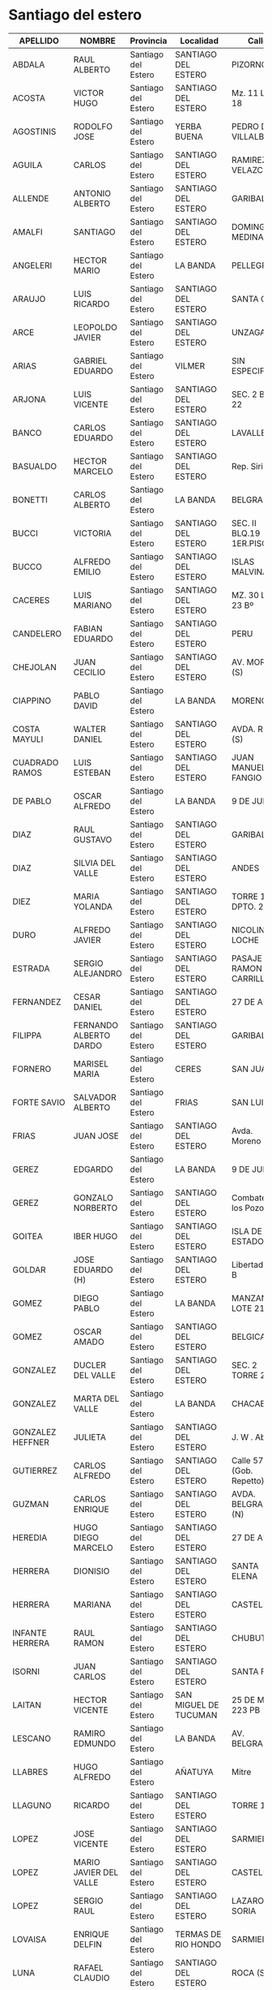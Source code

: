 * Santiago del estero
| APELLIDO         | NOMBRE                 | Provincia           | Localidad             | Calle                      |   Nro | Prefijo |
|------------------+------------------------+---------------------+-----------------------+----------------------------+-------+---------|
| ABDALA           | RAUL ALBERTO           | Santiago del Estero | SANTIAGO DEL ESTERO   | PIZORNO                    |    31 |         |
| ACOSTA           | VICTOR HUGO            | Santiago del Estero | SANTIAGO DEL ESTERO   | Mz. 11 Lote 18             |  S/Nº |         |
| AGOSTINIS        | RODOLFO JOSE           | Santiago del Estero | YERBA BUENA           | PEDRO DE VILLALBA          |  1750 |         |
| AGUILA           | CARLOS                 | Santiago del Estero | SANTIAGO DEL ESTERO   | RAMIREZ DE VELAZCO         |   337 |         |
| ALLENDE          | ANTONIO ALBERTO        | Santiago del Estero | SANTIAGO DEL ESTERO   | GARIBALDI                  |   850 |         |
| AMALFI           | SANTIAGO               | Santiago del Estero | SANTIAGO DEL ESTERO   | DOMINGO MEDINA             |   199 |         |
| ANGELERI         | HECTOR MARIO           | Santiago del Estero | LA BANDA              | PELLEGRINI                 |   375 |         |
| ARAUJO           | LUIS RICARDO           | Santiago del Estero | SANTIAGO DEL ESTERO   | SANTA CRUZ                 |   472 |         |
| ARCE             | LEOPOLDO JAVIER        | Santiago del Estero | SANTIAGO DEL ESTERO   | UNZAGA (S)                 |   144 |         |
| ARIAS            | GABRIEL EDUARDO        | Santiago del Estero | VILMER                | SIN ESPECIFICAR            |   S/N |         |
| ARJONA           | LUIS VICENTE           | Santiago del Estero | SANTIAGO DEL ESTERO   | SEC. 2 BL. 22              |   S/N |         |
| BANCO            | CARLOS EDUARDO         | Santiago del Estero | SANTIAGO DEL ESTERO   | LAVALLE                    |   314 |         |
| BASUALDO         | HECTOR MARCELO         | Santiago del Estero | SANTIAGO DEL ESTERO   | Rep. Siria                 |    35 |         |
| BONETTI          | CARLOS ALBERTO         | Santiago del Estero | LA BANDA              | BELGRANO                   |   825 |         |
| BUCCI            | VICTORIA               | Santiago del Estero | SANTIAGO DEL ESTERO   | SEC. II BLQ.19 1ER.PISO    |  S/Nº |         |
| BUCCO            | ALFREDO EMILIO         | Santiago del Estero | SANTIAGO DEL ESTERO   | ISLAS MALVINAS             |  1631 |         |
| CACERES          | LUIS MARIANO           | Santiago del Estero | SANTIAGO DEL ESTERO   | MZ. 30 LOTE 23 Bº          |   S/N |         |
| CANDELERO        | FABIAN EDUARDO         | Santiago del Estero | SANTIAGO DEL ESTERO   | PERU                       |   826 |         |
| CHEJOLAN         | JUAN CECILIO           | Santiago del Estero | SANTIAGO DEL ESTERO   | AV. MORENO (S)             |   892 |         |
| CIAPPINO         | PABLO DAVID            | Santiago del Estero | LA BANDA              | MORENO                     |   203 |         |
| COSTA MAYULI     | WALTER DANIEL          | Santiago del Estero | SANTIAGO DEL ESTERO   | AVDA. ROCA (S)             |  1128 |         |
| CUADRADO RAMOS   | LUIS ESTEBAN           | Santiago del Estero | SANTIAGO DEL ESTERO   | JUAN MANUEL FANGIO         |   704 |         |
| DE PABLO         | OSCAR ALFREDO          | Santiago del Estero | LA BANDA              | 9 DE JULIO                 |    48 |         |
| DIAZ             | RAUL GUSTAVO           | Santiago del Estero | SANTIAGO DEL ESTERO   | GARIBALDI                  |   637 |         |
| DIAZ             | SILVIA DEL VALLE       | Santiago del Estero | SANTIAGO DEL ESTERO   | ANDES                      |   881 |         |
| DIEZ             | MARIA YOLANDA          | Santiago del Estero | SANTIAGO DEL ESTERO   | TORRE 13 DPTO. 227         |   S/N |         |
| DURO             | ALFREDO JAVIER         | Santiago del Estero | SANTIAGO DEL ESTERO   | NICOLINO LOCHE             |  2387 |         |
| ESTRADA          | SERGIO ALEJANDRO       | Santiago del Estero | SANTIAGO DEL ESTERO   | PASAJE RAMON CARRILLO      |    81 |         |
| FERNANDEZ        | CESAR DANIEL           | Santiago del Estero | SANTIAGO DEL ESTERO   | 27 DE ABRIL                |   476 |         |
| FILIPPA          | FERNANDO ALBERTO DARDO | Santiago del Estero | SANTIAGO DEL ESTERO   | GARIBALDI                  |    13 |         |
| FORNERO          | MARISEL MARIA          | Santiago del Estero | CERES                 | SAN JUAN                   |   455 |         |
| FORTE SAVIO      | SALVADOR ALBERTO       | Santiago del Estero | FRIAS                 | SAN LUIS                   |   134 |         |
| FRIAS            | JUAN JOSE              | Santiago del Estero | SANTIAGO DEL ESTERO   | Avda. Moreno (s)           |   628 |         |
| GEREZ            | EDGARDO                | Santiago del Estero | LA BANDA              | 9 DE JULIO                 |   280 |         |
| GEREZ            | GONZALO NORBERTO       | Santiago del Estero | SANTIAGO DEL ESTERO   | Combate de los Pozos       |   438 |         |
| GOITEA           | IBER HUGO              | Santiago del Estero | SANTIAGO DEL ESTERO   | ISLA DE LOS ESTADOS        |    53 |         |
| GOLDAR           | JOSE EDUARDO (H)       | Santiago del Estero | SANTIAGO DEL ESTERO   | Libertad - 1° B            |   832 |         |
| GOMEZ            | DIEGO PABLO            | Santiago del Estero | LA BANDA              | MANZANA B LOTE 21          |   S/N |         |
| GOMEZ            | OSCAR AMADO            | Santiago del Estero | SANTIAGO DEL ESTERO   | BELGICA                    |  1539 |         |
| GONZALEZ         | DUCLER DEL VALLE       | Santiago del Estero | SANTIAGO DEL ESTERO   | SEC. 2 TORRE 2 A.          |   S/N |         |
| GONZALEZ         | MARTA DEL VALLE        | Santiago del Estero | LA BANDA              | CHACABUCO                  |   351 |         |
| GONZALEZ HEFFNER | JULIETA                | Santiago del Estero | SANTIAGO DEL ESTERO   | J. W . Abalos              |   614 |         |
| GUTIERREZ        | CARLOS ALFREDO         | Santiago del Estero | SANTIAGO DEL ESTERO   | Calle 57 (Gob. Repetto)    |    22 |         |
| GUZMAN           | CARLOS ENRIQUE         | Santiago del Estero | SANTIAGO DEL ESTERO   | AVDA. BELGRANO (N)         |  1437 |         |
| HEREDIA          | HUGO DIEGO MARCELO     | Santiago del Estero | SANTIAGO DEL ESTERO   | 27 DE ABRIL                |   284 |         |
| HERRERA          | DIONISIO               | Santiago del Estero | SANTIAGO DEL ESTERO   | SANTA ELENA                |  2052 |         |
| HERRERA          | MARIANA                | Santiago del Estero | SANTIAGO DEL ESTERO   | CASTELLI                   |   294 |         |
| INFANTE HERRERA  | RAUL RAMON             | Santiago del Estero | SANTIAGO DEL ESTERO   | CHUBUT                     |   219 |         |
| ISORNI           | JUAN CARLOS            | Santiago del Estero | SANTIAGO DEL ESTERO   | SANTA FE                   |  1943 |         |
| LAITAN           | HECTOR VICENTE         | Santiago del Estero | SAN MIGUEL DE TUCUMAN | 25 DE MAYO 223 PB          |   233 |         |
| LESCANO          | RAMIRO EDMUNDO         | Santiago del Estero | LA BANDA              | AV. BELGRANO               |  1424 |         |
| LLABRES          | HUGO ALFREDO           | Santiago del Estero | AÑATUYA               | Mitre                      |   123 |         |
| LLAGUNO          | RICARDO                | Santiago del Estero | SANTIAGO DEL ESTERO   | TORRE 108                  |   S/N |         |
| LOPEZ            | JOSE VICENTE           | Santiago del Estero | SANTIAGO DEL ESTERO   | SARMIENTO                  |   182 |         |
| LOPEZ            | MARIO JAVIER DEL VALLE | Santiago del Estero | SANTIAGO DEL ESTERO   | CASTELLI                   |   138 |         |
| LOPEZ            | SERGIO RAUL            | Santiago del Estero | SANTIAGO DEL ESTERO   | LAZARO SORIA               |    86 |         |
| LOVAISA          | ENRIQUE DELFIN         | Santiago del Estero | TERMAS DE RIO HONDO   | SARMIENTO                  |   270 |         |
| LUNA             | RAFAEL CLAUDIO         | Santiago del Estero | SANTIAGO DEL ESTERO   | ROCA (S)                   |   780 |         |
| LUNA             | LUIS ALBERTO           | Santiago del Estero | SANTIAGO DEL ESTERO   | PASAJE ALVEAR              |   455 |         |
| LUNA             | JUAN CARLOS            | Santiago del Estero | SANTIAGO DEL ESTERO   | PJE LEVELLIER              |   466 |         |
| LUNA             | JUAN PABLO             | Santiago del Estero | SANTIAGO DEL ESTERO   | AV. ROCA (S)               |   780 |         |
| MACEDO           | ANTONIO EDUARDO        | Santiago del Estero | SANTIAGO DEL ESTERO   | ROCA (S)                   |   655 |         |
| MENDEZ           | MARIA FLORENCIA        | Santiago del Estero | BANDERA               | Av. San Martin Esq.- Mitre |     0 |         |
| MIANA            | LILIANA DEL VALLE      | Santiago del Estero | SANTIAGO DEL ESTERO   | PELLEGRINI                 |   521 |         |
| MURATORE         | HECTOR ANGEL           | Santiago del Estero | SANTIAGO DEL ESTERO   | SARMIENTO                  |   422 |         |
| NAVARRO          | LUIS ROBERTO           | Santiago del Estero | SANTIAGO DEL ESTERO   | LAVALLE                    |   266 |         |
| NEDIANI          | ADRIANA DELFINA        | Santiago del Estero | LA BANDA              | AVDA. AGUIRRE (N)          |   166 |         |
| PAPPALARDO       | JORGE ALBERTO          | Santiago del Estero | FERNANDEZ             | BRUNO RAMIREZ Y LIBERTAD   |   S/N |         |
| PASCUAL          | JOSE ROBERTO           | Santiago del Estero | SANTIAGO DEL ESTERO   | CASTELLI                   |    34 |         |
| PAZ              | MARIA MERCEDES         | Santiago del Estero | SANTIAGO DEL ESTERO   | PJE.189                    |   371 |         |
| PEREYRA          | CESAR FRANCISCO        | Santiago del Estero | LA BANDA              | SAENZ PEÑA                 |   737 |         |
| PEREYRA          | CESAR ARISTIDES        | Santiago del Estero | SANTIAGO DEL ESTERO   | LIBERTAD                   |  2620 |         |
| PEREZ            | RAMON ESTEBAN          | Santiago del Estero | SANTIAGO DEL ESTERO   | COLON (n)                  |   641 |         |
| PEREZ CALDO      | JULIO DANIEL           | Santiago del Estero | SANTIAGO DEL ESTERO   | JUAN F. BORGES             |    19 |         |
| PONCE            | MIGUEL DEL VALLE       | Santiago del Estero | SANTIAGO DEL ESTERO   | 24 DE SEPTIEMBRE           |   262 |         |
| QUIROGA          | VICTOR DANIEL          | Santiago del Estero | LA BANDA              | JULIO ARGENTINO JEREZ      |   470 |         |
| RICARTE          | CESAR HUGO             | Santiago del Estero | SANTIAGO DEL ESTERO   | MENDOZA                    |    82 |         |
| RODRIGUEZ        | HECTOR HUGO            | Santiago del Estero | CERES                 | RIVADAVIA                  |    87 |         |
| RUFFINO          | ETEL INES              | Santiago del Estero | CERES                 | SANTA FE                   |   156 |         |
| RUIZ             | MARIA ASUNCION         | Santiago del Estero | SANTIAGO DEL ESTERO   | ANDES                      |    65 |         |
| SANDEZ           | DANIEL ALBERTO         | Santiago del Estero | SANTIAGO DEL ESTERO   | Montevideo.                |    95 |         |
| SANMARCO         | JOSE MARIA             | Santiago del Estero | SANTIAGO DEL ESTERO   | Belgrano (s)               |  1043 |         |
| SOBRERO          | MERCEDES DEL VALLE     | Santiago del Estero | SANTIAGO DEL ESTERO   | PELLEGRINI                 |   319 |         |
| SUAREZ           | WALTER ADOLFO          | Santiago del Estero | SANTIAGO DEL ESTERO   | Avda. Los Olmos            |  5459 |         |
| SUAREZ           | ALFREDO ARNALDO        | Santiago del Estero | AÑATUYA               | AVELLANEDA                 |   143 |         |
| TREJO            | LUIS ALBERTO           | Santiago del Estero | SANTIAGO DEL ESTERO   | MZ 3 LOTE 12               |   S/N |         |
| ULMAN            | LUIS CARLOS            | Santiago del Estero | SANTIAGO DEL ESTERO   | JUJUY                      |   597 |         |
| VAZQUEZ          | CARLOS RENE            | Santiago del Estero | TERMAS DE RIO HONDO   | Tacuari                    |   352 |         |
| VILLAGRAN        | JULIO DANTE            | Santiago del Estero | SANTIAGO DEL ESTERO   | MZ.P LOTE 20 B             |   S/N |         |
| VON RUSZ         | MIGUEL JORGE LUIS      | Santiago del Estero | SANTIAGO DEL ESTERO   | BELGRANO (S)               |  1770 |         |
| WILLIAMS         | ARIEL ROLANDO          | Santiago del Estero | SANTIAGO DEL ESTERO   | AVENIDA 67                 |   796 |         |
| ZERDAN           | LUCAS NESTOR ALEJANDRO | Santiago del Estero | SANTIAGO DEL ESTERO   | TORRE 18                   |     0 |         |
| ZUAIN            | MORIS ROBERTO          | Santiago del Estero | SANTIAGO DEL ESTERO   | AGUSTIN ALVAREZ            |    37 |         |
| ZUAIN            | GUSTAVO ARIEL          | Santiago del Estero | SANTIAGO DEL ESTERO   | AGUSTIN ALVAREZ            | 37/39 |         |

* Tucuman
| APELLIDO          | NOMBRE             | Provincia | LOCALIDAD             | Calle | Nro | Prefijo |
| AGOSTINI          | Rodolfo José       | Tucuman   | Yerba Buena           |       |     |         |
| ALONSO            | Gustavo Guillermo  | Tucuman   | San Miguel de Tucumán |       |     |         |
| ALURRALDE         | Miguel Ignacio     | Tucuman   | San Miguel de Tucumán |       |     |         |
| ANDUJAR           | José Antonio       | Tucuman   | San Miguel de Tucumán |       |     |         |
| ARAOZ             | Carlos Jorge       | Tucuman   | San Miguel de Tucumán |       |     |         |
| ARGÜELLES         | José  Antonio      | Tucuman   | San Miguel de Tucumán |       |     |         |
| AUN               | Alberto  Nicolás   | Tucuman   | Aguilares             |       |     |         |
| BALLESTEROS       | Patricio Javier    | Tucuman   | Yerba Buena           |       |     |         |
| BEVACQUA          | Cristian Ignacio   | Tucuman   | Catamarca             |       |     |         |
| BURGOS            | Sergio Eduardo     | Tucuman   | Yerba Buena           |       |     |         |
| CABRERA           | Hector Luciano     | Tucuman   | San Miguel de Tucumán |       |     |         |
| CAMPERO           | Matías             | Tucuman   | San Miguel de Tucumán |       |     |         |
| CAMPERO           | Ramón Eduardo      | Tucuman   | San Miguel de Tucumán |       |     |         |
| CANELADA          | Juan Carlos        | Tucuman   | San Miguel de Tucumán |       |     |         |
| CANEVARO          | Sebastián          | Tucuman   | San Miguel de Tucumán |       |     |         |
| CARDENAS          | Eduardo René       | Tucuman   | San Miguel de Tucumán |       |     |         |
| CARRIZO           | Antonio Alejandro  | Tucuman   | San Miguel de Tucumán |       |     |         |
| CISNEROS          | Claudio            | Tucuman   | Yerba Buena           |       |     |         |
| CHAIN             | Omar David         | Tucuman   | San Miguel de Tucumán |       |     |         |
| CORONEL           | Adrián Elpidio     | Tucuman   | Concepción            |       |     |         |
| CORRA             | Juán José          | Tucuman   | San Miguel de Tucumán |       |     |         |
| CORRAL            | Sandra Monica      | Tucuman   | Yerba Buena           |       |     |         |
| DEL RIO           | Eliseo             | Tucuman   | San Miguel de Tucumán |       |     |         |
| DELGADO           | Fernando Rafael    | Tucuman   | Concepción            |       |     |         |
| DI MARZO          | L                  | Tucuman   | San Miguel de Tucumán |       |     |         |
| DIAMANTE          | Mauricio           | Tucuman   | San Miguel de Tucumán |       |     |         |
| DORAO             | Enrique R.         | Tucuman   | Aguilares             |       |     |         |
| ESTRADA           | Luis Alberto       | Tucuman   | San Miguel de Tucumán |       |     |         |
| FANJUL            | Jorge Carlos       | Tucuman   | Yerba Buena           |       |     |         |
| FERNANDEZ OLMOS   | Maria A.           | Tucuman   | San Miguel de Tucumán |       |     |         |
| FRIAS SILVA       | Juan Pablo         | Tucuman   | Yerba Buena           |       |     |         |
| GALLO             | Héctor  Rubén      | Tucuman   | Juan B. Alberdi       |       |     |         |
| GAMBARTE          | Carlos Enrique     | Tucuman   | San Miguel de Tucumán |       |     |         |
| GIMENEZ           | Juan Luis          | Tucuman   | El Manantial          |       |     |         |
| GINARTE           | Edgardo Antonio    | Tucuman   | San Miguel de Tucumán |       |     |         |
| GIOBELLINA        | Carlos Alberto     | Tucuman   | San Miguel de Tucumán |       |     |         |
| GIOBELLINA        | Leandro            | Tucuman   | San Miguel de Tucumán |       |     |         |
| GOMEZ OMIL        | Eduardo Augusto    | Tucuman   | San Miguel de Tucumán |       |     |         |
| GONZALEZ          | María Cecilia      | Tucuman   | Catamarca             |       |     |         |
| GONZALEZ          | Rolando Baltazar   | Tucuman   | San Miguel de Tucumán |       |     |         |
| GUTIERREZ         | Diego Demetrio     | Tucuman   | San Miguel de Tucumán |       |     |         |
| HERNANDEZ         | Jorge Omar         | Tucuman   | San Miguel de Tucumán |       |     |         |
| JIMENEZ SANTILLAN | Juan C.            | Tucuman   | San Miguel de Tucumán |       |     |         |
| JUAREZ GIGENA     | Pedro Aníbal       | Tucuman   | San Miguel de Tucumán |       |     |         |
| KUCHUDIS          | Elena del Carmen   | Tucuman   | San Miguel de Tucumán |       |     |         |
| LARREA            | Pedro José         | Tucuman   | San Miguel de Tucumán |       |     |         |
| LAVASELLI         | Enrique            | Tucuman   | San Miguel de Tucumán |       |     |         |
| LLORENS           | Ramón Eduardo      | Tucuman   | San Miguel de Tucumán |       |     |         |
| MACCHI            | Jorge Luis Antonio | Tucuman   | San Miguel de Tucumán |       |     |         |
| MANAI             | Carlos Alberto     | Tucuman   | San Miguel de Tucumán |       |     |         |
| MARTEAU           | Daniel Rolando     | Tucuman   | San Miguel de Tucumán |       |     |         |
| MAS               | Rodolfo Valentín   | Tucuman   | San Miguel de Tucumán |       |     |         |
| MOEYKENS          | Felipe Valeriano J | Tucuman   | Tafí Viejo            |       |     |         |
| MOLINA            | Carlos Alfredo     | Tucuman   | San Miguel de Tucumán |       |     |         |
| MONAYER           | Héctor Antonio     | Tucuman   | Monteros              |       |     |         |
| MORENO            | Jose Humberto      | Tucuman   | San Miguel de Tucumán |       |     |         |
| NANNI             | Eduardo Ramón      | Tucuman   | San Miguel de Tucumán |       |     |         |
| NAVARRO           | Federico Augusto   | Tucuman   | San Miguel de Tucumán |       |     |         |
| ODSTRCIL          | Guillermo Federico | Tucuman   | Yerba Buena           |       |     |         |
| ORTIZ             | Luis Alberto       | Tucuman   | San Miguel de Tucumán |       |     |         |
| PADROS            | Roberto Rafael     | Tucuman   | San Miguel de Tucumán |       |     |         |
| PAEZ              | Gabriel Santiago   | Tucuman   | San Miguel de Tucumán |       |     |         |
| PEREZ             | Jesús Fernando     | Tucuman   | Yerba Buena           |       |     |         |
| POOL              | Ernesto Celestino  | Tucuman   | San Miguel de Tucumán |       |     |         |
| ROBLES            | Julio César        | Tucuman   | San Miguel de Tucumán |       |     |         |
| RODRIGUEZ         | Roberto Carlos (h) | Tucuman   | Yerba Buena           |       |     |         |
| ROTELLA           | Maria Josefa       | Tucuman   | San Miguel de Tucumán |       |     |         |
| SAEZ              | Carlos Antonio     | Tucuman   | San Miguel de Tucumán |       |     |         |
| SAL               | Agustín            | Tucuman   | San Miguel de Tucumán |       |     |         |
| SALDAÑO           | Raúl Alberto       | Tucuman   | San Miguel de Tucumán |       |     |         |
| SANCHEZ           | Hugo Alfredo       | Tucuman   | San Miguel de Tucumán |       |     |         |
| SANCHEZ           | Ruben Edgardo      | Tucuman   | San Miguel de Tucumán |       |     |         |
| SARMIENTO         | Carlos Ruben       | Tucuman   | San Miguel de Tucumán |       |     |         |
| SAYAGO            | Josefa Mabel       | Tucuman   | San Miguel de Tucumán |       |     |         |
| SOLDATI           | Ana Cristina       | Tucuman   | San Miguel de Tucumán |       |     |         |
| SOSA              | Sergio Alfredo     | Tucuman   | Yerba Buena           |       |     |         |
| SOTOMAYOR         | Vilma del Valle    | Tucuman   | Catamerca             |       |     |         |
| STESINA           | Armando Ángel      | Tucuman   | San Miguel de Tucumán |       |     |         |
| SUELDO            | Carlos Alberto     | Tucuman   | San Miguel de Tucumán |       |     |         |
| YACUZZI           | Juan Carlos        | Tucuman   | San Miguel de Tucumán |       |     |         |

* La Rioja
| Apellido        | Nombre            | Provincia | Localidad | Calle                          |       Nro | Prefijo |                      |
| TOSOLINI        | José Celestino    | La Rioja  | La Rioja  | Av. Angelelli                  |      1220 |         |                      |
| ROCCO           | Juan Carlos       | La Rioja  | La Rioja  | 25 de Mayo                     |       662 |         |                      |
| DEL PINO        | Pedro Walter      | La Rioja  | La Rioja  | Chaco                          |       350 |         |                      |
| FLORES          | Rodolfo Argentino | La Rioja  | La Rioja  | Corrientes                     |       973 |         |                      |
| VEGA            | Luis Eduardo      | La Rioja  | La Rioja  | Av. Além                       |      1850 |         | Barrio Vargas        |
| ROCHER          | Alberto Fernando  | La Rioja  | La Rioja  | Rosario Vera Peñaloza          |       939 |         |                      |
| RODRIGUEZ PARRA | Erwin             | La Rioja  | La Rioja  | Isla Decepción                 |       808 |         | Barrio Antartida I   |
| SEPPI           | Rubén Oscar       | La Rioja  | La Rioja  | Av. Félix de la Colina         |       182 |         | Barrio Federacion    |
| HERRERA         | Carlos Jose       | La Rioja  | La Rioja  | Santa Cruz                     |       637 |         | Barrio San Martin    |
| BERTOLINO       | Miguel Angel      | La Rioja  | La Rioja  | Av. Ramírez de Velazco         |       220 |         |                      |
| MERCOL          | Angela Beatriz    | La Rioja  | La Rioja  | Virgen de Itati                |        26 |         |                      |
| GERVASIO        | Luis Alberto      | La Rioja  | La Rioja  | Dolores de la Vega de Calderón |       741 |         |                      |
| D’ALESSANDRO    | Liliana Maria     | La Rioja  | La Rioja  | Catamarca                      |       702 |         |                      |
| GOMEZ           | Mercedes E.       | La Rioja  | La Rioja  | 8 de Diciembre                 |       653 |         |                      |
| GARCIA          | Graciela Isabel   | La Rioja  | La Rioja  | Bolívar                        |       368 |         |                      |
| PEREZ DE AMAYA  | Magnolia          | La Rioja  | La Rioja  | Luis Federico Leloir           |      3532 |         |                      |
| MUÑOZ           | Margarita Inés    | La Rioja  | La Rioja  | Cerro Ambato                   |        71 |         | Barrio Las Acacias   |
| BARRIONUEVO     | Luis Antonio      | La Rioja  | La Rioja  | Bolívar                        |       368 |         |                      |
| COBRESI         | Elías Miguel      | La Rioja  | Chamical  | Intendente Ayan                |       327 |         |                      |
| MACCHIAVELLI    | María Ester       | La Rioja  | La Rioja  | Asunción                       |      3071 |         | Barrio Panamericano  |
| GUZMAN          | Ramón A.          | La Rioja  | Chilecito | Mendoza                        |       655 |         |                      |
| HEREDIA         | Marcelo Oscar     | La Rioja  | La Rioja  | Güemes                         |       149 |         |                      |
| CASTILLO        | Humberto Ismael   | La Rioja  | Chilecito | 25 de Mayo                     |      1025 |         |                      |
| HERRERA         | Carlos Sebastián  | La Rioja  | La Rioja  | Santa Cruz                     |       637 |         | Barrio San Martin    |
| OCAMPO          | Rafael Jorge      | La Rioja  | Chilecito | El Maestro                     |       244 |         |                      |
| ALANIZ          | Juan Manuel       | La Rioja  | La Rioja  | Turin                          |       100 |         | Barrio Santa Justina |
| SANCHEZ         | Jonathan E.       | La Rioja  | Guandacol | San Martín                     | s/n Oeste |         |                      |
| ROCHER          | Victoria          | La Rioja  | La Rioja  | Carlos Quiroga                 |       230 |         | Barrio Ferroviario   |
| CORREAS         | Guillermo         | La Rioja  | La Rioja  | Buenos Aires                   |        77 |         |                      |
| SARIS           | Ciriaco           | La Rioja  | La Rioja  | Urquiza                        |       372 |         |                      |
| ALBAGLI         | Karen             | La Rioja  | Chilecito | C. Pública                     |      s/nº |         | Barrio Poman         |

* San Luis
| APELLIDO       | NOMBRE           | Provincia | Localidad | Calle | Nro | Prefijo | TELEFONO |                                        |            |
| AGUADO         | Guillermo        |           |           |       |     |         |     2664 | aguado.guillermo@gmail.com             | 8 - CASL   |
| RUBIO          | Enrique          |           |           |       |     |         |     2664 | lapeladasanluis@gmail.com              | 55 - CASL  |
| CACACE         | Roberto Ernesto  |           |           |       |     |         |     2664 | recagrimensura@gmail.com               | 110 - CASL |
| MOR            | Maria Mercedes   |           |           |       |     |         |     2664 | ing.mmmor@hotmail.com                  | 130 - CASL |
| BALMACEDA      | Mario Raul       |           |           |       |     |         |    02657 | mariorbalmaceda@gmail.com              | 150 - CASL |
| CAVICHIOLI     | Eduardo          |           |           |       |     |         |     2664 | eccavichioli@gmail.com                 | 161 - CASL |
| GIULIETTI      | Raul             |           |           |       |     |         |     2664 | agrimensorraulgiulietti@gmail.com      | 196 - CASL |
| CALVO          | Ricardo Gabriel  |           |           |       |     |         |     2664 | agrimcalvo@yahoo.com.ar                | 199 - CASL |
| ECHENIQUE      | José Alberto     |           |           |       |     |         |     2664 | agrimensorechenique@gmail.com          | 201 - CASL |
| PERINO         | Gabriel Horacio  |           |           |       |     |         |     2664 | ghperino@gmail.com                     | 205 - CASL |
| GANDOLFO       | Miguel           |           |           |       |     |         |     2664 | magandolfo60@gmail.com                 | 209 - CASL |
| MARTINEZ       | Roberto          |           |           |       |     |         |     2664 | agrimensor_robertomartinez@hotmail.com | 211 - CASL |
| MARTIN         | Rosa María Ines  |           |           |       |     |         |     2664 | ingmimart@hotmail.com                  | 213 - CASL |
| MOYANO         | Enrique Luis     |           |           |       |     |         |     2664 | moyanoenriqueluis@hotmail.com          | 217 - CASL |
| ORTIZ          | Claudio          |           |           |       |     |         |     2664 | ing_ortiz06@yahoo.com.ar               | 228 - CASL |
| AGUADO         | Guillermo Daniel |           |           |       |     |         |     2664 | aguado.guillermo@gmail.com             | 236 - CASL |
| OBERTI         | Jose Luis        |           |           |       |     |         |     2664 | joseluisob@yahoo.com.ar                | 240 - CASL |
| FERNANDEZ      | Alejandro Daniel |           |           |       |     |         |     2664 | ingfernandez242@hotmail.com            | 242 - CASL |
| SOLERA         | Hector           |           |           |       |     |         |     2664 | h.a.solera@gmail.com                   | 244 - CASL |
| VILLEGAS       | Hugo Orlando     |           |           |       |     |         |     2664 | hugo_ovillegas@yahoo.com.ar            | 245 - CASL |
| RUIZ           | Mario            |           |           |       |     |         |     2657 | infokausay@yahoo.com.ar                | 247 - CASL |
| NASISI         | Fernando Daniel  |           |           |       |     |         |     2664 | fnasisi@hotmail.com                    | 257 - CASL |
| GRATTONI       | Sonia            |           |           |       |     |         |     2657 | sogra07@hotmail.com                    | 263 - CASL |
| LEDEZMA        | Mario Francisco  |           |           |       |     |         |     2664 | ledezmamario274@hotmail.com            | 274 - CASL |
| URQUIZA        | Walter Rodrigo   |           |           |       |     |         |     2656 | agrimurquiza@gmail.com                 | 275 - CASL |
| VIZCAINO       | Miguel Angel     |           |           |       |     |         |     2658 | vizcaino03@yahoo.com.ar                | 277 - CASL |
| DA ROLD GARCIA | Pablo Federico   |           |           |       |     |         |     2664 | pdarold@gmail.com                      | 284 - CASL |
| NORIEGA        | Juan Carlos      |           |           |       |     |         |     2664 | agrimensornoriega@yahoo.com.ar         | 285 - CASL |
| FERNANDEZ      | Guillermo Raul   |           |           |       |     |         |     2664 | datumagrimensura2015@gmail.com         | 286 - CASL |
| ELIZONDO       | Jorge            |           |           |       |     |         |     2664 | jorgelizon2@yahoo.com.ar               | 288 - CASL |
| BRAECKMAN      | Carlos           |           |           |       |     |         |     2664 | carlosbraeckman@gmail.com              | 289 - CASL |
| AGUIL          | Mauricio Tadeo   |           |           |       |     |         |     2664 | aguiltadeo@yahoo.com.ar                | 290 - CASL |
| VIDAL          | Jorge Omar       |           |           |       |     |         |     2664 | agrimensor@hotmail.com                 | 291 - CASL |
| IBARRA         | Luis Enrique     |           |           |       |     |         |     2664 | agrimibarra@hotmail.com                | 293 - CASL |
| AGUERRE        | Marcelino        |           |           |       |     |         |          | agrimensuratotal@yahoo.com.ar          | 294 - CASL |
| RIVERO         | Victor Domingo   |           |           |       |     |         |     2664 | victorrivero203@hotmail.com            | 295 - CASL |
| BLANCO LAXAGUE | Juan Jose        |           |           |       |     |         |     2657 | blancolaxague@hotmail.com              | 296 - CASL |
| MITCHEL        | Edgardo          |           |           |       |     |         |     2664 | eemichell@yahoo.com.ar                 | 298 - CASL |
| MESA SURROCA   | Jorge Sebastian  |           |           |       |     |         |     2657 | geobras@geobras.com.ar                 | 299 - CASL |
| GIMENEZ        | Martin           |           |           |       |     |         |     2664 | damgimenez07@hotmail.com               | 300 - CASL |
| VERGARA        | Guillermo        |           |           |       |     |         |     2664 | agrimensorvergara@yahoo.com.ar         | 301 - CASL |
| ROBLEDO        | Emilse           |           |           |       |     |         |     2664 | e1000crobledo@gmail.com                | 306 - CASL |
| SIRUR FLORES   | Miguel           |           |           |       |     |         |     2664 | miguelsirur@yahoo.com.ar               | 308 - CASL |
| SANDOVAL       | Jonathan         |           |           |       |     |         |     2616 | jonathanwernersandoval@hotmail.com     | 313 - CASL |
| MARZARI        | Guillermo Jose   |           |           |       |     |         |     2664 | estudiomarzari@gmail.com               | 314 - CASL |
| BAEZ           | Mariano          |           |           |       |     |         |          | marianogbaez@gmail.com                 | 315 - CASL |
| JAUREGUI       | Maria Julieta    |           |           |       |     |         |     2615 | mjulietajauregui@gmail.com             | 316 - CASL |
| CUVERTINO      | Carlos           |           |           |       |     |         |     2664 | agrimensoresasociadoscyo@yahoo.com.ar  | 317 - CASL |
| SANCHEZ ROSSI  | Gonzalo          |           |           |       |     |         |     2664 | gonzalo_s88@hotmail.com                | 318 - CASL |
| BARZOLA        | Magali           |           |           |       |     |         |     2616 | magalibarzolaagrimensor@gmail.com      | 319 - CASL |
| VEGA           | Miguel Angel     |           |           |       |     |         |     3515 | ing.vega.surveyor@gmail.com            | 320 - CASL |
| QUIROGA        | Roberto Gastón   |           |           |       |     |         |     2612 | agrimensor.gquiroga@gmail.com          | 323 - CASL |

* Entre Rios

| Apellido               | Nombre                     | Provincia  | Localidad                  | Calle | Nro | Prefijo |
| ACCINELLI              | SILVINA                    | Entre Rios | VICTORIA                   |       |     |         |
| ACUÑA                  | EZEQUIEL AUGUSTO           | Entre Rios | PARANÁ                     |       |     |         |
| ACUÑA                  | RODOLFO AUGUSTO            | Entre Rios | PARANÁ                     |       |     |         |
| AFFRANCHINO            | ANTONIO ALFONSO            | Entre Rios | VICTORIA                   |       |     |         |
| ALEGRE                 | FRANCISCO VICTOR           | Entre Rios | PARANÁ                     |       |     |         |
| ALVAREZ                | SANTIAGO JAVIER            | Entre Rios | COLON                      |       |     |         |
| ARAMBURU               | DIEGO BALTAZAR             | Entre Rios | C. DEL URUGUAY             |       |     |         |
| ARAMBURU               | JUAN AGUSTIN               | Entre Rios | C. DEL URUGUAY             |       |     |         |
| ARANGUÍZ               | JUANA ANALÍA               | Entre Rios | LA PAZ                     |       |     |         |
| AREBALO                | JUAN PABLO                 | Entre Rios | GUALEGUAY                  |       |     |         |
| AROZA                  | GUILLERMO MARTIN           | Entre Rios | DIAMANTE                   |       |     |         |
| ASENSIO                | FERNANDO ANIBAL            | Entre Rios | BOVRIL                     |       |     |         |
| BENITEZ                | CARLOS HUMBERTO            | Entre Rios | CONCORDIA                  |       |     |         |
| BERMUDEZ               | ARMANDO RAMON              | Entre Rios | CIUDAD AUTÓNOMA DE BS. AS. |       |     |         |
| BERMUDEZ               | JOSE EMILIO                | Entre Rios | FEDERACION                 |       |     |         |
| BERTA                  | SEBASTIAN                  | Entre Rios | VICTORIA                   |       |     |         |
| BERTICHE               | SERGIO ANDRES              | Entre Rios | PARANÁ                     |       |     |         |
| BÉRTORA                | ALFREDO MARCELO            | Entre Rios | GUALEGUAYCHÚ               |       |     |         |
| BERTORA                | FERNANDO ALBERTO           | Entre Rios | GUALEGUAYCHU               |       |     |         |
| BERTORA                | IVAN FERNANDO GERONIMO     | Entre Rios | GUALEGUAYCHU               |       |     |         |
| BERTORA                | MARIA LAURA                | Entre Rios | GUALEGUAYCHU               |       |     |         |
| BOCALANDRO             | ROBERTO DOMINGO            | Entre Rios | GUALEGUAYCHU               |       |     |         |
| BOGGIA                 | OSCAR ORLANDO              | Entre Rios | CHAJARI                    |       |     |         |
| BOJORQUE               | ELISA MARGARITA            | Entre Rios | CONCORDIA                  |       |     |         |
| BONDAZ                 | CAMILA                     | Entre Rios | VILLA ELISA                |       |     |         |
| BOSC                   | MARÍA VICTORIA             | Entre Rios | HASENKAMP                  |       |     |         |
| BOUDOT                 | RICARDO JOSE MARIA         | Entre Rios | CONCORDIA                  |       |     |         |
| BOUVIER                | MATIAS OMAR                | Entre Rios | SAN JOSÉ                   |       |     |         |
| BUIATTI                | EDUARDO JOSE RAMON         | Entre Rios | PARANÁ                     |       |     |         |
| CABRERA                | MAXIMILIANO DAVID          | Entre Rios | PARANÁ                     |       |     |         |
| CAIRE                  | ADRIAN GERARDO             | Entre Rios | CONCORDIA                  |       |     |         |
| CAMARANO               | GUILLERMO RAMON            | Entre Rios | GUALEGUAY                  |       |     |         |
| CAMPOS                 | MARTIN                     | Entre Rios | C. DEL URUGUAY             |       |     |         |
| CAPPELLETTI            | LUIS ANGEL                 | Entre Rios | GUALEGUAYCHU               |       |     |         |
| CAPURRO                | HUGO GREGORIO              | Entre Rios | C. DEL URUGUAY             |       |     |         |
| CARRAZZONI             | RUBEN DANIEL               | Entre Rios | CONCORDIA                  |       |     |         |
| CASENAVE               | JONATHAN JESUS             | Entre Rios | GUALEGUAYCHÚ               |       |     |         |
| CASTRIA                | PAULA                      | Entre Rios | CONCORDIA                  |       |     |         |
| CHALLIOL               | AGUSTINA                   | Entre Rios | CONCORDIA                  |       |     |         |
| CHAPARRO               | MARCO ANTONIO              | Entre Rios | VIALE                      |       |     |         |
| CHIARA                 | GUILLERMO OSVALDO          | Entre Rios | VICTORIA                   |       |     |         |
| CLAUSS                 | DIEGO GASPAR               | Entre Rios | CERRITO                    |       |     |         |
| CLEMENTI               | GUILLERMO ANTONIO          | Entre Rios | PARANÁ                     |       |     |         |
| DANUZZO                | MARIA EMMA                 | Entre Rios | PARANÁ                     |       |     |         |
| DARRE                  | MARCELO EDUARDO            | Entre Rios | GUALEGUAYCHU               |       |     |         |
| DAYUB                  | JUAN ADRIÁN                | Entre Rios | VIALE                      |       |     |         |
| DECOUD                 | GERARDO EUGENIO            | Entre Rios | CRESPO                     |       |     |         |
| DELGADO                | ALICIA MARIA               | Entre Rios | PARANÁ                     |       |     |         |
| DERUDDER               | ALFREDO LUIS PATRICIO      | Entre Rios | CHAJARI                    |       |     |         |
| DERUDDER               | LUCAS ALFREDO              | Entre Rios | CHAJARÍ                    |       |     |         |
| DEYMONNAZ              | MANUEL                     | Entre Rios | VILLA ELISA                |       |     |         |
| DIEZ                   | ALDO VICTOR                | Entre Rios | PARANÁ                     |       |     |         |
| DRESCHER               | PABLO GUILLERMO            | Entre Rios | CONCORDIA                  |       |     |         |
| ELIAS                  | JOSE MARIA                 | Entre Rios | C. DEL URUGUAY             |       |     |         |
| ESPINDOLA DE SALABERRY | MARTA SUSANA               | Entre Rios | LOS CHARRUAS               |       |     |         |
| EYHARTZ                | RAUL HORACIO               | Entre Rios | COLON                      |       |     |         |
| FELDKAMP               | JUAN ESTEBAN               | Entre Rios | GUALEGUAYCHU               |       |     |         |
| FERNANDEZ              | JOSE LUIS                  | Entre Rios | GUALEGUAYCHU               |       |     |         |
| FONTANETTO             | SERGIO ALEJANDRO           | Entre Rios | PARANÁ                     |       |     |         |
| FORTUNY                | JUAN PABLO                 | Entre Rios | CHAJARI                    |       |     |         |
| FRANCISCONI            | MARIA CANDELA              | Entre Rios | HASENKAMP                  |       |     |         |
| FROSCHAUER             | HILDA NOEMI                | Entre Rios | FEDERAL                    |       |     |         |
| FUERTES                | MARIANA                    | Entre Rios | CERRITO                    |       |     |         |
| GARNIER                | IVONNE ALICIA              | Entre Rios | LA PAZ                     |       |     |         |
| GERVASONI              | JUAN CRUZ                  | Entre Rios | PARANÁ                     |       |     |         |
| GHIGLIONE              | MAXIMILIANO                | Entre Rios | SAN SALVADOR               |       |     |         |
| GIMENEZ                | MARCELO NICOLAS            | Entre Rios | ROSARIO                    |       |     |         |
| GOETZ                  | CINTIA ANABEL              | Entre Rios | FEDERAL                    |       |     |         |
| GOMEZ                  | COLUSSI ALFONSO ISMAEL     | Entre Rios | VILLAGUAY                  |       |     |         |
| GONZALEZ               | CARLOS ANIBAL              | Entre Rios | FEDERAL                    |       |     |         |
| GRACIANI               | SILVIO DANIEL              | Entre Rios | PARANA                     |       |     |         |
| GRASSI                 | EDUARDO HORACIO            | Entre Rios | PARANÁ                     |       |     |         |
| GRIGOLATTO             | JULIO ROBERTO              | Entre Rios | CHAJARI                    |       |     |         |
| GUZMAN                 | GONZALO EMMANUEL           | Entre Rios | MACIA                      |       |     |         |
| HABERKORN              | TROSSERO ALEXIS DANIEL     | Entre Rios | SEGUI                      |       |     |         |
| HECK                   | FABIO EZEQUIEL             | Entre Rios | SEGUÍ                      |       |     |         |
| IBARS                  | GERMAN FLAVIO ROBERTO      | Entre Rios | NOGOYA                     |       |     |         |
| IBARS                  | LUCIO GABRIEL              | Entre Rios | GENERAL RAMIREZ            |       |     |         |
| INGIGNOLI              | JULIAN ARIEL               | Entre Rios | SANTA FE                   |       |     |         |
| JACOB                  | LUIS MARTIN                | Entre Rios | FEDERAL                    |       |     |         |
| JEANRENAUD             | JUAN FRANCISCO             | Entre Rios | GUALEGUAYCHU               |       |     |         |
| JOHNSTON               | ALAN                       | Entre Rios | COLON                      |       |     |         |
| JORDAN                 | CAROLINA DEL CARMEN        | Entre Rios | DIAMANTE                   |       |     |         |
| JORDAN                 | GIECO JUAN ANTONIO         | Entre Rios | VICTORIA                   |       |     |         |
| LARREA                 | VICTOR HUGO                | Entre Rios | VILLAGUAY                  |       |     |         |
| LEISS                  | JONATHAN                   | Entre Rios | PARANÁ                     |       |     |         |
| LOPEZ                  | GUILLERMO SANTIAGO         | Entre Rios | NOGOYA                     |       |     |         |
| LOPEZ                  | JESUS DANIEL               | Entre Rios | VIALE                      |       |     |         |
| LOZE                   | VALERIA CAROLINA           | Entre Rios | GRAL. GALARZA              |       |     |         |
| MACCHI                 | ISIDORO ALBERTO DANIEL     | Entre Rios | GUALEGUAYCHU               |       |     |         |
| MACCHI                 | JOAQUIN ISIDORO            | Entre Rios | GUALEGUAYCHU               |       |     |         |
| MACHAO                 | LUIS MARIA                 | Entre Rios | GUALEGUAYCHU               |       |     |         |
| MAGGI                  | JUAN CARLOS                | Entre Rios | C. DEL URUGUAY             |       |     |         |
| MANCIONE               | JULIO RAMON                | Entre Rios | CONCEPCIÓN DEL GENERA      |       |     |         |
| MANUELE                | LUIS EMILIO                | Entre Rios | C. DEL URUGUAY             |       |     |         |
| MARCHESINI             | FABIO ARIEL                | Entre Rios | LARROQUE                   |       |     |         |
| MARSILLI               | CRISTIAN RAMON             | Entre Rios | CHAJARÍ                    |       |     |         |
| MARTINEZ               | GARCIA PABLO SEBASTIAN     | Entre Rios | SANTA ELENA                |       |     |         |
| MARZORATTI             | LILIANA MARIA              | Entre Rios | PARANÁ                     |       |     |         |
| MEINERO                | HECTOR ANTONIO FRANCISCO   | Entre Rios | PARANÁ                     |       |     |         |
| MENDOZA                | FRANCISCO                  | Entre Rios | CONCORDIA                  |       |     |         |
| MESSINA                | JUAN ALFREDO               | Entre Rios | CONCORDIA                  |       |     |         |
| MIGUELES               | DIEGO RODOLFO              | Entre Rios | GUALEGUAYCHU               |       |     |         |
| MONZALVO               | CESAR DANIEL               | Entre Rios | SAN SALVADOR               |       |     |         |
| MORENO                 | KIERNAN MANUEL             | Entre Rios | GUALEGUAYCHU               |       |     |         |
| MUBASHIR               | JOSE CAMILO                | Entre Rios | PARANÁ                     |       |     |         |
| MUÑOZ                  | AGUSTINA                   | Entre Rios | DIAMANTE                   |       |     |         |
| NANI                   | BRIAN NICOLAS              | Entre Rios | GUALEGUAYCHU               |       |     |         |
| NANI                   | LISANDRO GABRIEL           | Entre Rios | CERRITO                    |       |     |         |
| OLGIATTI               | JOSÉ MARÍA                 | Entre Rios | MARIA GRANDE               |       |     |         |
| PAGANI                 | SANTIAGO ANDRES            | Entre Rios | VILLA ELISA                |       |     |         |
| PANAINO                | JORGE ANTONIO MAXIMILIANO  | Entre Rios | GUALEGUAYCHU               |       |     |         |
| PANOZZO                | CARLOS ALBERTO             | Entre Rios | CHAJARI                    |       |     |         |
| PEPE                   | MIGUEL ANGEL               | Entre Rios | C. DEL URUGUAY             |       |     |         |
| PEREZ                  | NORMA DEL CARMEN           | Entre Rios | FEDERACIÓN                 |       |     |         |
| PÉREZ                  | RICARDO JUAN JOSE          | Entre Rios | FEDERAL                    |       |     |         |
| PERROTTI               | DE SMOIGMAN CLAUDIA CARMEN | Entre Rios | VILLAGUAY                  |       |     |         |
| PIANA                  | JORGE ENRIQUE              | Entre Rios | PARANA                     |       |     |         |
| POLITI                 | ALBERTO ABRAHAM            | Entre Rios | C. DEL URUGUAY             |       |     |         |
| PUJATO                 | GERMAN ANDRES              | Entre Rios | DIAMANTE                   |       |     |         |
| PUJOL                  | ADRIAN RAFAEL              | Entre Rios | CONCORDIA                  |       |     |         |
| QUARTINO               | OSCAR OMAR VICENTE         | Entre Rios | SANTA ELENA                |       |     |         |
| QUEVEDO                | LEONARDO ANSELMO           | Entre Rios | SAN JOSE DE FELICIANO      |       |     |         |
| QUEVEDO                | MARIO EDUARDO              | Entre Rios | CONCORDIA                  |       |     |         |
| RAMAT                  | JUAN PABLO                 | Entre Rios | VILLA ELISA                |       |     |         |
| RETAMAR                | VELIZ JULIANA LOURDES      | Entre Rios | PARANA                     |       |     |         |
| REZETT                 | MARIA SOL                  | Entre Rios | MARIA GRANDE               |       |     |         |
| RISSO                  | GERMAN MARTIN              | Entre Rios | BASAVILBASO                |       |     |         |
| RIVOLLIER              | ELADIA MARIA               | Entre Rios | GUALEGUAYCHU               |       |     |         |
| RODRIGUEZ              | DE SESA MABEL CRISTINA     | Entre Rios | VILLAGUAY                  |       |     |         |
| RODRIGUEZ              | JUAN JOSE                  | Entre Rios | CONCORDIA                  |       |     |         |
| RODRIGUEZ              | ROMERO HUGO SEBASTIAN      | Entre Rios | PARANÁ                     |       |     |         |
| ROMERO                 | GUSTAVO FABIAN             | Entre Rios | PARANÁ                     |       |     |         |
| ROMERO                 | WALTER EMANUEL             | Entre Rios | PARANÁ                     |       |     |         |
| RONCONI                | HORACIO RAMON FRANCISCO    | Entre Rios | URDINARRAIN                |       |     |         |
| ROSKOPF                | JUAN MARTIN                | Entre Rios | CRESPO                     |       |     |         |
| ROSTOM                 | EUGENIO HALE PEDRO         | Entre Rios | VILLAGUAY                  |       |     |         |
| ROUDE                  | MARTIN ALEJANDRO           | Entre Rios | VILLA ELISA                |       |     |         |
| SCARAFIA               | SILVIO IVAN                | Entre Rios | GENERAL RAMIREZ            |       |     |         |
| SCHANTON               | JOSE FRANCISCO             | Entre Rios | COLON                      |       |     |         |
| SCHMIDT                | MIGUEL ANGEL               | Entre Rios | GENERAL RAMIREZ            |       |     |         |
| SILVESTRE              | - DUTSCH DIMAS             | Entre Rios | CERRITO                    |       |     |         |
| SILVESTRE              | BIBIANA GUADALUPE          | Entre Rios | CERRITO                    |       |     |         |
| SMOIGMAN               | CLAUDIO JORGE              | Entre Rios | VILLAGUAY                  |       |     |         |
| SOCOLSKY               | DIEGO LUIS                 | Entre Rios | GUALEGUAY                  |       |     |         |
| SOLARI                 | MIGUEL AUGUSTO             | Entre Rios | GUALEGUAY                  |       |     |         |
| SOLZ                   | GERMAN                     | Entre Rios | ROSARIO DEL TALA           |       |     |         |
| STERZER                | CARLOS DANIEL              | Entre Rios | CRESPO                     |       |     |         |
| SUAREZ                 | JULIO RAUL                 | Entre Rios | GUALEGUAY                  |       |     |         |
| SUAREZ                 | MARIO RICARDO              | Entre Rios | VICTORIA                   |       |     |         |
| SUCARRAT               | JUAN JOSE                  | Entre Rios | LA PAZ                     |       |     |         |
| TAFFAREL               | GUSTAVO CESAR              | Entre Rios | GUALEGUAYCHU               |       |     |         |
| TATE                   | MARIA VIRGINIA             | Entre Rios | PARANA                     |       |     |         |
| TIBALDO                | STRALLA CATERINA           | Entre Rios | LLAMBI CAMBELL             |       |     |         |
| TORRES                 | EDUARDO ANIBAL             | Entre Rios | PARANÁ                     |       |     |         |
| TORTUL                 | ELIZABETH SOLEDAD          | Entre Rios | PARANA                     |       |     |         |
| TURCHET                | LUIS ANGEL DANIEL          | Entre Rios | VICTORIA                   |       |     |         |
| VALVERDE               | BUTALA NELSON ROBERTO      | Entre Rios | PARANÁ                     |       |     |         |
| VIANCO                 | VIVIANA                    | Entre Rios | ROSARIO DEL TALA           |       |     |         |
| VIERCI                 | SERGIO EDUARDO             | Entre Rios | MARIA GRANDE               |       |     |         |
| WAISTEN                | MARIO MARCOS GABRIEL       | Entre Rios | URDINARRAIN                |       |     |         |
| YUGDAR                 | MARIA CARLA                | Entre Rios | PARANÁ                     |       |     |         |
| YUGDAR                 | TOFALO CARLOS ANGEL        | Entre Rios | PARANÁ                     |       |     |         |
| YUGDAR                 | TOFALO GUSTAVO RAMON       | Entre Rios | PARANÁ                     |       |     |         |
| ZACHARIAS              | EMILIO FEDERICO            | Entre Rios | C. DEL URUGUAY             |       |     |         |
| ZAMBIAZZO              | TAMARA SOLANGE             | Entre Rios | VILLAGUAY                  |       |     |         |
| ZUBILLAGA              | OSVALDO EDUARDO            | Entre Rios | GUALEGUAYCHU               |       |     |         |

* La Pampa
| Apellido y Nombre | Direccion            | Provincia    | Localidad             | Calle                 |  Nro | Prefijo |
| ALARCIA           | Luciano Fernando     | La Pampa     |                       | Plumerillo            |  175 |         |
| ALDAO             | Juan Carlos          | La Pampa     | Santa Rosa            | Rio Negro             |   91 |         |
| ALONZO de ARMIÑO  | Nicolasa             | La Pampa     | Santa Rosa            | Entre Rios            |  715 |         |
| ARHEX             | Guillermo Celso      | La Pampa     | Santa Rosa            | Padre Farinatti       |  225 |         |
| BAJO              | Rodrigo Martin       | La Pampa     |                       | Avila                 |  250 |         |
| CADENAS           | Rubén Miguel         | La Pampa     |                       | Calle 103.Esqu.20     |      |         |
| CARRASCAL         | Mauricio Gaston      | La Pampa     | Macachin              | Fratini               |  601 |         |
| CASTAGNINO        | Carlos Raul          | La Pampa     | Catrilo               | España                |  223 |         |
| CASTAÑO           | Mariangeles          | La Pampa     | Santa Rosa            | Entre Rios            |  715 |         |
| CHACON            | Mauro Exequiel       | La Pampa     | Quemu Quemu           | Mitre                 |  203 |         |
| CORTEJARENA       | Oscar Horacio        | La Pampa     | Jacinto Arauz 8208    | Zeballos              |  611 |         |
| CRUZ              | Luis Antonio         | La Pampa     |                       | Doering               | 1272 |         |
| CRUZ MORENO       | Sebastián            | La Pampa     |                       | Agua de Torres        | 1347 |         |
| ELORZA            | José María           | La Pampa     | Pellegrini 6346       | Hipólito Irigoyen     |  209 |         |
| EVANGELISTA       | Leandro Hipólito     | La Pampa     |                       | Maestros Pampeanos    |  328 |         |
| FERNANDEZ         | Camerino Ernesto     | La Pampa     | La Adela              | Avda Libertador       |  950 |         |
| FERRONI           | Mario Osvaldo        | Neuquen      | Neuquen               | Gregorio Martinez     |  234 |         |
| GARCIA            | Jose Luis            | La Pampa     |                       | Pueyrredon            |   62 |         |
| GARMENDIA         | Pablo Lázaro         | La Pampa     | Intendente Alvear     | Belgrano              |  615 |         |
| GAUNA             | Ricardo Martín       | La Pampa     | Toay                  | Carpintero            |  556 |         |
| GAVILAN           | Guillermo            | Rio Negro    | Viedma                | Min Jofre             |  242 |         |
| GHEZZI            | Roberto Daniel       | La Pampa     | 25 de Mayo            | Arata                 |  122 |         |
| GONZALEZ          | Diego German         | La Pampa     | Victorica             | Circunvalación        |  946 |         |
| ISMAEL            | Carlos Dante         | La Pampa     | Gral Pico             | Calle 8 Nº            |  477 |         |
| JUAN              | Alejandro Javier     | La Pampa     |                       | Juan XXIII            | 1043 |         |
| LAFUENTE          | Juan Jose Luis       | La Pampa     |                       | San Jorge             |  563 |         |
| LENNI             | Roberto              | Buenos Aires | Florida               | MJ. Haedo             | 1743 |         |
| LEOZ              | Mariano              | La Pampa     | Santa Rosa            | Emilio Civit          | 2232 |         |
| MANSILLA          | Daniel Alberto       | La Pampa     |                       | Tello                 |  220 |         |
| MAREK             | Mirta                | La Pampa     | Santa Rosa            | Moreno                |  779 |         |
| MAZZAFERRO        | Horacio F            | La Pampa     | Toay                  | Zona quintas de Toay  |      |         |
| MIGONI            | Carlos Ignacio       | La Pampa     |                       | Rivadavia             |  335 |         |
| NAVEIRAS          | José Aníbal          | La Pampa     | Gral Pico             | Calle 28 Nº           |  410 |         |
| PANCHUK           | Dardo                | La Pampa     | Bernasconi            | Roca                  |  223 |         |
| PELAYO            | Mercedes Raquel      | La Pampa     | General Campos - 6309 | Belgrano              |  648 |         |
| PELLIZARI         | Cesar Oscar          | La Pampa     |                       | Tupungato casa 603 N° | 1666 |         |
| PERALTA           | Pedro Guillermo      | La Pampa     |                       | Uruguay               |  556 |         |
| PONZIO            | María Inés           | La Pampa     | Realico               | Constitucion casa     | Nº18 |         |
| POZZOLO           | Eduardo Gustavo      | La Pampa     |                       | Tomas Mason           | 1183 |         |
| RODRIGUEZ         | Gerardo              | La Pampa     |                       | Ohiggins              |  436 |         |
| ROMANO            | Aníbal               | La Pampa     | Gral Pico             | Olascoaga             |  205 |         |
| SABUGO            | Hipólito Antonio     | La Pampa     |                       | Pampa                 |  664 |         |
| SALVARO           | Alejandro Ángel      | La Pampa     |                       | Calle 7 Nº            |  681 |         |
| SUAREZ            | Oscar Alberto        | La Pampa     |                       | Lope de Vega          |  444 |         |
| ULRICH            | Marcelo Oscar        | La Pampa     | Winifreda             | 9 de Julio            |  411 |         |
| ULRICH            | Marcelo Oscar        | La Pampa     | Winifreda             | 9 de Julio            |  411 |         |
| ZANARDI           | Jose Ignacio Agustin | La Pampa     | Gral Pico             | Calle 403 N°          |  912 |         |

* Chaco
|     | Nombre                 | Apellido              |
|  57 | Alfredo Antonio        | CLEMENTI              |
| 130 | Beatríz Analena        | APHESBERHO            |
| 126 | Blanca Celeste         | AGUDIAK               |
| 194 | Ignacio Felipe         | BRUNATI               |
|  82 | Juan Adolfo            | LAFFEUILLADE          |
|  88 | Mabel Efigenia         | ALVAREZ               |
| 117 | Nora Emilia            | SOCINO                |
| 166 | Adolfo Julio           | GOMEZ                 |
|  75 | Adrian Miguel          | SERVIERES             |
| 274 | Agustin                | MICHUNOVICH           |
| 183 | Alberto Elio           | PLOS                  |
| 246 | Alejandro Alavon       | AUSTIN                |
| 150 | Alexandra Sonia        | SCHMIDT               |
| 143 | Alfredo Gustavo        | ARNOLDI               |
| 212 | Alicia Elena           | AVILA                 |
| 238 | Alicia Elena           | WYNNE                 |
| 100 | Antonio                | CAÑADAS               |
| 267 | Azucena de los Angeles | ACOSTA                |
| 245 | Bruno Enzo             | ROSSINI               |
|  17 | Carlos Atilio          | PONTILIANO            |
| 129 | Catalina L.            | GOUT de OLAGARAY      |
| 188 | Cecilia                | SERRANI               |
| 207 | Claudio Marcelo        | DURANTE               |
| 248 | Daniel Alejandro       | SANCHEZ               |
| 138 | Daniel Darío           | CARDELLI              |
| 269 | DARDO JAVIER           | DE LORENZI            |
|   2 | Darwin                 | WILLIAMS              |
| 271 | Diego Roberto          | GAUTHIER              |
| 219 | Eduardo Miguel         | MATA                  |
| 115 | Elcides Arnoldo        | VILLA                 |
| 148 | Eliseo                 | FARIAS                |
| 229 | Emiliano               | VAZQUEZ PONCE de LEON |
| 127 | Enrique Angel          | CASANOVAS             |
| 128 | Esteban                | YERIO                 |
| 252 | Gastón Ignacio         | SALINAS               |
| 220 | Guillermo Daniel       | SILVESTRE             |
|  49 | Héctor Raúl            | FERRARI               |
|  21 | Hector Roque           | LUPPINO               |
| 145 | Horacio                | PECILE                |
| 254 | Jaime Marcelo          | DUHALDE               |
| 156 | Joaquín Vicente        | QUINTANA GASQUEZ      |
| 178 | Jorge Aníbal           | CARBAJAL              |
| 268 | Jorge Guillermo        | O´ CONNOR             |
| 132 | Jorge Horacio          | FUEYO                 |
| 217 | Jorge Javier           | REAL                  |
| 181 | José Ricardo           | RUEDA                 |
| 210 | Juan Carlos            | FOSSA                 |
| 253 | Juan Pablo             | SCAPINI               |
| 266 | Juan Pedro Simon       | QUIROGA               |
|  14 | Julian                 | RODRIGUEZ DIEZ        |
| 116 | Julio Alberto          | OTERO                 |
| 135 | Julio Rubén            | DOMINGUEZ             |
| 200 | Leonardo Blas          | IVARS                 |
|  52 | Luís Enrique           | ARANCON               |
| 193 | Luis Gregorio          | LOPEZ                 |
|  25 | Manuel Alberto         | MIRANDA               |
| 215 | Marcelo                | DE LA FUENTE          |
| 240 | María Alejandra        | ROSSI                 |
| 235 | María Cristina         | LUQUE                 |
| 228 | Maria Laura            | PAP                   |
|  79 | Marta Haydee           | SOSA                  |
| 242 | Matilde Fátima         | VILLARRUEL            |
| 260 | Maximiliano Oscar      | MAYO                  |
| 262 | Nelva Alicia           | DE LA IGLESIA         |
| 134 | Nestor Raúl            | DAVIES                |
| 251 | Nicolas Esteban        | IRAGÜEN               |
|  94 | Normando René          | KREBS                 |
|  38 | Oreste Luís            | CITTADINI             |
| 261 | Oscar Luis Franco      | FATTORINI HUBE        |
| 237 | Pablo                  | TUDANCA               |
| 263 | Pablo Gabriel          | GARCIA                |
| 125 | Ramón Celestino        | ALVAREZ               |
| 151 | Raúl                   | CELI                  |
| 163 | Raúl Oscar             | BENESPERI             |
| 221 | Ricardo Gabriel        | ANTOLIN               |
| 272 | Ripa                   | GONZALO               |
|  12 | Roberto Osmar          | VILA                  |
| 123 | Roberto Rubén          | RAMALLAL              |
| 140 | Rodolfo                | NUÑEZ                 |
| 226 | Rodrigo Daniel         | FERNANDEZ             |
| 209 | Romulo Tomas           | GONZALEZ              |
| 205 | Rubén Joaquín          | OROZ                  |
| 224 | Sebastian              | MOLINA                |
|  96 | Selva                  | GRACIA                |
| 131 | Sonia Elizabeth        | ROBERTS               |
| 186 | Susana Noemí           | MINEFF                |
|  80 | Teodoro                | KINDRUK               |
| 172 | Victor                 | MENDEZ                |
|  74 | Victor Eulogio         | VAZQUEZ               |
| 206 | Victor Manuel          | CEA                   |
| 161 | Víctor Manuel          | SCAGLIONE             |
|  77 | Walter Oscar A.        | ROSSI                 |

* Tierra Del Fuego
| Apellido      | Nombre    | Provincia        | Localidad  | Calle | Nro | Prefijo |       Teléfono |
| Alvarez       | Norma     | Tierra del Fuego | Ushuaia    |       |     |   02901 |   02901-422564 |
| Buffa         | Graciela  | Tierra del Fuego | Ushuaia    |       |     |   02901 |   02901-444881 |
| Buján         | Francisco | Tierra del Fuego | Río Grande |       |     |   02964 | 02964-15456660 |
| Burgos        | Horacio   | Tierra del Fuego | Ushuaia    |       |     |   02901 | 02901-15617200 |
| Burgos        | Jose      | Tierra del Fuego | Río Grande |       |     |   02964 | 02964-15459410 |
| Cabrera       | Silvana   | Tierra del Fuego | Río Grande |       |     |   02964 | 02964-15479115 |
| Ceballos      | Willi     | Tierra del Fuego | Ushuaia    |       |     |   02901 | 02901-15520565 |
| Cuello        | Marcelo   | Tierra del Fuego | Río Grande |       |     |   02964 | 02964-15562243 |
| Ebarlin       | Mario     | Tierra del Fuego | Ushuaia    |       |     |   02901 | 02901-15611314 |
| Fossati       | Alberto   | Tierra del Fuego | Ushuaia    |       |     |   02901 | 02901-15415543 |
| Gallego       | Gustavo   | Tierra del Fuego | Ushuaia    |       |     |   02901 | 02901-15448841 |
| Herrera       | Raul      | Tierra del Fuego | Ushuaia    |       |     |   02901 | 02901-15514496 |
| Ibarra        | Daniel    | Tierra del Fuego | Río Grande |       |     |   02964 | 02964-15568772 |
| Ibarra        | Martin    | Tierra del Fuego | Río Grande |       |     |   02964 | 02964-15471670 |
| Larocca       | Mauricio  | Tierra del Fuego | Ushuaia    |       |     |         |                |
| Motola        | Juan      | Tierra del Fuego | Ushuaia    |       |     |   02901 | 02901-15564068 |
| Rolando       | Jorge     | Tierra del Fuego | Ushuaia    |       |     |   02901 | 02901-15512218 |
| Ruhle         | Juan      | Tierra del Fuego | Ushuaia    |       |     |   02901 | 02901-15491793 |
| Villa         | Eduardo   | Tierra del Fuego | Tolhuin    |       |     |   02964 | 02964-15456771 |
| Omodeo Vanone | Osvaldo   | Tierra del Fuego | Río Grande |       |     |   02964 | 02964-15601694 |
| Acuña         | Ezequiel  | Tierra del Fuego | Ushuaia    |       |     |   02901 | 02901-15414670 |

* Neuquen
| Apellido             | Nombre                 | Provincia | Localidad               | Calle | Nro | Prefijo |
| RIVAS                | JUAN CARLOS            | NEUQUEN   | NEUQUEN                 |       |     |         |
| URIBURU              | ADOLFO FLORENCIO       | NEUQUEN   | NEUQUEN                 |       |     |         |
| MUGLIA               | MARIO JORGE            | NEUQUEN   | SAN MARTIN DE LOS ANDES |       |     |         |
| CUCCIOLI             | LAUREANO NATALIO       | NEUQUEN   | NEUQUEN                 |       |     |         |
| TOCHILOVSKY          | ORLANDO SAUL           | NEUQUEN   | NEUQUEN                 |       |     |         |
| LAZO MELGAR          | VICTOR CIRIACO         | NEUQUEN   | NEUQUEN                 |       |     |         |
| CHARLES              | LUIS ALBERTO           | NEUQUEN   | NEUQUEN                 |       |     |         |
| BARBATO              | OSCAR ANIBAL           | NEUQUEN   | NEUQUEN                 |       |     |         |
| DELLABIANCA          | GUSTAVO JORGE          | NEUQUEN   | NEUQUEN                 |       |     |         |
| CARDOSO              | DOMINGO ALBERTO        | NEUQUEN   | ZAPALA                  |       |     |         |
| ORINGO               | JUAN CARLOS            | NEUQUEN   | ZAPALA                  |       |     |         |
| QUEREJETA            | DANIEL ROBERTO         | NEUQUEN   | NEUQUEN                 |       |     |         |
| ROMAN                | CARLOS ENRIQUE         | NEUQUEN   | NEUQUEN                 |       |     |         |
| ALVAREZ CHAIA        | JUAN JOSE              | NEUQUEN   | ZAPALA                  |       |     |         |
| ANDRO                | EDUARDO RAUL           | NEUQUEN   | NEUQUEN                 |       |     |         |
| ARLEO                | JOSE ALBERTO           | NEUQUEN   | NEUQUEN                 |       |     |         |
| POTAS                | CARLOS ALFREDO         | NEUQUEN   | NEUQUEN                 |       |     |         |
| MONTES               | ROLANDO                | NEUQUEN   | ZAPALA                  |       |     |         |
| CECCACCI             | JORGE HORACIO          | NEUQUEN   | NEUQUEN                 |       |     |         |
| RODRIGUEZ DE LA RETA | HECTOR JAVIER          | NEUQUEN   | NEUQUEN                 |       |     |         |
| CEPPI                | LUIS EDUARDO           | NEUQUEN   | NEUQUEN                 |       |     |         |
| RIVERO LEGUIZAMON    | IRMA                   | NEUQUEN   | NEUQUEN                 |       |     |         |
| FERRONI              | MARIO OSVALDO          | NEUQUEN   | NEUQUEN                 |       |     |         |
| PEÑA                 | MONICA LILIANA DEL V   | NEUQUEN   | NEUQUEN                 |       |     |         |
| CANGIANO             | ANA MARIA SUSANA       | NEUQUEN   | NEUQUEN                 |       |     |         |
| PONTI                | FEDERICO RUBEN         | NEUQUEN   | SAN MARTIN DE LOS ANDES |       |     |         |
| SARALEGUI            | CARLOS DANIEL          | NEUQUEN   | NEUQUEN                 |       |     |         |
| LEIVA BENEGAS        | LUIS ROMULO            | NEUQUEN   | Zapala                  |       |     |         |
| MARTINEZ             | GUILLERMO ROBERTO      | NEUQUEN   | PLOTTIER                |       |     |         |
| PONTI                | GUILLERMO ROBERTO      | NEUQUEN   | SAN MARTIN DE LOS ANDES |       |     |         |
| CASTRO               | GERARDO ROBERTO        | NEUQUEN   | ZAPALA                  |       |     |         |
| SEBASTIA LLUCH       | ENRIQUE JOSE           | NEUQUEN   | NEUQUEN                 |       |     |         |
| TUFFO                | DANIEL EDUARDO         | NEUQUEN   | Centenario              |       |     |         |
| VILLANUEVA           | JORGE CESAR            | NEUQUEN   | ZAPALA                  |       |     |         |
| MONASTEROLO          | VICTOR LUIS            | NEUQUEN   | NEUQUEN                 |       |     |         |
| FOURNIER             | EDUARDO ADRIAN C.      | NEUQUEN   | NEUQUEN                 |       |     |         |
| DOMINGUEZ            | RODOLFO BERNARDO       | NEUQUEN   | VILLA LA ANGOSTURA      |       |     |         |
| FRANZANTE            | CRISTIAN PEDRO         | NEUQUEN   | NEUQUEN                 |       |     |         |
| MAROTTA              | RICARDO HECTOR         | NEUQUEN   | NEUQUEN                 |       |     |         |
| AMUSATEGUI           | JUAN JOSE              | NEUQUEN   | SAN MARTIN DE LOS ANDES |       |     |         |
| DE ORTA              | RODOLFO                | NEUQUEN   | SAN MARTIN DE LOS ANDES |       |     |         |
| LESCANO              | ELISA SUSANA           | NEUQUEN   | CIPOLLETTI              |       |     |         |
| NESTASIO             | LUIS ENRIQUE           | NEUQUEN   | PIEDRA DEL AGUILA       |       |     |         |
| PUEYO                | RUBEN ADOLFO           | NEUQUEN   | NEUQUEN                 |       |     |         |
| SOTORRES             | GUILLERMO MARIO        | NEUQUEN   | CHOS MALAL              |       |     |         |
| GARAY                | PAULA ESTEFANIA        | NEUQUEN   | JUNIN DE LOS ANDES      |       |     |         |
| MUÑOZ                | MARCELA CRISTINA       | NEUQUEN   | CHOS MALAL              |       |     |         |
| SAGASTI              | MARTIN FEDERICO        | NEUQUEN   | SAN MARTIN DE LOS ANDES |       |     |         |
| PALACIOS             | ALFREDO ENRIQUE        | NEUQUEN   | NEUQUEN                 |       |     |         |
| MURILLO              | GUSTAVO JAVIER         | NEUQUEN   | VILLA LA ANGOSTURA      |       |     |         |
| GATICA               | HUGO DANIEL            | NEUQUEN   | NEUQUEN                 |       |     |         |
| GLASIUK              | SANDRO DANIEL          | NEUQUEN   | SAN MARTIN DE LOS ANDES |       |     |         |
| HERNANDO             | GUILLERMO OSCAR        | NEUQUEN   | NEUQUEN                 |       |     |         |
| GONZALEZ             | ARIEL GUSTAVO          | NEUQUEN   | VILLA LA ANGOSTURA      |       |     |         |
| REYES                | JESUS DAMIAN           | NEUQUEN   | NEUQUEN                 |       |     |         |
| VICH                 | MARTIN ALBERTO         | NEUQUEN   | NEUQUEN                 |       |     |         |
| GELORMINO            | FEDERICO ANDRES        | NEUQUEN   | NEUQUEN                 |       |     |         |
| DEMARCHI             | HERNAN GUSTAVO         | NEUQUEN   | PLOTTIER                |       |     |         |
| LAGAZZI              | FERNANDO OSCAR         | NEUQUEN   | SAN MARTIN DE LOS ANDES |       |     |         |
| ICHAZO GALAN         | MANUEL                 | NEUQUEN   | VILLA LA ANGOSTURA      |       |     |         |
| BEAIN                | JUAN BAUTISTA          | NEUQUEN   | NEUQUEN                 |       |     |         |
| RAEMDONCK VAN MEGROD | MIGUEL MANUEL          | NEUQUEN   | VILLA LA ANGOSTURA      |       |     |         |
| ROMANI               | PABLO CESAR            | NEUQUEN   | NEUQUEN                 |       |     |         |
| KALISKI              | MARCOS ANDRES          | NEUQUEN   | NEUQUEN                 |       |     |         |
| TORRES               | LUCRECIA LAURA         | NEUQUEN   | Neuquen                 |       |     |         |
| CENTINEO             | YAMILA FERNANDA        | NEUQUEN   | NEUQUEN                 |       |     |         |
| SCHIEBELBEIN         | PATRICIA ANDREA        | NEUQUEN   | CUTRALCO                |       |     |         |
| MOYA                 | RICARDO ANIBAL         | NEUQUEN   | CUTRAL CO               |       |     |         |
| SPALETTI             | GUSTAVO ARIEL          | NEUQUEN   | Plottier                |       |     |         |
| COLLADO              | LUCIANA ANAHI          | NEUQUEN   | NEUQUEN                 |       |     |         |
| HENSEL               | SILVIA INÉS            | NEUQUEN   | VILLA LA ANGOSTURA      |       |     |         |
| VILLA                | GABRIEL MARTIN         | NEUQUEN   | NEUQUEN                 |       |     |         |
| GIORGI               | PAMELA NOELIA          | NEUQUEN   | NEUQUEN                 |       |     |         |
| REMY                 | MAXIMO LIONEL          | NEUQUEN   | NEUQUEN                 |       |     |         |
| HERRERA              | ANTONIO                | NEUQUEN   | SAN MARTIN DE LOS ANDES |       |     |         |
| URRUTIA              | LUCAS DANIEL           | NEUQUEN   | NEUQUEN                 |       |     |         |
| PORRO                | JULIO SEBASTIAN        | NEUQUEN   | CHOS MALAL              |       |     |         |
| SANTOS               | MARIA EUGENIA          | NEUQUEN   | SAN MARTIN DE LOS ANDES |       |     |         |
| RENTERIA             | EMANUEL                | NEUQUEN   | JUNIN DE LOS ANDES      |       |     |         |
| RENTERIA             | AGUSTIN                | NEUQUEN   | JUNIN DE LOS ANDES      |       |     |         |
| SAAD                 | MAURO SEBASTIAN        | NEUQUEN   | PLOTTIER                |       |     |         |
| RAMALLO              | ALEJANDRO DANIEL       | NEUQUEN   | Neuquen                 |       |     |         |
| DOMKE                | WALDO ARIEL            | NEUQUEN   | ALUMINE                 |       |     |         |
| JAUGE                | MARINA                 | NEUQUEN   | NEUQUEN                 |       |     |         |
| FASSANELLO           | EDUARDO DANIEL         | NEUQUEN   | NEUQUEN                 |       |     |         |
| LEONHARDT            | YAMIL NELSON           | NEUQUEN   | Zapala                  |       |     |         |
| TENA                 | MELINA VANESA          | NEUQUEN   | SAN MARTIN DE LOS ANDES |       |     |         |
| PERTICARINI          | GASTON SEBASTIAN       | NEUQUEN   | neuquen                 |       |     |         |
| ROLDAN               | SEBASTIAN ANIBAL       | NEUQUEN   | NEUQUEN                 |       |     |         |
| GOYENECHE            | DAIANA                 | NEUQUEN   | NEUQUEN                 |       |     |         |
| SCHULZ               | RUBEN JESUS GUSTAVO    | NEUQUEN   | ZAPALA                  |       |     |         |
| NIEVAS               | JESICA PAOLA           | NEUQUEN   | NEUQUEN                 |       |     |         |
| VERA                 | MARILINA EVA           | NEUQUEN   | ALUMINE                 |       |     |         |
| BONANSEA             | AYERAY                 | NEUQUEN   | NEUQUEN                 |       |     |         |
| POPITY               | MARIA SABRINA          | NEUQUEN   | NEUQUEN                 |       |     |         |
| PUEYO                | VIRGINIA               | NEUQUEN   | NEUQUEN                 |       |     |         |
| COBOS                | PABLO                  | NEUQUEN   | NEUQUEN                 |       |     |         |
| ABAD                 | GUSTAVO EUGENIO        | NEUQUEN   | NEUQUEN                 |       |     |         |
| BELLO                | SANTIAGO VICTOR ADOLFO | NEUQUEN   | SAN MARTIN DE LOS ANDES |       |     |         |
| PAROLA               | JUAN PABLO             | NEUQUEN   | NEUQUÉN                 |       |     |         |
| SANCHEZ CHYT         | NATALIA GABRIELA       | NEUQUEN   | RINCON DE LOS SAUCES    |       |     |         |
| AYALA ROSSINI        | DIEGO MARTIN           | NEUQUEN   | ZAPALA                  |       |     |         |

* Mendoza
| Apellido                      | Nombre                   | Provincia | Localidad | Calle | Nro | Prefijo |                Telefono |
| ABAD                          | Gustavo Eugenio          |           |           |       |     |    0299 |          0299 155152576 |
| ABIHAGGLE                     | Eduardo Angel            |           |           |       |     |    0260 |          0260 154662169 |
| AGUERO                        | Sergio Alejandro         |           |           |       |     |         |               156536537 |
| AGUILAR                       | Jorge José               |           |           |       |     |    0261 |             261 3011012 |
| ALDAO                         | Ricardo José             |           |           |       |     |         |               155042215 |
| ALONSO                        | Santiago                 |           |           |       |     |    0260 |            0260 4669741 |
| ALVAREZ                       | Oscar Eduardo            |           |           |       |     |         |               155411995 |
| ALVAREZ                       | Ricardo Gabriel          |           |           |       |     |         |               155091436 |
| AMAYA                         | Cristian Danilo          |           |           |       |     |         |               153140925 |
| ANDIA                         | Mario                    |           |           |       |     |         |               154601966 |
| ANDIA                         | Tirso  Gerardo           |           |           |       |     |         |               155653144 |
| ANTON                         |  Juan Jose               |           |           |       |     |         |               155467432 |
| ARRANZ                        | Julio Vicente            |           |           |       |     |         |               155089753 |
| ARUANI                        | Sergio Andres            |           |           |       |     |         |               155390113 |
| ASENSIO                       | Roberto Anibal Diego     |           |           |       |     |         |               155129395 |
| ASTORGA                       | Daniel Osvaldo           |           |           |       |     |         |               156435708 |
| AVILA                         | Ramon Antonio            |           |           |       |     |         |               156536280 |
| AZZONI                        | Alejandro                |           |           |       |     |         |               153019275 |
| BABINI                        | Anibal Eduardo           |           |           |       |     |         |               153537033 |
| BÄR                           | Ignacio Rafael           |           |           |       |     |         |               154683908 |
| BAR                           | Roberto Angel Rodolfo    |           |           |       |     |         |               155602137 |
| BARBERO                       | Mariano Mauro            |           |           |       |     |   02622 |            02622 403031 |
| BARRERA                       | Herman Raymundo          |           |           |       |     |   02622 |          02622 15677463 |
| BARTOLOMEO                    | Enrique                  |           |           |       |     |         |               156472190 |
| BASAEZ                        | Cristina Edith           |           |           |       |     |         |               155738807 |
| BASALDELLA                    | Diego Luis               |           |           |       |     |         |               155193686 |
| BAUDRACCO                     | Walter Javier            |           |           |       |     |         |               155116458 |
| BERCICH                       | Hèctor                   |           |           |       |     |         |               155258888 |
| BERMUDEZ                      | Mario Eduardo            |           |           |       |     |         |               155091176 |
| BERNAL MARTINEZ               | Anabel                   |           |           |       |     |   02634 |             2634 532465 |
| BIANCHI                       | Fernando Nicolás         |           |           |       |     |         |               155947865 |
| BISCEGLIA                     | Angel Omar               |           |           |       |     |   02615 |              2615158926 |
| BLANCO                        | Jorge                    |           |           |       |     |   02615 |             2615 150543 |
| BOLLATI                       | Raul Horacio             |           |           |       |     |    0260 |          0260 154661880 |
| BOLLATI                       | Sergio Ramón             |           |           |       |     |         |               153822236 |
| BONILLA                       | Enrique Alfredo          |           |           |       |     |         |               154726133 |
| BOSCH                         | Enrique Alberto          |           |           |       |     |         |               154687801 |
| BOSCHI                        | Jorge                    |           |           |       |     |         |               156549333 |
| BOTTA CRUZ                    | Nelson Luis              |           |           |       |     |         |               155590393 |
| BRANDI                        | Mario Roberto            |           |           |       |     |         |               156518022 |
| BRESOLINI                     | Alejandro Daniel         |           |           |       |     |         |               155266452 |
| BRESSAN                       | Sergio Daniel            |           |           |       |     |    0263 |          0263 154662678 |
| BRETON                        | Marcelo Adolfo           |           |           |       |     |    0260 |            0260 4626955 |
| BRITOS                        | Ricardo Daniel           |           |           |       |     |         |               155084849 |
| BRUNO GARCÍA                  | Lucas Daniel             |           |           |       |     |   02622 |          02622 15619726 |
| BRUSADIN                      | Ricardo Daniel           |           |           |       |     |         |               155926557 |
| BUGARIN                       | Marcelo Alejandro        |           |           |       |     |         |               156503552 |
| BULJAN                        | Esteban Nicolas          |           |           |       |     |         |               154196813 |
| BULLONES                      | Zenon Armando            |           |           |       |     |         |               156855616 |
| BURGUES                       | Jorge Javier             |           |           |       |     |    0260 |          0260 154531314 |
| BUSTOS                        | Carlos Daniel            |           |           |       |     |         |               156524916 |
| BUTERA                        | Vicente Orlando          |           |           |       |     |    0263 |            0263 4542135 |
| CABRERA                       | Ximena Soledad           |           |           |       |     |    0263 |            0263 4366734 |
| CACIAMANI                     | Fernando Ariel           |           |           |       |     |    0263 |          0263 154672066 |
| CALORI                        | Sergio Fernando          |           |           |       |     |         |               156943038 |
| CALVERAS                      | Facundo                  |           |           |       |     |         |               155875694 |
| CAMISAY BANDE                 | María Fernanda           |           |           |       |     |         |               153361942 |
| CAMPOS                        | Edgardo Raúl             |           |           |       |     |   02622 |          02622 15609604 |
| CANALES CAIRO                 | Evangelina Yanet         |           |           |       |     |   02622 |          02622 15611832 |
| CANALES                       | Pablo Ricardo            |           |           |       |     |         |               156563057 |
| CANDISANO                     | JOSE                     |           |           |       |     |         |               155007175 |
| CANE                          | Carlos                   |           |           |       |     |         |              1551546567 |
| CANUTO                        |  Zulma Nidia             |           |           |       |     |    0260 |          0260 154676746 |
| CANZONIERI                    | Francisco Esteban        |           |           |       |     |    0263 |            0263 4401761 |
| CARBONELL                     | Roberto Douglas          |           |           |       |     |         |               155019634 |
| CARLUCCI                      | José Ivan                |           |           |       |     |         |                         |
| CARMONA                       | Raquel Matilde           |           |           |       |     |    0260 |            0260 4538307 |
| CARO                          | Rubén Andrés             |           |           |       |     |         |               154720864 |
| CAROBOLANTE                   | Enrique Luis             |           |           |       |     |         |               153026120 |
| CARRASCO                      | Walter Hugo              |           |           |       |     |   02634 |             2634 253928 |
| CARRASCOSA                    | Rubén Orlando            |           |           |       |     |         |               156629378 |
| CASANOVA                      | Claudia Noemí            |           |           |       |     |         |               155081246 |
| CASAS                         | Roque Antonio            |           |           |       |     |         |               154852941 |
| CASSAB                        | Sergio Yamil             |           |           |       |     |         |               153406893 |
| CASTAÑON                      | Estefanía Mercedes       |           |           |       |     |    0297 |          0297 154362584 |
| CASTILLA                      | María Daniela            |           |           |       |     |    0260 |          0260 154690404 |
| CASTRO                        | Facundo Daniel           |           |           |       |     |         |               155871172 |
| CAVAGNARO                     | Juan Pablo Alberto       |           |           |       |     |         |               154482040 |
| CAVICHIOLI                    | Jorge Mauro              |           |           |       |     |         |               155467419 |
| CECCARELLI                    | Nelo Angel               |           |           |       |     |         |               155536935 |
| CERSOSIMO                     | Miguel Hugo              |           |           |       |     |         |               156537099 |
| CESCHIN                       | Roberto Hilario          |           |           |       |     |         |               155064348 |
| CHAVES                        | Cesar Alberto            |           |           |       |     |         |               153026452 |
| CHAVEZ                        | Daniel Horacio           |           |           |       |     |         |               155093297 |
| CHENOT                        | Bernarda Maria Clara     |           |           |       |     |         |               155338060 |
| CICCHITTI                     | Diego Blas               |           |           |       |     |         |               155687111 |
| COLOCCINI                     | Juan Carlos              |           |           |       |     |         |               155125218 |
| COLOCCINI                     | Miguel Angel             |           |           |       |     |         |               155125218 |
| COLOMBO                       | Antulio Edem             |           |           |       |     |         |                         |
| COMES                         | Daniel Francisco Lorenzo |           |           |       |     |         |               156127641 |
| CONTRERA                      | Sandra Patricia          |           |           |       |     |         |               154721902 |
| CORREAS                       | Guillermo Cayetano       |           |           |       |     |    0351 |          0351 155111093 |
| CORVALAN                      | Luis Marcelo             |           |           |       |     |         |               154683150 |
| COSENTINO                     | Salvador Orlando         |           |           |       |     |         |               156111419 |
| DA FORNO                      | Jorge Alberto            |           |           |       |     |         |               155456386 |
| DA PRA                        | Marilen Alejandra        |           |           |       |     |         |               156940674 |
| DARVICH                       | David                    |           |           |       |     |         |              155 554961 |
| DE MUNNO                      | Severo Roque             |           |           |       |     |         |               156511213 |
| DEL RIO                       | Matias Nicolás           |           |           |       |     |   02625 |          02625 15451236 |
| DELU                          | Aldo José                |           |           |       |     |         |               156538867 |
| DELU                          | Diego Martín             |           |           |       |     |         |               156538627 |
| DEVIA                         | Héctor Daniel            |           |           |       |     |         |               155456385 |
| DEVINCENZI                    | Marisa Graciela          |           |           |       |     |         |               156120333 |
| DI GIUSEPPE                   | Orlando Salvador         |           |           |       |     |         |               155697094 |
| DI MARCO                      | Lucas Nicolas            |           |           |       |     |         |               156394778 |
| DI MECO                       | Mario Jorge              |           |           |       |     |         |               155002120 |
| DI PIETRO                     | José María               |           |           |       |     |         |               155078939 |
| DI SANZO                      | Franco Gabriel           |           |           |       |     |         |               152576402 |
| DIFONSO                       | Eduardo Omar             |           |           |       |     |         |               153028275 |
| DOMINGUEZ BARRO               | Luis Orlando             |           |           |       |     |    0260 |          0260 154514017 |
| DOMINGUEZ                     | Mauro Ezequiel           |           |           |       |     |         |               156124724 |
| DUCA                          | Pedro                    |           |           |       |     |         |               154686799 |
| DUEÑAS                        | Daniel Jorge             |           |           |       |     |         |               156040101 |
| EGEA                          | Pablo Miguel             |           |           |       |     |         |               156793953 |
| ENTRE RIOS                    | Edit del Carmen          |           |           |       |     |         |               155943863 |
| ESCUDERO                      | Erica Roxana             |           |           |       |     |         |               154716404 |
| ESTRELLA AZOCAR               | Cristian D.              |           |           |       |     |         |               153378888 |
| ESTRELLA                      | Pedro Franklin           |           |           |       |     |         |               156610308 |
| FADUL                         | Miguel Jorge             |           |           |       |     |   02622 |          02622 15467637 |
| FASCETO                       | Claudio Marcelo          |           |           |       |     |         |               156501795 |
| FAVERO                        | Paulo Emiliano           |           |           |       |     |         |               156295658 |
| FAYAD                         | Roberto Jose             |           |           |       |     |         |               155571129 |
| FEMENIA                       | Eduardo Enrique          |           |           |       |     |         |               153686850 |
| FERLAZA                       | Juan Carlos              |           |           |       |     |    0263 |          0263 154541196 |
| FERNANDEZ                     | Horacio David            |           |           |       |     |         |               155163112 |
| FERNANDEZ                     | Manuel Enrique           |           |           |       |     |    0263 |          0263 154677310 |
| FERNANDEZ                     | Matías Ezequiel          |           |           |       |     |   02634 |            02634 312133 |
| FERNANDEZ                     | Sergio Daniel            |           |           |       |     |    0260 |          0260 154639336 |
| FERREYRA                      | Rafael Roberto           |           |           |       |     |         |               154720171 |
| FERRONI                       | Aldo Rafael              |           |           |       |     |         |                         |
| FILOMIA LAUDECINA             | Eduardo Ernesto          |           |           |       |     |         |               155916576 |
| FIORELLI                      | Mariano David            |           |           |       |     |         |               155986075 |
| FIORELLI                      | Paul Mariano             |           |           |       |     |         |               155353338 |
| FLIRI                         | Jose Ricardo             |           |           |       |     |         |               154182593 |
| FLORES FERNANDEZ              | Juan Francisco.          |           |           |       |     |         |               155179886 |
| FORNIES                       | Raul Alberto             |           |           |       |     |         |               155698225 |
| FRACARO                       | Néstor Alejandro         |           |           |       |     |    0260 |            0260 4670852 |
| FREYJO                        | Claudio Daniel           |           |           |       |     |         |               155592655 |
| FUNES                         | Facundo Ezequiel         |           |           |       |     |    0263 |            0263 4567771 |
| GALDAME                       | Leopoldo                 |           |           |       |     |         |               155743007 |
| GALDAME                       | Ramón                    |           |           |       |     |         |               155619252 |
| GALLARDO                      | Gustavo Ariel            |           |           |       |     |         |               155130037 |
| GALLARDO                      | Hugo Daniel              |           |           |       |     |         |               156159119 |
| GALLINA                       | Enzo Teofilo             |           |           |       |     |         |               155327878 |
| GANTUS                        | José Luis                |           |           |       |     |         |               154548065 |
| GARCIA                        | Alejandro                |           |           |       |     |         |               156637099 |
| GARCIA                        | Hugo Ricardo             |           |           |       |     |         |               155927007 |
| GARCIA                        | Luis Alberto             |           |           |       |     |         |               156020087 |
| GARCIA                        | Martín Emmanuel          |           |           |       |     |    0260 |             260 4658630 |
| GARGANTINI                    | Daniel Osvaldo           |           |           |       |     |    0263 |          0263 154513879 |
| GASSULL                       | Carlos Enrique           |           |           |       |     |         |               156358146 |
| GAVOSTO                       | Luis Ricardo             |           |           |       |     |    0263 |            0263 4327285 |
| GENOVESI                      | Rodolfo Jorge            |           |           |       |     |    0260 |          0260 154531904 |
| GHAZOUL                       | Elias Alí                |           |           |       |     |    0263 |          0263 154686794 |
| GHIOTTI                       | Roberto Cesar            |           |           |       |     |   02622 |          02622 15538844 |
| GILI                          | Martín Diego             |           |           |       |     |         |               155406220 |
| GINART                        | Juan José                |           |           |       |     |   02622 |             2622 541775 |
| GINER                         | Facundo Luis             |           |           |       |     |         |               155766003 |
| GINER                         | Mario Eduardo            |           |           |       |     |         |               155456378 |
| GIOL                          | Adolfo Alberto           |           |           |       |     |    0263 |          0263 154683718 |
| GIORDANO                      | José Alfredo             |           |           |       |     |         |               155087813 |
| GIULIANI                      | Gisela Lucía             |           |           |       |     |         |               155405223 |
| GIULIANI                      | Juan Carlos              |           |           |       |     |         |               156569634 |
| GODOY                         | Ariel Juan Angel         |           |           |       |     |         |              155 869330 |
| GOMENSORO                     | Jorge Pablo              |           |           |       |     |         |               156317738 |
| GOMENSORO                     | Mario Jorge              |           |           |       |     |         |               155559000 |
| GOMEZ                         | Alfredo Alberto          |           |           |       |     |         |               154190876 |
| GOMEZ                         | Arnaldo Sabino           |           |           |       |     |    0263 |          0263 154563455 |
| GONELLA                       | Ivana Paola              |           |           |       |     |         |               156156348 |
| GONZALEZ                      | Dario Fernando           |           |           |       |     |         |               156527967 |
| GONZALEZ                      | Delma Beatriz            |           |           |       |     |    0263 |          0263 154571683 |
| GONZALEZ                      | Horacio Norberto         |           |           |       |     |         |               155716543 |
| GONZALEZ                      | Rafael Humberto          |           |           |       |     |         | 155 710372 / 156 818538 |
| GONZALEZ                      | Ramiro Eduardo           |           |           |       |     |    0264 |          0264 155258787 |
| GONZALEZ                      | Ruben Dario              |           |           |       |     |    0263 |            0263 4590663 |
| GONZALEZ                      | Sergio Fabian            |           |           |       |     |         |               155061340 |
| GOYENECHE                     | Vicente Jose             |           |           |       |     |         |               153365555 |
| GRANATA                       | Cecilia Beatriz          |           |           |       |     |         |               155602154 |
| GRANATA                       | José Francisco           |           |           |       |     |         |               155095590 |
| GRECO                         | Oscar Alberto            |           |           |       |     |    0263 |          0263 154571678 |
| GUARDIOLA                     | Ignacio                  |           |           |       |     |         |               156537930 |
| GUARNIERI                     | Gerardo                  |           |           |       |     |         |               155569364 |
| GUERRA                        | Carlos Enrique           |           |           |       |     |         |               154180718 |
| GUEVARA                       | Pedro Lorenzo            |           |           |       |     |         |               156924480 |
| GUIDA Diego Hernán            | 155619292                |           |           |       |     |         |                         |
| GUISASOLA                     | Luis Carlos F.           |           |           |       |     |         |               155150953 |
| GUZMAN                        | Oscar Flavio             |           |           |       |     |         |               156532719 |
| HALUPCZOK                     | Ana Marcela              |           |           |       |     |         |              155 929582 |
| HERNANDEZ                     | Pedro Raul               |           |           |       |     |         |                15402016 |
| HERRERA                       | Analía Edit              |           |           |       |     |         |               155900192 |
| HIDALGO                       |  María Estela            |           |           |       |     |         |               156534517 |
| HURTADO                       | José Antonio             |           |           |       |     |         |               155465505 |
| IANOTTI                       | Humberto Luis            |           |           |       |     |         |               156858877 |
| IMPELLIZZERI                  | Franco                   |           |           |       |     |         |               152098808 |
| INDIVERI                      | Daniela Irene            |           |           |       |     |         |               155968125 |
| IRUSTA                        | Julio Alberto            |           |           |       |     |         |               155693385 |
| ISSOLIO                       | Miguel Angel             |           |           |       |     |   02627 |          02627 15535509 |
| ISUANI                        | Ruben Dario              |           |           |       |     |         |               155000618 |
| IZQUIERDO                     | Jonathan Ariel           |           |           |       |     |         |               155874475 |
| JALIFF Mauro Miguel           | 02625 154510417          |           |           |       |     |         |                         |
| JALIFF                        | Carlos Humberto          |           |           |       |     |   02625 |          02625 15523732 |
| JAMESON                       | Alejandro Alberto        |           |           |       |     |         |               156810389 |
| JAURE                         | Carlos Alberto           |           |           |       |     |         |               152114883 |
| JAUREGUI                      | María Julieta            |           |           |       |     |    0261 |             261 5988035 |
| JIMENEZ                       | Matías José              |           |           |       |     |         |               156352040 |
| JIRALA                        | Mario  Elias             |           |           |       |     |         |               155163786 |
| KOREWA                        | Andres Pablo             |           |           |       |     |         |                15433508 |
| LABARBA                       | Jorge Luis               |           |           |       |     |         |               153686514 |
| LACORTE                       | JAMILLA                  |           |           |       |     |         |               156600783 |
| LANCELLOTTI                   | Oscar Daniel             |           |           |       |     |    0263 |          0263 154615762 |
| LANDINI                       | Marcelo Fabian           |           |           |       |     |    0263 |            0263 4668595 |
| LAUDECINA                     | Irma                     |           |           |       |     |         |               155369232 |
| LAUSI ORTEGA Pablo Mauricio   | 2622 15403087            |           |           |       |     |         |                         |
| LEVATINO                      | Edgardo Oscar            |           |           |       |     |         |               155263660 |
| LEYES                         | Carlos Gabriel           |           |           |       |     |         |               153072493 |
| LIOY                          | Mario Antonio            |           |           |       |     |    0263 |          0263 154651875 |
| LLINAS SAAVEDRA               | Natacha                  |           |           |       |     |         |               155161288 |
| LO DUCA                       | Antonio Oscar            |           |           |       |     |         |               156543287 |
| LOLA                          | Julio Cesar              |           |           |       |     |         |               155725149 |
| LOPEZ CAMPINI                 | Alberto                  |           |           |       |     |         |               156650898 |
| LOPEZ                         | Claudia Cecilia          |           |           |       |     |         |               155586372 |
| LOPEZ                         | María Teresa             |           |           |       |     |         |               155754829 |
| LOPEZ                         | Raul Guillermo           |           |           |       |     |         |                         |
| LOWY                          | Duilio Osvaldo           |           |           |       |     |         |               155614200 |
| LUCERO                        | Julian Marcelo           |           |           |       |     |         |               155123909 |
| LUCERO                        | Luis Alejandro           |           |           |       |     |         |               154604706 |
| LUCERO                        | Mauricio Omar            |           |           |       |     |   02622 |          02622 15418680 |
| MAGNI                         | Liliana María            |           |           |       |     |         |               156625841 |
| MALDONADO                     | Maria Patricia           |           |           |       |     |    0263 |          0263 154515143 |
| MANINO                        | Walter Raúl              |           |           |       |     |         |               155547062 |
| MANTOVAN                      | Gabriel Omar             |           |           |       |     |         |               156671171 |
| MANTOVAN                      | Pablo Osvaldo            |           |           |       |     |         |               155451669 |
| MANUEL                        | Ariel Edgardo            |           |           |       |     |    0260 |             260 4576135 |
| MANZANO                       | Raul Francisco           |           |           |       |     |    0260 |          0260 154518499 |
| MANZINI                       | Raul Oscar               |           |           |       |     |         |               154546480 |
| MARCHETTA                     | Salvador Felipe          |           |           |       |     |         |               156500979 |
| MARINELLI                     | Leandro Hernán           |           |           |       |     |         |               156396052 |
| MARINELLI                     | Sergio Leandro           |           |           |       |     |    0260 |            0260 4364210 |
| MARINO                        | Mario Daniel             |           |           |       |     |         |               156845767 |
| MARTINA                       | Oscar Andrés             |           |           |       |     |    0263 |          0263 154485767 |
| MARTINEZ AVENI                | Emiliano                 |           |           |       |     |         |               155172019 |
| MARTINEZ BARON                | Jose Antonio             |           |           |       |     |   02625 |           02625 4333088 |
| MARZIALI                      | Alberto Guillermo        |           |           |       |     |         |               155415171 |
| MATEO                         | María Laura              |           |           |       |     |         |               156681165 |
| MATHEZ                        | Jorge Ali                |           |           |       |     |    0260 |            0260 4663588 |
| MAULÉN CABALÍN                | Emiliano                 |           |           |       |     |         |               156691092 |
| MAZZOTTA                      | Oscar Raúl               |           |           |       |     |         |               155639935 |
| MERCADO                       | Ramon Fermin             |           |           |       |     |         |          011 1561337153 |
| MILONE                        | CARLOS ANDRES            |           |           |       |     |         |               156564397 |
| MINER JURI                    | Gabriel Ricardo          |           |           |       |     |         |               156598355 |
| MIRANDA                       | Jesus Martin (hijo)      |           |           |       |     |         |               155945528 |
| MIRANDA                       | Gloria Raquel            |           |           |       |     |         |               154664871 |
| MIRANDA                       | Jesús Martín             |           |           |       |     |         |              156 829595 |
| MIRANDA                       | Juan Francisco           |           |           |       |     |         |               155381505 |
| MIRAS                         | Fabio Mariano            |           |           |       |     |    0260 |              2604680728 |
| MOLLAR                        | Rodolfo Andres           |           |           |       |     |         |               156945185 |
| MOLTISANTI                    | Rosario Roberto          |           |           |       |     |         |               155870069 |
| MONETA                        | Luis Pedro               |           |           |       |     |         |               156676757 |
| MONSERRAT                     | Eduardo                  |           |           |       |     |         |               156393574 |
| MONTON                        | Roberto Enrique          |           |           |       |     |         |               155781014 |
| MONZALVO                      | Norberto Rene            |           |           |       |     |    0260 |            0260 4518499 |
| MORA                          | Eduardo                  |           |           |       |     |    0260 |         0260 154 404541 |
| MORALES                       | Daniel Eduardo           |           |           |       |     |    0622 |            02622 436677 |
| MORALES                       | Eduardo Argentino        |           |           |       |     |         |               155134040 |
| MORTARO                       | Sergio Alberto           |           |           |       |     |         |               155758127 |
| MURA                          | Carlos Alberto           |           |           |       |     |         |               156527989 |
| NAPOLE                        | Héctor Antonio           |           |           |       |     |         |               154670060 |
| NAVARRO FICCARDI              | Agustín                  |           |           |       |     |   02622 |             2622 585084 |
| NAVARRO                       | Enrique José             |           |           |       |     |   02622 |          02622 15463829 |
| NICOLAI                       | Rolando Daniel           |           |           |       |     |         |               155250703 |
| NOTTI                         | Eduardo Nicolas          |           |           |       |     |         |               155947639 |
| NOTTI                         | Guillermo                |           |           |       |     |         |               155071884 |
| OJEDA                         | Héctor                   |           |           |       |     |         |               155099040 |
| OLGUIN                        | Domingo Roberto          |           |           |       |     |         |               156608879 |
| OLIVARES RAVALLE              | Jesús Ignacio            |           |           |       |     |    0260 |            0260 4232190 |
| OLIVIERI                      | Rafael Antonio           |           |           |       |     |         |               154606010 |
| ORTEGO                        | Mariano Damián           |           |           |       |     |         |               156587116 |
| ORTIZ SANCHEZ                 | Carlos Mauricio          |           |           |       |     |         |               156540566 |
| OYARZABAL Luis Fabian         | 0260 154600852           |           |           |       |     |         |                         |
| OYHENART                      | Javier Rodolfo           |           |           |       |     |         |               155393028 |
| PADILLA                       | Juan Carlos              |           |           |       |     |    0260 |          0260 154697866 |
| PAGANO                        | Matías Nicolás           |           |           |       |     |   02625 |          02625 15510915 |
| PAGANO                        | Maximiliano              |           |           |       |     |         |               155171921 |
| PALAZZETTI                    | Gonzalo Joaquín          |           |           |       |     |         |               155783188 |
| PALAZZO                       | Jorge Martín             |           |           |       |     |         |               154604660 |
| PALERO                        | Julio Cesar              |           |           |       |     |         |               156975801 |
| PALUMBO                       | Carlos Alberto           |           |           |       |     |         |               154717111 |
| PARLAVECCHIO                  | Horacio Joaquín          |           |           |       |     |         |               156976364 |
| PELEGRINA                     | Oscar Antonio            |           |           |       |     |         |               155072034 |
| PEÑALOZA                      | Roberto                  |           |           |       |     |         |               155354405 |
| PEÑARANDA Carlos Eduardo Jose | 156636412                |           |           |       |     |         |                         |
| PENICO                        | René Modesto             |           |           |       |     |   02625 |            02625 576476 |
| PERABÓ                        | Sofía                    |           |           |       |     |   02622 |          02622 15430062 |
| PERALTA                       | Jorge Luis               |           |           |       |     |         |               155783629 |
| PEREZ BASSI                   | Jorge Alberto            |           |           |       |     |         |               155003965 |
| PEREZ SOLFANELLI              | Oscar Alfredo            |           |           |       |     |         |               156578736 |
| PEREZ                         | Daniel Enrique           |           |           |       |     |         |               155637752 |
| PEREZ                         | Rubén Omar               |           |           |       |     |   02625 |          02625 15433343 |
| PERINETTI                     | Aldo José                |           |           |       |     |         |               153600463 |
| PICCOLELLA                    | Fernando José            |           |           |       |     |         |               153026933 |
| PICCONE                       | Leonor                   |           |           |       |     |         |               155087655 |
| PIRRONE                       | Ricardo                  |           |           |       |     |         |               155008340 |
| PORTABELLA                    | Alberto Augusto          |           |           |       |     |         |               155334259 |
| PRAVATA                       | Guillermo Victor         |           |           |       |     |         |               155737663 |
| PUGA                          | Hernán Eduardo           |           |           |       |     |         |               156409018 |
| QUEVEDO                       | Roberto                  |           |           |       |     |         |               156649633 |
| RAMIREZ                       | Ricardo Alberto          |           |           |       |     |         |               155724017 |
| RASO                          | Fanny Beatriz            |           |           |       |     |    0260 |          0260 154665476 |
| RETA                          | Guillermo Luis           |           |           |       |     |         |               154601353 |
| RIMONDINI                     | Alfredo Roberto          |           |           |       |     |    0263 |            0263 4478907 |
| RIOFRIO                       | Adolfo Esteban           |           |           |       |     |         |               155102117 |
| RIVEROS                       | Dante Oscar              |           |           |       |     |         |               155638697 |
| RIVEROS. Natalia Cecilia      | 155444826                |           |           |       |     |         |                         |
| RIZZO                         | Alberto Omar             |           |           |       |     |         |               154712476 |
| ROBINO                        | Diego Ernesto            |           |           |       |     |         |               154195421 |
| RODRIGO                       | Esteban Roberto          |           |           |       |     |    0260 |          0260 154530435 |
| RODRIGUEZ GARRIDO             | Mariano Sebastian        |           |           |       |     |         |               155714488 |
| RODRIGUEZ Ivana Beatriz       | 156858166                |           |           |       |     |         |                         |
| RODRIGUEZ                     | Carlos Alberto           |           |           |       |     |         |               155714489 |
| RODRIGUEZ                     | Eduardo Horacio Ramón    |           |           |       |     |         |               156510645 |
| RODRIGUEZ                     | Hugo Luis                |           |           |       |     |         |               156067337 |
| RODRIGUEZ                     | José Fernando            |           |           |       |     |         |               156129922 |
| RODRIGUEZ                     | Juan Carlos              |           |           |       |     |         |               155692123 |
| RODRIGUEZ                     | Juan Pablo               |           |           |       |     |    0260 |          0260 154811963 |
| RODRIGUEZ                     | Orlando Ramón            |           |           |       |     |         |               153020645 |
| ROMERO                        | Guillermo Lorenzo        |           |           |       |     |         |               156736027 |
| ROSAS                         | Dora Elsa                |           |           |       |     |         |               155111730 |
| ROSSELLO                      | Juan Leonardo            |           |           |       |     |         |               155255164 |
| RUBIALES Daniel Ernesto       | 02623 154367711          |           |           |       |     |         |                         |
| RUIZ                          | Héctor Francisco         |           |           |       |     |         |               152475079 |
| RUIZ                          | Juan Carlos              |           |           |       |     |         |               154544850 |
| RUMBO                         | Juan Carlos              |           |           |       |     |         |               155072912 |
| SABATINI                      | Daniel Marcelo           |           |           |       |     |         |               156616143 |
| SALAS  Martin                 | 155905175                |           |           |       |     |         |                         |
| SANTANDER                     | Carlos Daniel            |           |           |       |     |         |               155380891 |
| SANTI                         | Emilio                   |           |           |       |     |         |               155631931 |
| SANTIN                        | Sebastian Jesús          |           |           |       |     |         |               153640053 |
| SANTINI                       | Gustavo Rolando          |           |           |       |     |    0263 |          0263 154622787 |
| SAVOIA                        | Carlos Alberto           |           |           |       |     |    0263 |          0263 154662515 |
| SCIARDIS                      | Roberto                  |           |           |       |     |         |               155367875 |
| SCIRPO                        | Carlos Sebastián         |           |           |       |     |         |               156155913 |
| SEDERO                        | Ramón Samuel             |           |           |       |     |         |               155077211 |
| SEDEVICH                      | Ana María                |           |           |       |     |         |               155192383 |
| SEGURA                        | Enrique Daniel           |           |           |       |     |         |               156505661 |
| SENDRA                        | Rolando Alfredo          |           |           |       |     |         |               153865317 |
| SERESOLI                      | Hernán David             |           |           |       |     |         |               155983949 |
| SESTO                         | Jorge Martín             |           |           |       |     |         |               155783736 |
| SIGNORI                       | Sara Gloria Gracia       |           |           |       |     |         |               154178785 |
| SIMON                         | Joaquín                  |           |           |       |     |   02625 |           2625 15516646 |
| SISINNI                       | Eduardo Félix            |           |           |       |     |         |               154661422 |
| SOLFANELLI                    | Roberto Enrique          |           |           |       |     |         |               155180150 |
| SOSA RAMIREZ                  | Damián Esteban           |           |           |       |     |         |               155090099 |
| SOTO                          | Carlos Alejandro         |           |           |       |     |         |               156635467 |
| STRAPPAZZON                   | Jorge Antonio            |           |           |       |     |   02634 |             2634 402671 |
| SUAREZ                        | Gustavo Raúl             |           |           |       |     |         |               153031471 |
| SUETA                         | Eduardo Felipe           |           |           |       |     |    0260 |            0260 4530001 |
| SUSTA Teresita Edith          | 155430728                |           |           |       |     |         |                         |
| SVETLICIC                     | José Alberto             |           |           |       |     |   02604 |            02604 415282 |
| SZCZUROWSKI                   | Mario Andrés             |           |           |       |     |         |               155998408 |
| TAGLIAFERRO                   | José                     |           |           |       |     |    0263 |          0263 154562721 |
| TESTORI                       | Mariano Nicolás          |           |           |       |     |         |               155880314 |
| TOTTER                        | Federico                 |           |           |       |     |         |               155393677 |
| ULZURRUN                      | Tomás Fermín             |           |           |       |     |         |                         |
| UTRERO                        | Ricardo Alfredo          |           |           |       |     |         |               154192524 |
| VALENCIA                      | Luis María               |           |           |       |     |         |                         |
| VALENTINI                     | Eduardo Daniel           |           |           |       |     |         |               155131679 |
| VAQUER                        | Alberto Luis             |           |           |       |     |         |               156628297 |
| VAQUER                        | Gerardo Rubén            |           |           |       |     |         |               153625183 |
| VERGARA                       | Enrique Osvaldo          |           |           |       |     |         |               156506305 |
| VIDELA                        | Daniel Oscar             |           |           |       |     |         |               156423468 |
| VIDELA                        | Javier Gustavo           |           |           |       |     |    0263 |          0263 154646059 |
| VIGNONI                       | Didier Iván              |           |           |       |     |    0263 |          0263 154588136 |
| VILLAFAÑE                     | Manuel Orlando           |           |           |       |     |         |               156864620 |
| VILLEGAS                      | Ruben Eduardo            |           |           |       |     |         |              155 122370 |
| VILOMARA                      | José Daniel              |           |           |       |     |         |              156 298720 |
| VORZOVIZKY                    | Marcos David             |           |           |       |     |   02622 |          02622 15600146 |
| WEIDMANN                      | Gastón                   |           |           |       |     |         |               154855474 |
| YAÑEZ                         | Marcos Andres            |           |           |       |     |         |               156095660 |
| YAÑEZ                         | Fernando Rodolfo         |           |           |       |     |         |               155162375 |
| ZALAZAR                       | Néstor Aníbal            |           |           |       |     |         |               155193794 |
| ZAMORA                        | Andrés Antonio           |           |           |       |     |    0260 |          0260 154686830 |

* Formosa

| Apellido         | Nombre                 | Provincia | Localidad        | Calle                       |  Nro | Prefijo |                        |
| VALDEZ DE NASSER | MARIA MELANIE          | Formosa   | FORMOSA          | JUJUY                       |  150 |         |                        |
| ACOSTA           | RAUL ROBERTO           | Formosa   | FORMOSA          | 9 DE JULIO                  |  184 |         |                        |
| GONZALEZ         | RAMON DIONEL           | Formosa   | FORMOSA          | VICENTE POSADAS             | 1577 |         |                        |
| ORTIZ            | DIEGO CARLOS           | Formosa   | FORMOSA          | AV G LELONG                 |  607 |         |                        |
| MANSILLA         | LEONCIO                | Formosa   | FORMOSA          | AV 25 DE MAYO               | 1234 |         |                        |
| NAVAS            | JOSE LUIS              | Formosa   | FORMOSA          | AV P GOMEZ                  |  539 |         |                        |
| IRALA            | OFELIA                 | Formosa   | INGENIERO JUAREZ | ANAQUIN                     |      |         | B. FONTANA C9          |
| MULONI           | MARIA ROSA             | Formosa   | FORMOSA          | SAN MARTIN                  |  451 |         |                        |
| GONZALEZ         | JULIO CESAR            | Formosa   | FORMOSA          | SAN MARTIN                  |  235 |         |                        |
| HOLZER           | RUBEN ADOLFO           | Formosa   | FORMOSA          | PARQUE URBANO               |      |         | C7 MZ95                |
| BAEZ             | BENIGNO VALENTIN       | Formosa   | FORMOSA          | B VILLA DEL CARMEN          |      |         | LOTE 5 MZ 80 LR 189    |
| VENICA           | JUAN JOSE              | Formosa   | FORMOSA          | J M URIBURU                 | 1574 |         |                        |
| NISSEN           | GUSTAVO FEDERICO       | Formosa   | FORMOSA          | B LA PAZ                    |      |         | C124 MZ3 SC            |
| SERO             | JUAN RODOLFO           | Formosa   | FORMOSA          | ESPANIA                     |   66 |         | T INCONE 8P OF84       |
| GOMEZ            | LIDIA BEATRIZ          | Formosa   | FORMOSA          | SDG SOMBRA                  |  154 |         |                        |
| VERZILLI         | ROBERTO RENATO         | Formosa   | FORMOSA          | PRINGLES                    | 1816 |         |                        |
| DE LOS SANTOS    | MIGUEL ANGEL           | Formosa   | FORMOSA          | DON BOSCO                   | 2450 |         |                        |
| DUARTE           | HORACIO MARTIR         | Formosa   | FORMOSA          | HIP. IRIGOYEN               |  389 |         |                        |
| BENITEZ          | HECTOR HUGO            | Formosa   | FORMOSA          | B 2 DE ABRIL                |      |         | MZ 31 SD C5            |
| VAZQUEZ          | ARTURO                 | Formosa   | FORMOSA          | B PILAGAS                   |      |         | C60                    |
| CALA             | MARIA CECILIA          | Formosa   | FORMOSA          | B VIAL                      |      |         | C42                    |
| TESORIERE        | NESTOR ADOLFO          | Formosa   | FORMOSA          | GIROLA                      | 1676 |         | DPTO3                  |
| ROSENBROCK       | RAUL IVAN              | Formosa   | EL COLORADO      | B 140 VIVIENDAS             |      |         | C69                    |
| BALMACEDA        | RAMON EUSEBIO          | Formosa   | LAGUNA BLANCA    | B CENTENARIO                |      |         | C95                    |
| GIMENEZ          | MARIO MATEO            | Formosa   | FORMOSA          | AV ITALIA                   | 1076 |         |                        |
| CORREA           | MIGUEL ANGEL           | Formosa   | CLORINDA         | J. F. CANCIO                | 1545 |         |                        |
| ARATO            | CARLOS JOSE            | Formosa   | MISION LAHISI    | SAN LORENZO                 |  123 |         |                        |
| CHAGRA           | CARINA EDITH           | Formosa   | FORMOSA          | LIBERTAD                    | 1535 |         |                        |
| VALLEJOS         | JULIO MARIANO          | Formosa   | FORMOSA          | SALTA                       | 2926 |         |                        |
| VAZQUEZ          | SILVIA DELIA           | Formosa   | FORMOSA          | PRINGLES                    |  753 |         |                        |
| ESPOSITO         | OLGA MARIEL            | Formosa   | FORMOSA          | JONAS SALK                  |  213 |         |                        |
| BARRIENTOS       | WALTER HECTOR          | Formosa   | FORMOSA          | B EVITA                     |      |         | MZ 117 C9              |
| JARA             | NICOLAS MANUEL         | Formosa   | FORMOSA          |                             |      |         |                        |
| GONZALEZ         | RICARDO ANTONIO        | Formosa   | FORMOSA          | ALBERTI                     | 1115 |         |                        |
| REBORI           | MARIA ISABEL           | Formosa   | FORMOSA          | PJE ESTRADA                 |  855 |         |                        |
| DEOLAS           | VIVIANA SOLEDAD        | Formosa   | FORMOSA          | R.O. DEL URUGUAY            |  224 |         |                        |
| VERGARA          | LEIRA YANINA           | Formosa   | FORMOSA          | FOTHERINGHAM                | 1615 |         |                        |
| NARVAEZ OZORIO   | REINERIO ADRIAN        | Formosa   | FORMOSA          | R GUIRALDES                 |  774 |         |                        |
| CHAGRA           | MARIA ANGELA           | Formosa   | FORMOSA          | LIBERTAD                    | 1535 |         |                        |
| ORTIZ            | MARCELO DANIEL         | Formosa   | FORMOSA          | ARENALES                    |  367 |         |                        |
| SCHNABLEGGER     | ELISABETH              | Formosa   | FORMOSA          | FONTANA                     | 1239 |         |                        |
| LIN              | PAOLA GUADALUPE        | Formosa   | CLORINDA         | R S PENIA                   |  945 |         |                        |
| LOPEZ            | DIEGO EDUARDO          | Formosa   | FORMOSA          | B EVITA                     |      |         | MZ 295 C19             |
| DOMINGUEZ        | NATALIA INES           | Formosa   | FORMOSA          | PRINGLES                    | 1599 |         |                        |
| SOTELO           | MARTIN MIGUEL          | Formosa   | FORMOSA          | PEDRO FREITAS               | 1345 |         |                        |
| GIMENEZ          | MARIO MANUEL           | Formosa   | FORMOSA          | AV ITALIA                   | 1064 |         |                        |
| VERA             | MELISA ANALIA          | Formosa   | FORMOSA          | MORENO                      | 1142 |         |                        |
| PAROLA           | ALEXANDRA MAGDA        | Formosa   | FORMOSA          | B EMILIO TOMAS              |      |         | MZ33 C12               |
| TOLEDO           | VIVIANA SOLEDAD        | Formosa   | FORMOSA          | B VENEZUELA                 |      |         | MZ319 C12 GG           |
| MENDIETA         | LOURDES MILAGRO        | Formosa   | PIRANE           | B SAN CAYETANO EMILIO TOMAS |      |         | C13                    |
| ORTEGA           | ENRIQUE RAMON          | Formosa   | FORMOSA          | J M URIBURU                 | 2126 |         |                        |
| PALOMO           | JENNY PAOLA SILVANA    | Formosa   | FORMOSA          | AV 9 DE JULIO               | 1486 |         |                        |
| VALENZUELA       | MAURO SANTIAGO         | Formosa   | FORMOSA          | J J SILVA PJE 325           | 1850 |         |                        |
| BORDON           | GRACIELA               | Formosa   | FORMOSA          | TRINIDAD GONZALEZ           |  744 |         |                        |
| BERMUDEZ         | ARMANDO RAMON          | Formosa   | BS. AS.          | AV. CASTA.                  | 4242 |         |                        |
| ORTIZ            | DAVID FERNANDO         | Formosa   | FORMOSA          | ARENALES                    |  367 |         |                        |
| SILVEIRA         | LUIS FEDERICO          | Formosa   | FORMOSA          | FORTIN YUNKA                | 1425 |         |                        |
| ALCARAZ          | ADRIANA CECILIA        | Formosa   | FORMOSA          | MENDOZA                     |  985 |         | BARRIO ITATI           |
| VERA             | ERIKA BEATRIZ          | Formosa   | FORMOSA          | AV NAPOLEON URIBURU         |  220 |         |                        |
| ALCARAZ          | ALICIA ANGELICA        | Formosa   | FORMOSA          | MENDOZA                     |  981 |         | B° ITATI               |
| CAREAGA          | NOELIA ELIZABETH       | Formosa   | FORMOSA          | B LA PAZ                    |      |         | MZ27 C133 SA           |
| GALLARDO         | ROMINA NOELIA          | Formosa   | FORMOSA          | PEDRO BONNACIO              |   80 |         | B SAN FRANCISCO        |
| CALABRESE        | GUILLERMO ANDRES       | Formosa   | FORMOSA          | MORENO                      | 1256 |         |                        |
| FERNANDEZ        | GARCIA, FERNANDO RAMON | Formosa   | FORMOSA          | JUAN JOSE SILVA             | 1132 |         |                        |
| AGUERO           | ISIDRO MIGUEL          | Formosa   | FORMOSA          | B GUAYAIBY                  |      |         | MZ 302 C2              |
| BENITEZ          | HUGO RAFAEL            | Formosa   | FORMOSA          | B 2 DE ABRIL                |      |         | MZ 31 S D C 05         |
| VELAZCO          | ROMERO MARTIN          | Formosa   | FORMOSA          | TRINIDAD GONZALEZ           |  645 |         |                        |
| BONNET           | GABRIELA LOURDES       | Formosa   | FORMOSA          | JUNIN 976                   |  976 |         | B INDEPENDENCIA        |
| BENITEZ          | EMILSE ROXANA          | Formosa   | FORMOSA          | B 2 DE ABRIL                |      |         | MZ 31 S D C 05         |
| ESCUBILLA        | RODRIGO HERNAN         | Formosa   | FORMOSA          | JUAN MANUEL DE ROSAS        |      |         | MZA 207 SECTOR ACASA 7 |
| MONTIEL URIZAR   | MARIA VICTORIA         | Formosa   | FORMOSA          | B GUADALUPE S/N             |      |         | TORRE 44               |
| TREZZO           | JUAN NICOLAS           | Formosa   | FORMOSA          | DON SEGUNDO SOMBRA          | 1444 |         | B VILLA HERMOSA        |
| VILLALBA         | RODRIGO EMMANUEL       | Formosa   | FORMOSA          | MARTIN RODRIGUEZ            | 1025 |         | B VIRGEN DEL ROSARIO   |

* Misiones
| Apellido        | Nombre            | Provincia | Localidad            | Calle                              |  Nro | Prefijo |                                            |
| Ariasgago       | Hector Enzo       | Misiones  |                      |                                    |      |   03755 |                                            |
| Báez            | Ramiro            | Misiones  |                      |                                    |      |    0376 |                                            |
| Barreto         | Jorge Daniel      | Misiones  |                      |                                    |      |   03751 |                                            |
| Belloni         | Horacio Francisco | Misiones  |                      |                                    |      |    0376 |                                            |
| Benmaor         | Juan Jacobo       | Misiones  |                      |                                    |      |    0376 |                                            |
| Blanco          | Delfor            | Misiones  |                      |                                    |      |    0376 |                                            |
| Bonelli         | Raúl Nicolás      | Misiones  | POSADAS              |                                    |      |    3764 |                                            |
| Branchi         | Cynthia Graciela  | Misiones  | POSADAS              |                                    |      |    3764 |                                            |
| Bravo           | Juan Ramón        | Misiones  |                      |                                    |      |   03755 |                                            |
| Cabral          | Arturo Mario      | Misiones  |                      |                                    |      |    0376 |                                            |
| Cabral          | Mario Daniel      | Misiones  |                      |                                    |      |   03754 |                                            |
| Camblong        | César Leonardo    | Misiones  |                      |                                    |      |    0376 |                                            |
| Camblong        | Oscar José        | Misiones  |                      |                                    |      |    0376 |                                            |
| Catalfo         | Oscar Alejandro   | Misiones  | POSADAS              | Gobernador Barreiro                | 3971 |    3764 |                                            |
| D`amato         | Francisco         | Misiones  |                      |                                    |      |   03764 |                                            |
| Daviña          | Carlos Adolfo     | Misiones  |                      |                                    |      |   03764 |                                            |
| Debarbora       | Jorge Omar        | Misiones  | POSADAS              | Formosa                            | 2059 |    0376 |                                            |
| Diaz Otilia     | Ana María         | Misiones  | POSADAS              |                                    |      |         |                                            |
| Errecar         | Ernesto Mariano   | Misiones  | POSADAS              | Av. Rademacher                     | 3021 |    0376 |                                            |
| Espíndola       | Fabio Martín      | Misiones  |                      |                                    |      |   03781 |                                            |
| Fernandez       | Pamela Sofía      | Misiones  | APOSTOLES            | Warenycia                          |  247 |    0379 |                                            |
| Ferrara         | Enzo Miguel       | Misiones  | POSADAS              |                                    |      |         |                                            |
| Firpo           | Nancy Gloria      | Misiones  |                      |                                    |      |    0376 |                                            |
| Foley           | Elida Beatriz     | Misiones  | POSADAS              |                                    |      |    0376 |                                            |
| Forni           | Mauricio Emmanuel | Misiones  | OBERA                | Salta                              |  556 |         |                                            |
| Gildi           | Ricardo Antonio   | Misiones  |                      |                                    |      |   03751 |                                            |
| González Cazón  | Gabriel           | Misiones  |                      |                                    |      |   03755 |                                            |
| Hansen          | Helga Carolina    | Misiones  |                      |                                    |      |    0376 |                                            |
| Hennig          | Cristian Samuel   | Misiones  |                      |                                    |      |   03755 |                                            |
| Ibarra          | Juan Manuel       | Misiones  | POSADAS              |                                    |      |    0376 |                                            |
| Labella         | Miguel Angel      | Misiones  |                      |                                    |      |    0376 |                                            |
| Larrea          | Denis Nahuel      | Misiones  | LEANDRO N. ALEM      | Avda. San martín                   | 1951 |    3754 |                                            |
| Larumbe         | Mario Rodolfo     | Misiones  | POSADAS              | calle Dutra                        | 2763 |    0376 |                                            |
| Lezcano         | Victor Manuel     | Misiones  |                      |                                    |      |    0376 |                                            |
| Lima            | Angel Oscar       | Misiones  |                      |                                    |      |   03754 |                                            |
| Lugo            | Nilo Eduardo      | Misiones  |                      |                                    |      |   03755 |                                            |
| Lugo            | Ruben Eduardo     | Misiones  | POSADAS              |                                    |      |   03754 |                                            |
| Luthard         | Maria Melisa      | Misiones  | POSADAS              |                                    |      |    3758 |                                            |
| Mastropierro    | Pablo G. A.       | Misiones  |                      |                                    |      |    0376 |                                            |
| Mira            | Mariana Paula     | Misiones  |                      |                                    |      |   03755 |                                            |
| Mónaca          | Carmelo           | Misiones  |                      |                                    |      |    0376 |                                            |
| Montenegro      | Héctor N.         | Misiones  |                      |                                    |      |    0376 |                                            |
| Páez            | Paulino Natanael  | Misiones  | POSADAS              |                                    |      |    3756 |                                            |
| Parodi          | Mario Osvaldo     | Misiones  | POSADAS              |                                    |      |         |                                            |
| Parola          | Oscar Anibal      | Misiones  |                      |                                    |      |   03755 |                                            |
| Pirani          | Emilio Luis       | Misiones  |                      |                                    |      |   03757 |                                            |
| Portillo        | Manuel Hugo Ramón | Misiones  | POSADAS              | B° Grippo                          |      |         | 180viv calle 143 A Casa 9056               |
| Prado           | Raúl Virgilio     | Misiones  | POSADAS              |                                    |      |         |                                            |
| Quiroga         | Eduardo María     | Misiones  | POSADAS              |                                    |      |         |                                            |
| Rea             | Jorge Carlos      | Misiones  |                      |                                    |      |    0376 |                                            |
| Rosales         | Mariano           | Misiones  | POSADAS              |                                    |      |         |                                            |
| Sánchez Escurra | Dario Omar        | Misiones  |                      |                                    |      |    0379 |                                            |
| Saucedo         | Diego Rafael      | Misiones  | POSADAS              | Av. Jauretche                      | 4382 |    0376 |                                            |
| Saucedo         | Gustavo Alfredo   | Misiones  | POSADAS              |                                    |      |         |                                            |
| Saucedo         | Jorge Ramón       | Misiones  | ELDORADO             | Pionero Ziegler                    |  612 |    3751 |                                            |
| Scarso          | José Ramón A.     | Misiones  | POSADAS              | Zabal                              | 2542 |   03752 |                                            |
| Scheiber        | Bertoldo          | Misiones  |                      |                                    |      |   03751 |                                            |
| Sena            | Eduardo Amalio    | Misiones  |                      |                                    |      |   03752 |                                            |
| Sena            | Mario Antonio     | Misiones  | POSADAS              |                                    |      |         |                                            |
| Sosa            | Susana Beatríz    | Misiones  |                      |                                    |      |    0376 |                                            |
| Soto            | Juan Diego        | Misiones  | AIRSTOBULO DEL VALLE | Av. Paraguay y Antártida Argentina |      |   03755 |                                            |
| Steckler        | Roberto Enrique   | Misiones  |                      |                                    |      |   03743 |                                            |
| Taborda         | Fernando Luis     | Misiones  | POSADAS              |                                    |      |    0376 | Chacra 152 - Sector 1 - Manzana B - Casa 8 |
| Talavera        | Alicia Susana     | Misiones  |                      |                                    |      |    0376 |                                            |
| Toumanian       | Marcelo Adrian    | Misiones  |                      |                                    |      |    0376 |                                            |
| Trujillo        | Rafael Néstor     | Misiones  |                      |                                    |      |    0376 |                                            |
| Vadillo         | Alejandro Ernesto | Misiones  |                      |                                    |      |    0376 |                                            |
| Vanasco         | José Luis         | Misiones  | POSADAS              |                                    |      |         |                                            |
| Vera            | César Alberto     | Misiones  |                      |                                    |      |   03743 |                                            |
| Vera            | Mauricio Carlos   | Misiones  | PUERTO RICO          | Paraguay                           |  169 |    0376 |                                            |
| Villalba        | Jorge Patricio    | Misiones  |                      |                                    |      |    0376 |                                            |
| Weirich         | Eliana Celeste    | Misiones  | OBERA                | Los Andes                          |  276 |   03755 |                                            |
| Weirich         | Gustavo A.        | Misiones  |                      |                                    |      |   03755 |                                            |
| Weirich         | Mara Rocío        | Misiones  | OBERA                |                                    |      |   03755 |                                            |

* Chubut

| Nombre                 | Apellido              | Provincia | Localidad          | Calle | Nro | Prefijo |
| Adolfo Julio           | GOMEZ                 | Chubut    | Comodoro Rivadavia |       |     |         |
| Alicia Elena           | AVILA                 | Chubut    | Comodoro Rivadavia |       |     |         |
| Azucena de los Angeles | ACOSTA                | Chubut    | Comodoro Rivadavia |       |     |         |
| Elcides Arnoldo        | VILLA                 | Chubut    | Comodoro Rivadavia |       |     |         |
| Guillermo Daniel       | SILVESTRE             | Chubut    | Comodoro Rivadavia |       |     |         |
| Jorge Aníbal           | CARBAJAL              | Chubut    | Comodoro Rivadavia |       |     |         |
| Juan Carlos            | FOSSA                 | Chubut    | Comodoro Rivadavia |       |     |         |
| Julian                 | RODRIGUEZ DIEZ        | Chubut    | Comodoro Rivadavia |       |     |         |
| Marta Haydee           | SOSA                  | Chubut    | Comodoro Rivadavia |       |     |         |
| Maximiliano Oscar      | MAYO                  | Chubut    | Comodoro Rivadavia |       |     |         |
| Romulo Tomas           | GONZALEZ              | Chubut    | Comodoro Rivadavia |       |     |         |
| Teodoro                | KINDRUK               | Chubut    | Comodoro Rivadavia |       |     |         |
| Ignacio Felipe         | BRUNATI               | Chubut    | Esquel             |       |     |         |
| Alejandro Alavon       | AUSTIN                | Chubut    | Esquel             |       |     |         |
| Daniel Alejandro       | SANCHEZ               | Chubut    | Esquel             |       |     |         |
| Leonardo Blas          | IVARS                 | Chubut    | Esquel             |       |     |         |
| Marcelo                | DE LA FUENTE          | Chubut    | Esquel             |       |     |         |
| María Cristina         | LUQUE                 | Chubut    | Esquel             |       |     |         |
| Maria Laura            | PAP                   | Chubut    | Esquel             |       |     |         |
| Mario Omar             | ROBERTS               | Chubut    | Esquel             |       |     |         |
| Matilde Fátima         | VILLARRUEL            | Chubut    | Esquel             |       |     |         |
| Ricardo Gabriel        | ANTOLIN               | Chubut    | Esquel             |       |     |         |
| Ripa                   | GONZALO               | Chubut    | Esquel             |       |     |         |
| Roberto Osmar          | VILA                  | Chubut    | Esquel             |       |     |         |
| Rodrigo Daniel         | FERNANDEZ             | Chubut    | Esquel             |       |     |         |
| Alicia Elena           | WYNNE                 | Chubut    | Lago Puelo         |       |     |         |
| Bruno Enzo             | ROSSINI               | Chubut    | Lago Puelo         |       |     |         |
| Gastón Ignacio         | SALINAS               | Chubut    | Lago Puelo         |       |     |         |
| Héctor Raúl            | FERRARI               | Chubut    | Lago Puelo         |       |     |         |
| Juan Pedro Simon       | QUIROGA               | Chubut    | Lago Puelo         |       |     |         |
| Manuel Alberto         | MIRANDA               | Chubut    | Lago Puelo         |       |     |         |
| Nicolas Esteban        | IRAGÜEN               | Chubut    | Lago Puelo         |       |     |         |
| Oscar Luis Franco      | FATTORINI HUBE        | Chubut    | Lago Puelo         |       |     |         |
| Sebastian              | MOLINA                | Chubut    | Lago Puelo         |       |     |         |
| Alfredo Gustavo        | ARNOLDI               | Chubut    | Puerto Madryn      |       |     |         |
| Esteban                | YERIO                 | Chubut    | Puerto Madryn      |       |     |         |
| Juan Pablo             | SCAPINI               | Chubut    | Puerto Madryn      |       |     |         |
| María Alejandra        | ROSSI                 | Chubut    | Puerto Madryn      |       |     |         |
| Pablo Gabriel          | GARCIA                | Chubut    | Puerto Madryn      |       |     |         |
| Rubén Joaquín          | OROZ                  | Chubut    | Puerto Madryn      |       |     |         |
| Victor Manuel          | CEA                   | Chubut    | Puerto Madryn      |       |     |         |
| Mabel Efigenia         | ALVAREZ               | Chubut    | Rawson             |       |     |         |
| Nora Emilia            | SOCINO                | Chubut    | Rawson             |       |     |         |
| Adrian Miguel          | SERVIERES             | Chubut    | Rawson             |       |     |         |
| Agustin                | MICHUNOVICH           | Chubut    | Rawson             |       |     |         |
| Antonio                | CAÑADAS               | Chubut    | Rawson             |       |     |         |
| Claudio Marcelo        | DURANTE               | Chubut    | Rawson             |       |     |         |
| Daniel Darío           | CARDELLI              | Chubut    | Rawson             |       |     |         |
| DARDO JAVIER           | DE LORENZI            | Chubut    | Rawson             |       |     |         |
| Diego Roberto          | GAUTHIER              | Chubut    | Rawson             |       |     |         |
| José Ricardo           | RUEDA                 | Chubut    | Rawson             |       |     |         |
| Nelva Alicia           | DE LA IGLESIA         | Chubut    | Rawson             |       |     |         |
| Nestor Raúl            | DAVIES                | Chubut    | Rawson             |       |     |         |
| Pablo                  | TUDANCA               | Chubut    | Rawson             |       |     |         |
| Ramón Celestino        | ALVAREZ               | Chubut    | Rawson             |       |     |         |
| Raúl                   | CELI                  | Chubut    | Rawson             |       |     |         |
| Roberto Rubén          | RAMALLAL              | Chubut    | Rawson             |       |     |         |
| Sonia Elizabeth        | ROBERTS               | Chubut    | Rawson             |       |     |         |
| Alfredo Antonio        | CLEMENTI              | Chubut    | Trelew             |       |     |         |
| Beatríz Analena        | APHESBERHO            | Chubut    | Trelew             |       |     |         |
| Blanca Celeste         | AGUDIAK               | Chubut    | Trelew             |       |     |         |
| Alberto Elio           | PLOS                  | Chubut    | Trelew             |       |     |         |
| Alexandra Sonia        | SCHMIDT               | Chubut    | Trelew             |       |     |         |
| Carlos Atilio          | PONTILIANO            | Chubut    | Trelew             |       |     |         |
| Catalina L.            | GOUT de OLAGARAY      | Chubut    | Trelew             |       |     |         |
| Cecilia                | SERRANI               | Chubut    | Trelew             |       |     |         |
| Darwin                 | WILLIAMS              | Chubut    | Trelew             |       |     |         |
| Eduardo Miguel         | MATA                  | Chubut    | Trelew             |       |     |         |
| Eliseo                 | FARIAS                | Chubut    | Trelew             |       |     |         |
| Emiliano               | VAZQUEZ PONCE de LEON | Chubut    | Trelew             |       |     |         |
| Enrique Angel          | CASANOVAS             | Chubut    | Trelew             |       |     |         |
| Hector Roque           | LUPPINO               | Chubut    | Trelew             |       |     |         |
| Horacio                | PECILE                | Chubut    | Trelew             |       |     |         |
| Jaime Marcelo          | DUHALDE               | Chubut    | Trelew             |       |     |         |
| Joaquín Vicente        | QUINTANA GASQUEZ      | Chubut    | Trelew             |       |     |         |
| Jorge Guillermo        | O´ CONNOR             | Chubut    | Trelew             |       |     |         |
| Jorge Horacio          | FUEYO                 | Chubut    | Trelew             |       |     |         |
| Jorge Javier           | REAL                  | Chubut    | Trelew             |       |     |         |
| Julio Alberto          | OTERO                 | Chubut    | Trelew             |       |     |         |
| Julio Rubén            | DOMINGUEZ             | Chubut    | Trelew             |       |     |         |
| Luís Enrique           | ARANCON               | Chubut    | Trelew             |       |     |         |
| Luis Gregorio          | LOPEZ                 | Chubut    | Trelew             |       |     |         |
| Normando René          | KREBS                 | Chubut    | Trelew             |       |     |         |
| Oreste Luís            | CITTADINI             | Chubut    | Trelew             |       |     |         |
| Raúl Oscar             | BENESPERI             | Chubut    | Trelew             |       |     |         |
| Rodolfo                | NUÑEZ                 | Chubut    | Trelew             |       |     |         |
| Selva                  | GRACIA                | Chubut    | Trelew             |       |     |         |
| Susana Noemí           | MINEFF                | Chubut    | Trelew             |       |     |         |
| Victor                 | MENDEZ                | Chubut    | Trelew             |       |     |         |
| Victor Eulogio         | VAZQUEZ               | Chubut    | Trelew             |       |     |         |
| Víctor Manuel          | SCAGLIONE             | Chubut    | Trelew             |       |     |         |
| Walter Oscar A.        | ROSSI                 | Chubut    | Trelew             |       |     |         |

* Cordoba
| Apellido y Nombres                 | Localidad                    | Provincia    |
| ACOSTA, Félix Mauricio Luis        | Villa Carlos Paz             | Cordoba      |
| ALEMANNO, Diego Gastón             | Córdoba                      | Cordoba      |
| ALONSO VELASCO, Lucas José         | Córdoba                      | Cordoba      |
| APAZA, Alberto Ricardo             | Villa General Belgrano       | Cordoba      |
| AMBROSINI, Ana María Rosa          | Córdoba                      | Cordoba      |
| BADANI CEBALLOS, José Luis         | Córdoba                      | Cordoba      |
| BADARÓ, César Antonio              | Bialet Massé                 | Cordoba      |
| BADARÓ, Julio césar                | Córdoba                      | Cordoba      |
| BAGALCIAGA, Daniel Amado           | Villa General Belgrano       | Cordoba      |
| BARBEITO, Guillermo Luis           | Córdoba                      | Cordoba      |
| BARIE, Raúl Arnaldo                | Colonia Caroya               | Cordoba      |
| BARREIRO, Darío Serapio            | Córdoba                      | Cordoba      |
| BARUD, Raúl Osvaldo                | Córdoba                      | Cordoba      |
| BASOLS, Mónica Patricia            | Bell Ville                   | Cordoba      |
| BEACON, Pablo                      | Canals                       | Cordoba      |
| BELISLE, Omar Alberto              | Córdoba                      | Cordoba      |
| BERNARDEZ, Manuel Emilio           | Córdoba                      | Cordoba      |
| BIANCO, Carlos Enrique             | Córdoba                      | Cordoba      |
| BIGLIA, Fernanda Isabella          | Córdoba                      | Cordoba      |
| BILLONI, Alceo Omar                | Córdoba                      | Cordoba      |
| BOCCOLINI, Mariela Lorena          | Córdoba                      | Cordoba      |
| BONELLI, Paula Eugenia             | Córdoba                      | Cordoba      |
| BOSCH, Luis Antonio                | Córdoba                      | Cordoba      |
| BRAVI, Ariel Darío                 | Córdoba                      | Cordoba      |
| BRIGUERA, Daniel Enrique           | Córdoba                      | Cordoba      |
| BRILLADA, Santiago Camilo          | Mayu Sumaj                   | Cordoba      |
| BRITOS, Juan Carlos                | Alta Gracia                  | Cordoba      |
| BRONENBERG, Daniel Eduardo         | Córdoba                      | Cordoba      |
| BRUSA, Matías Nicolás              | Río Tercero                  | Cordoba      |
| BUFFARINI, Arnaldo Rubén           | Río Cuarto                   | Cordoba      |
| BUSSO, Roberto Carlos Arnaldo      | Córdoba                      | Cordoba      |
| BUSTOS BRIDAROLLI, Mailén          | Córdoba                      | Cordoba      |
| CABRERA ROMERO, Mariano            | Córdoba                      | Cordoba      |
| CACCIAMANO, Germán Enrique         | Córdoba                      | Cordoba      |
| CACIORGNA PIQUE, Walter Edgardo    | Venado Tuerto                | Santa Fe     |
| CALÓS GONZÁLEZ, María Eugenia      | Córdoba                      | Cordoba      |
| CANDIA, Marcela Paola              | Río Cuarto                   | Cordoba      |
| CANTONI, Diego Matias              | Las Varillas                 | Cordoba      |
| CARRERAS, Víctor Hugo              | Córdoba                      | Cordoba      |
| CASINI, Sonia del Valle            | Córdoba                      | Cordoba      |
| CASTILLO FALCO MORALES, Juan Pablo | Córdoba                      | Cordoba      |
| CASTILLO, Sergio Adrián            | Córdoba                      | Cordoba      |
| CASTRO, Ramón Orlando              | Agua de oro                  | Cordoba      |
| CATTANI, Alfredo José              | Córdoba                      | Cordoba      |
| CAVAGLIA, Jorge Alberto            | Marcos Juárez                | Cordoba      |
| CAVALLONE, Santiago                | Río Tercero                  | Cordoba      |
| CHIALVO, Cecilia Gabriela          | Oncativo                     | Cordoba      |
| CHIBÁN, Diego Exequiel             | Córdoba                      | Cordoba      |
| CHICAR, Eduardo Javier             | Córdoba                      | Cordoba      |
| CHIMBO, Héctor Hugo                | Cruz del Eje                 | Cordoba      |
| CHIOTTA, Alfredo Rafael            | Villa Huidobro               | Cordoba      |
| CIAFFARONI, Laura Luciana          | Corral de Bustos             | Cordoba      |
| CIRICO, Germán                     | Córdoba                      | Cordoba      |
| CONTRERAS, Marta Cecilia           | Córdoba                      | Cordoba      |
| COPERTARI, Víctor Alejandro        | Villa Allende                | Cordoba      |
| CORACE, Silvia Nelly               | Carlos Paz                   | Cordoba      |
| CORREAS, Guillermo Cayetano        | Villa Allende                | Cordoba      |
| COSTA, Diego Fabián                | Córdoba                      | Cordoba      |
| CRAVERO, Anselmo Juan              | Córdoba                      | Cordoba      |
| CRUAÑEZ, Luis Enrique              | Córdoba                      | Cordoba      |
| CURTO, Mario César                 | Jesús María                  | Cordoba      |
| CUYAUBÉ, César Angel               | Córdoba                      | Cordoba      |
| D'AMELIO, Marcelo Eduardo          | Mendiolaza                   | Cordoba      |
| D'ANTONA, Julio Ignacio            | Mina Clavero                 | Cordoba      |
| DE ANGELIS, Héctor José            | Río Tercero                  | Cordoba      |
| DE CÉSARIS, Alberto Gastón         | Córdoba                      | Cordoba      |
| DE LA CRUZ, César Sebastián        | Sta.Rosa de Calamuchita      | Cordoba      |
| DE LA IGLESIA, Nelva Alicia        | Bahía Blanca / Córdoba       | Buenos Aires |
| DE TORO, Marcela Alejandra         | Cruz del Eje                 | Cordoba      |
| DEL ROSSO, Américo Leonardo        | Villa Carlos Paz             | Cordoba      |
| DELBONO, Gustavo Ariel             | Pasco                        | Cordoba      |
| DEMARCHI, Andrés Lanfranco         | Río Tercero                  | Cordoba      |
| DI MARCO, Horacio                  | Córdoba                      | Cordoba      |
| DÍAZ PEREYRA, Miguel Rafael        | Córdoba                      | Cordoba      |
| DOPORTO, Ignacio Vicente           | Unquillo                     | Cordoba      |
| ESCOBAR, Guillermo David César     | Villa Carlos Paz             | Cordoba      |
| ETCHEGOIN, Marcos Sebastián        | Luyaba                       | Cordoba      |
| FALCO, Federico                    | Córdoba                      | Cordoba      |
| FERNÁNDEZ de Diego, Horacio Oscar  | Córdoba                      | Cordoba      |
| FERNÁNDEZ, Marcelo Domingo         | Tanti                        | Cordoba      |
| FERNÁNDEZ, Marina Laura            | Bell Ville                   | Cordoba      |
| FERNIOT, Norberto Víctor           | Río Cuarto                   | Cordoba      |
| FERRANDO, Hugo Néstor              | Córdoba                      | Cordoba      |
| FERRERO, Andrés Gabriel            | Córdoba                      | Cordoba      |
| FIDDIEMI, Susana Beatriz           | Córdoba                      | Cordoba      |
| FIGUEROA, Gustavo Ezequiel         | Córdoba                      | Cordoba      |
| FIOL, Antonio Anibal               | Villa María                  | Cordoba      |
| FIORUCCI, Gustavo Rubén            | Córdoba                      | Cordoba      |
| FLORES, Rodrigo Raúl               | Villa Allende                | Cordoba      |
| FLORES DÍAZ, Nicolás Alberto       | Córdoba                      | Cordoba      |
| FRAGUEIRO, José María              | Córdoba                      | Cordoba      |
| FRATTARI Jose Ignacio              | Oncativo                     | Cordoba      |
| GAGUINE, César David               | Córdoba                      | Cordoba      |
| GAIDO, Oscar Alberto               | Córdoba                      | Cordoba      |
| GALINA, Luis Rogelio               | Mina Clavero                 | Cordoba      |
| GALLO, Dolores                     | General Levalle              | Cordoba      |
| GAMBONI, José María                | Villa Allende                | Cordoba      |
| GARAYZABAL, Santiago               | Córdoba                      | Cordoba      |
| GARCÍA, Carlos Julián              | Córdoba                      | Cordoba      |
| GARCIA, Gustavo Marcelo            | Córdoba                      | Cordoba      |
| GARCIA, Juan Carlos                | Córdoba                      | Cordoba      |
| GASSET, Luis Raúl                  | Córdoba                      | Cordoba      |
| GHERRA CASTELLANO, Luciano Agustín | Córdoba                      | Cordoba      |
| GOMEZ, Silvia del Valle            | Colonia Caroya               | Cordoba      |
| GORIS, David Guillermo             | Córdoba                      | Cordoba      |
| GRANADA, Carlos María Uberfil      | Villa Dolores                | Cordoba      |
| GRIFFA FRIEDRICH, Juan Cruz        | Laborde                      | Cordoba      |
| GROSSO, Raúl Horacio               | Córdoba                      | Cordoba      |
| HAAG, Juan Marcelo                 | La Calera                    | Cordoba      |
| HANIEWICZ, Gabriel Eduardo         | Malvinas Argentinas          | Cordoba      |
| HOYOS, Hernán Ramiro               | Córdoba                      | Cordoba      |
| HOYOS, Horacio Pedro               | Córdoba                      | Cordoba      |
| IONADI, Roque Francisco Jesús      | Córdoba                      | Cordoba      |
| ISAGUIRRE, Juan Manuel             | Mayu Sumaj                   | Cordoba      |
| ISOLA AMIRALL, Javier Marcelo      | Villa Carlos Paz             | Cordoba      |
| JASCALEVICH, María Inés            | Buenos Aires                 | Buenos Aires |
| KONSTANTINIDES, Lucas              | Córdoba                      | Cordoba      |
| LAURIA, Gustavo Daniel             | Río Tercero                  | Cordoba      |
| LAZO MENDIETA, Nadia               | Córdoba                      | Cordoba      |
| LLARRULL, Juan Carlos              | Montecristo                  | Cordoba      |
| LLARRULL, Nadia                    | Monte Cristo                 | Cordoba      |
| LÓPEZ, Verónica Anahí              | Córdoba                      | Cordoba      |
| LOYACONO, Graciela Edith           | Córdoba                      | Cordoba      |
| LUCAIOLI, César Carlos             | Los Surgentes                | Cordoba      |
| LUNA, Sergio Fabián                | Córdoba                      | Cordoba      |
| MALET, Guillermo Ricardo           | Río Tercero                  | Cordoba      |
| MALTAGLIATI, José Luis             | Córdoba                      | Cordoba      |
| MANUALE, Julio César               | Monte Buey                   | Cordoba      |
| MARTÍN, Julián Alberto             | Córdoba                      | Cordoba      |
| MARTINI, Marina del Valle          | Córdoba                      | Cordoba      |
| MARZARI, Guillermo José            | Rio Cuarto                   | Cordoba      |
| MASOTTI, Fiamma Aylén              | Río Tercero                  | Cordoba      |
| MASQUIJO, Santiago                 | Cordoba                      | Cordoba      |
| MASSIMINO, Javier                  | Córdoba                      | Cordoba      |
| MAYORGA, Eduardo César             | Córdoba                      | Cordoba      |
| MAZZIERI, Dante                    | Río Ceballos                 | Cordoba      |
| MEDINA, María Silvana              | Córdoba                      | Cordoba      |
| MIRANDA, Verónica Elízabeth        | Córdoba                      | Cordoba      |
| MORALES, Daniel Edgardo            | Arroyito                     | Cordoba      |
| MORALES, Henán Matías              | Córdoba                      | Cordoba      |
| MORAN, Miguel Antonio              | Bialet Masse                 | Cordoba      |
| NAZ, Hugo Enrique                  | Villa Yacanto de Calamuchita | Cordoba      |
| NIEBYLSKI, Adolfo Alberto          | Alcira Gigena                | Cordoba      |
| NIZZO, Ernesto Mauricio            | Córdoba                      | Cordoba      |
| NOVILLO SÁNCHEZ, Elena María       | Córdoba                      | Cordoba      |
| O'CONNOR, Eduardo Javier           | Córdoba                      | Cordoba      |
| OCAÑO, Andrés Gabriel              | Jesús María                  | Cordoba      |
| OLIVER, Alberto Alfredo            | Córdoba                      | Cordoba      |
| OLIVER, María Candelaria           | Córdoba                      | Cordoba      |
| ONNAINTY, Eugenio                  | Villa María                  | Cordoba      |
| ORDANO, Eduardo Alfredo            | Córdoba                      | Cordoba      |
| ORIGLIA, Hugo Enrique              | Villa Carlos Paz             | Cordoba      |
| PAGLIETTA, Ricardo Humberto        | Córdoba                      | Cordoba      |
| PALACIOS, Carola                   | Mendiolaza                   | Cordoba      |
| PALOMO, Jenny Paola Silvana        | Córdoba                      | Cordoba      |
| PASCUAL, Alejandro Emilio          | Córdoba                      | Cordoba      |
| PERESÓN, Ignacio                   | Villa Carlos Paz             | Cordoba      |
| PEREYRA, Rubén Darío               | Villa Dolores                | Cordoba      |
| PICCA, Eduardo Jorge               | Berrotarán                   | Cordoba      |
| PIERRE, Nicolás                    | Córdoba                      | Cordoba      |
| PIGINO, Juan Enrique               | Villa Allende                | Cordoba      |
| PINELLE, Leonardo                  | Mendiolaza                   | Cordoba      |
| PIOTTI, Lourdes                    | Córdoba                      | Cordoba      |
| PIROLA, Sabrina Beatriz            | La Calera                    | Cordoba      |
| PIUMETTO, Mario Andrés             | Córdoba                      | Cordoba      |
| PONS, Hernán Gabriel               | Villa Carlos Paz             | Cordoba      |
| PONTINI, Diego Miguel              | Villa Carlos Paz             | Cordoba      |
| PORPORATO, Lucas                   | Leones                       | Cordoba      |
| PRATTO, Natalia Andrea             | Brinkmann                    | Cordoba      |
| RAMOS, Humberto Adrián             | La Calera                    | Cordoba      |
| RESTA, Jorge Alberto               | Córdoba                      | Cordoba      |
| RISSO PATRON, Alejandro jesús      | Sta Rosa Calamuchita         | Cordoba      |
| ROCA, Federico Magin               | Villa María                  | Cordoba      |
| RODRÍGUEZ, Claudio Alejandro       | Córdoba                      | Cordoba      |
| RODRÍGUEZ, Gabriel                 | Córdoba                      | Cordoba      |
| RODRÍGUEZ, Guillermo Pascual       | Alta Gracia                  | Cordoba      |
| RODRÍGUEZ, Hugo Alberto Teodoro    | Paraná                       | Entre Rios   |
| ROLDÁN, Valentín                   | Río Cuarto                   | Cordoba  |
| ROLLANO REVILLA, Roberto Fabio     | Córdoba                      | Cordoba  |
| ROSSO, Salvador Vicente            | Córdoba                      | Cordoba  |
| RUIZ, Paola Fabiana                | Córdoba                      | Cordoba  |
| SALAZAR, Silvana                   | Córdoba                      | Cordoba  |
| SALETTI, Esteban Miguel            | San Antonio de Arredondo     | Cordoba  |
| SANCHEZ, Horacio Germán            | Río Tercero                  | Cordoba  |
| SAPPIA, Julio Fernando             | Córdoba                      | Cordoba  |
| SARMIENTO, Marcelo Antonio         | Rio IV                       | Cordoba  |
| SASIA, Héctor Silverio             | Río Primero                  | Cordoba  |
| SASIA, Juan Carlos                 | Río Primero                  | Cordoba  |
| SCHÖNFELD, Cristhian Gabriel       | Villa Allende                | Cordoba  |
| SCHRETER, Lorena Lucrecia          | Córdoba                      | Cordoba  |
| SCORZA, Nicolás                    | Río Tercero                  | Cordoba  |
| SIGIFREDO, Sergio Gabriel          | Villa María                  | Cordoba  |
| SIMONIN, Néstor Rubén              | Marcos Juárez                | Cordoba  |
| SOSA, Sergio Marcelo               | Córdoba                      | Cordoba  |
| SPESIA, José Claudio               | Río Tercero                  | Cordoba  |
| STEVENAZZI, Gerardo Fabián         | Villa Allende                | Cordoba  |
| TABOADA, Walter César              | Mendiolaza                   | Cordoba  |
| TEGHILLO, José Ambrosio            | Bell Ville                   | Cordoba  |
| TERRENI, Marta Susana              | San Javier                   | Cordoba  |
| TITA, Sandra Marisa                | Córdoba                      | Cordoba  |
| TURCO, Guillermo César             | Bell Ville                   | Cordoba  |
| UFFELMANN, Luciana                 | Córdoba                      | Cordoba  |
| URBIZU, Gisela Estefanía           | Laboulaye                    | Cordoba  |
| VALDIVIEZO, Gladys Delfina         | Córdoba                      | Cordoba  |
| VALENTE, Pablo Agustín             | Córdoba                      | Cordoba  |
| VALLERO, Hernán Lorenzo            | Córdoba                      | Cordoba  |
| VEGA, Miguel Ángel                 | Córdoba                      | Cordoba  |
| VEGLIA, Marisa Laura               | Berrotarán                   | Cordoba  |
| VELEZ, Adriana Beatriz             | Córdoba                      | Cordoba  |
| VELEZ, Héctor Manuel               | Córdoba                      | Cordoba  |
| VERA, Andrea Rosana                | Córdoba                      | Cordoba  |
| VERCELLONE, Carlos Marcelo         | Córdoba                      | Cordoba  |
| VOTTERO, Mónica Margarita          | Laguna Larga                 | Cordoba  |
| YANTORNO, Horacio Alejandro        | Río Tercero                  | Cordoba  |
| ZAPATA, Adrián Alberto             | Córdoba                      | Cordoba  |
| ZURBRIGGEN, Adrián Federico        | Villa Carlos Paz             | Cordoba  |

* Salta
| Apellido          | Nombre                | Provincia | Localidad              | Calle | Nro | Prefijo |
| ABRANTES PEREIRA  | Mario José            | Salta     | Salta Capital          |       |     |         |
| ACUÑA             | Humberto Antonio      | Salta     |                        |       |     |         |
| ALURRALDE         | Miguel Ignacio del C. | Salta     |                        |       |     |         |
| AREBALO           | Juan Pablo            | Salta     | Salta Capital          |       |     |         |
| Avila             | Aldo Alberto          | Salta     | Rosario de la Frontera |       |     |   03876 |
| BAZAN             | Juan Alberto          | Salta     |                        |       |     |         |
| Belmont           | Gustavo Alejandro     | Salta     | Campo Quijano          |       |     |         |
| Bruno             | Patricia Maria        | Salta     | Salta Capital          |       |     |    0387 |
| Cuadrado Gonzalez | Carlos P.             | Salta     | Salta Capital          |       |     |    0387 |
| Cuadrado Ramos    | Luis Esteban          | Salta     | Salta Capital          |       |     |    0387 |
| DE LA FUENTE      | Hector Hugo           | Salta     | Salta Capital          |       |     |         |
| FASCIOLO SALEM    | Miguel Angel          | Salta     |                        |       |     |         |
| GALARZA           | Enrique Rogelio       | Salta     |                        |       |     |    0387 |
| Garcia            | José Isidro Gabriel   | Salta     | Metan                  |       |     |         |
| GARCIA TOLEDO     | Alberto               | Salta     |                        |       |     |         |
| GUZMAN            | Myriam Noemi          | Salta     |                        |       |     |         |
| Guzman            | Alejandro             | Salta     | Salta Capital          |       |     |         |
| Hoyos             | Hector Daniel         | Salta     | Tartagal               |       |     |    3873 |
| LOVAISA           | Enrique Delfin        | Salta     |                        |       |     |         |
| MAGGI             | Juan Claudio          | Salta     | Salta Capital          |       |     |         |
| MARINO MORETTI    | Mario Daniel          | Salta     |                        |       |     |    0261 |
| MOISES            | Benjamín              | Salta     | Metán                  |       |     |         |
| NAZ               | Hugo Enrique          | Salta     | Salta Capital          |       |     |         |
| NUÑEZ             | Elías Alba            | Salta     |                        |       |     |         |
| OLIVAR            | Juan Eduardo          | Salta     | Rosario de la Frontera |       |     |         |
| OLLER ZAMAR       | Antonio               | Salta     |                        |       |     |         |
| Oyola             | Silvio Hernán         | Salta     | Salta Capital          |       |     |         |
| Pérez             | Oscar Eduardo         | Salta     | Embarcación            |       |     |         |
| PONISIO           | Daniel Roberto        | Salta     |                        |       |     |    0387 |
| QUISPE            | Francisca Del Carmen  | Salta     |                        |       |     |    0387 |
| RODRIGUEZ         | José Felix            | Salta     |                        |       |     |         |
| Saavedra          | Oscar Luciano         | Salta     | Salta                  |       |     |         |
| SALGADO           | Alfredo               | Salta     |                        |       |     |   03876 |
| SERRUDO           | Gualberto Javier      | Salta     | Salta Capital          |       |     |         |
| SIERRALTA         | Víctor Hugo           | Salta     |                        |       |     |         |
| Tanco             | Oscar Roberto         | Salta     | Salta Capital          |       |     |         |
| Tkaczek           | Ángel Custodio        | Salta     | Tartagal               |       |     |   03873 |
| VACA              | Luis Guillermo        | Salta     | Salta Capital          |       |     |         |
| VELEZ             | Osmar                 | Salta     |                        |       |     |   03878 |
| VIÑAS             | Fernando David        | Salta     |                        |       |     |   02901 |
| ZAMARIAN          | Gustavo Federico      | Salta     | Salta Capital          |       |     |         |
| ZANETTA           | Sergio René           | Salta     |                        |       |     |         |

* Rio negro
| Nombre           | Apellido          | Provincia | Localidad    | Calle | Nro | Prefijo |
| RAUL SEBASTIAN   | VAQUERO           | RIO NEGRO | BARILOCHE    |       |     |         |
| NESTOR HUGO      | FERNANDEZ         | RIO NEGRO | GENERAL ROCA |       |     |         |
| RICARDO MANUEL   | FONTAN            | RIO NEGRO | GENERAL ROCA |       |     |         |
| JORGE EDUARDO    | CATUZZI           | RIO NEGRO | GENERAL ROCA |       |     |         |
| DANIEL NESTOR    | LUENGO            | RIO NEGRO | General Roca |       |     |         |
| HORACIO ARNALDO  | TACCHETTI         | RIO NEGRO | ALLEN        |       |     |         |
| LUIS ALBERTO     | CASSANO           | RIO NEGRO | CIPOLLETTI   |       |     |         |
| ROBERTO DANIEL   | GHEZZI            | RIO NEGRO | GENERAL ROCA |       |     |         |
| NELSON HUGO      | HERRERA           | RIO NEGRO | CIPOLLETTI   |       |     |         |
| VIRGINIA IN      | SABATINI DE GARZA | RIO NEGRO | CIPOLLETTI   |       |     |         |
| SILVIA GENEROSA  | RIVERO            | RIO NEGRO | CIPOLLETTI   |       |     |         |
| RUBEN ALBERTO    | CUFRE             | RIO NEGRO | GENERAL ROCA |       |     |         |
| NICOLAS          | HERRERO           | RIO NEGRO | GENERAL ROCA |       |     |         |
| GUSTAVO WALTER   | GARGANTINI        | RIO NEGRO | GENERAL ROCA |       |     |         |
| CARLOS ALBERTO   | JEREZ             | RIO NEGRO | CIPOLLETTI   |       |     |         |
| DANIELA LIZ      | CONCAS            | RIO NEGRO | VILLA REGINA |       |     |         |
| DANIEL ALEJANDRO | PRIETO            | RIO NEGRO | General Roca |       |     |         |
| WALTER OSVALDO   | FAVRETTO          | RIO NEGRO | VIEDMA       |       |     |         |
| ERIKA MARIA      | CARMONA           | RIO NEGRO | Cipolletti   |       |     |         |
| GABRIEL RICARDO  | ETCHEGOYEN        | RIO NEGRO | Cinco Saltos |       |     |         |
| IVAN MAXIMILIANO | DEL PO            | RIO NEGRO | CINCO SALTOS |       |     |         |
| FEDERICO ATILIO  | RECCHIONI         | RIO NEGRO | CIPOLLETTI   |       |     |         |
| HORACIO DAMIAN   | FARABELLO         | RIO NEGRO | VILLA REGINA |       |     |         |
| JOSE IGNACIO     | GOMEZ BETANCURT   | RIO NEGRO | BARILOCHE    |       |     |         |
| MARIANO          | ISABELLA          | RIO NEGRO | GENERAL ROCA |       |     |         |
| LUIS M.          | PEREZ             | RIO NEGRO | GENERAL ROCA |       |     |         |
| Geraldine        | Montes            | RIO NEGRO | Cipolletti   |       |     |         |

* Santa Cruz
| Apellido   | Nombre           | Provincia  | Localidad      | Calle | Nro | Prefijo |
| CARRION    | Sergio           | Santa Cruz | Caleta Olivia  |       |     |         |
| CAMPERI    | Micaela          | Santa Cruz | Pico Truncado  |       |     |         |
| CAMPERI    | Miguel Ángel     | Santa Cruz | Pico Truncado  |       |     |         |
| CERRINA    | Sergio Alejandro | Santa Cruz | Río Gallegos   |       |     |         |
| COCCOZ     | Grato Severino   | Santa Cruz | Puerto Deseado |       |     |         |
| DONNINI    | Jorge Osvaldo    | Santa Cruz | CABA           |       |     |         |
| GARRAMUÑO  | Elba             | Santa Cruz | Río Gallegos   |       |     |         |
| KASCHEWSKI | Leandro          | Santa Cruz | Pico Truncado  |       |     |         |
| LILLO      | Roberto          | Santa Cruz | Río Gallegos   |       |     |         |
| MARCHESINI | Daniel           | Santa Cruz | Río Gallegos   |       |     |         |
| MENDOZA    | Mario José       | Santa Cruz | Río Gallegos   |       |     |         |
| MORELLO    | Ramón Alfredo    | Santa Cruz | Río Gallegos   |       |     |         |
| PEÑAS      | Leonardo Javier  | Santa Cruz | Río Gallegos   |       |     |         |
| PINTO      | Jorge Luis       | Santa Cruz | CABA           |       |     |         |
| PIOMBI     | María Alejandra  | Santa Cruz | Río Gallegos   |       |     |         |
| REPETTO    | Luis María       | Santa Cruz | El Calafate    |       |     |         |
| ROCCA      | Norberto Oscar   | Santa Cruz | Río Gallegos   |       |     |         |
| ROMERO     | Norma del valle  | Santa Cruz | Río Gallegos   |       |     |         |
| RUIZ       | Juan Manuel      | Santa Cruz | San Julián     |       |     |         |
| SANTOS     | Adrian           | Santa Cruz | Río Gallegos   |       |     |         |
| SUBIRE     | Juan Leonardo    | Santa Cruz | Río Gallegos   |       |     |         |
* Corrientes
| Apellido             | Nombre               | Provincia  | Localidad      | Calle | Nro | Prefijo | Matricula | Título                |
| Abad                 | Julian               | Corrientes | Corrientes     |       |     |         |       744 | Agrimensor Nacional   |
| Acosta               | Gloria Alejandra     | Corrientes | Corrientes     |       |     |         |     4.337 | Agrimensora           |
| Acosta               | Roberto Eduardo      | Corrientes | Corrientes     |       |     |         |     2.075 | Agrimensor Nacional   |
| Acosta               | Ruben Rodolfo        | Corrientes | Ituzaingó      |       |     |         |       983 | Agrimensor Nacional   |
| Albarenque           | Jose Valentin        | Corrientes | Corrientes     |       |     |         |     2.446 | Agrimensor Nacional   |
| Albisu               | Guillermo Jesus      | Corrientes | Saladas        |       |     |         |     1.162 | Agrimensor Nacional   |
| Almada               | Juan Carlos          | Corrientes | Ituzaingó      |       |     |         |     4.383 | Agrimensor Nacional   |
| Ambrosetti           | Marcelo              | Corrientes | Corrientes     |       |     |         |     1.528 | Agrimensor Nacional   |
| Anderica             | Matias Gabriel       | Corrientes | Saladas        |       |     |         |     4.395 | Agrimensor.           |
| Aquino               | Miguel Roberto       | Corrientes | Corrientes     |       |     |         |     1.559 | Agrimensor Nacional   |
| Aranda               | Jorge Vicente        | Corrientes | Corrientes     |       |     |         |     2.724 | Agrimensor Nacional   |
| Arato                | Carlos Jose          | Corrientes | Corrientes     |       |     |         |     2.429 | Agrimensor Nacional   |
| Araujo               | Jorge Raul           | Corrientes | Corrientes     |       |     |         |     2.377 | Agrimensor Nacional   |
| Arce                 | Mercedes Rita        | Corrientes | Corrientes     |       |     |         |     1.046 | Agrimensor Nacional   |
| Arrieta              | Ludovico Francisco   | Corrientes | Corrientes     |       |     |         |     1.763 | Agrimensor Nacional   |
| Arriola Iglesia      | Horacio Albe         | Corrientes | Corrientes     |       |     |         |     1.245 | Agrimensor Nacional   |
| Arriola              | Luis Alvaro          | Corrientes | Corrientes     |       |     |         |     2.793 | Agrimensor Nacional   |
| Ayala                | Carlos Ramon         | Corrientes | Monte Casero   |       |     |         |     1.866 | Agrimensor Nacional   |
| Barbagallo           | Leonardo             | Corrientes | Corrientes     |       |     |         |     4.183 | Agrimensor Nacional   |
| Barrios              | Dionicio             | Corrientes | Corrientes     |       |     |         |       389 | Agrimensor Nacional   |
| Barrios              | Jorge de Jesus       | Corrientes | Corrientes     |       |     |         |       697 | Agrimensor Nacional   |
| Barroetaveña         | Alina Teresa         | Corrientes | Corrientes     |       |     |         |     1.845 | Agrimensor Nacional   |
| Baumgratz            | Rodrigo Oscar        | Corrientes | Corrientes     |       |     |         |     4.562 | Agrimensor.           |
| Bazante              | Juan Antonio         | Corrientes | Corrientes     |       |     |         |     1.868 | Agrimensor Nacional   |
| Belcastro            | Marta Herminia       | Corrientes | Corrientes     |       |     |         |     2.832 | Agrimensor Nacional   |
| Benitez              | Aldo Rogelio         | Corrientes | Corrientes     |       |     |         |     1.125 | Agrimensor Nacional   |
| Benitez              | Andrea Maria Luz     | Corrientes | Corrientes     |       |     |         |     4.795 | Agrimensora           |
| Benitez              | Mayra Solange        | Corrientes | Empedrado.     |       |     |         |     4.479 | Agrimensora           |
| Bermudez             | Armando              | Corrientes | Paso de los L  |       |     |         |     2.929 | Agrimensor Nacional   |
| Bermudez             | Jose                 | Corrientes | Sauce          |       |     |         |       819 | Agrimensor Nacional   |
| Berta                | Marcelo Julian       | Corrientes | Mocoretá. Mon  |       |     |         |     4.415 | Agrimensor.           |
| Biancardi            | Oscar Filiberto      | Corrientes | Goya.          |       |     |         |     2.696 | Agrimensor Nacional   |
| Billordo             | Elvira Beatriz       | Corrientes | Corrientes     |       |     |         |     3.148 | Agrimensor Nacional   |
| Boland Morley        | Sebastian            | Corrientes | Corrientes     |       |     |         |      3.34 | Agrimensor Nacional   |
| Bregains             | Viviam Lina          | Corrientes | Corrientes     |       |     |         |     4.535 | Agrimensora           |
| Brites               | Carlos Roberto       | Corrientes | Corrientes     |       |     |         |      4.54 | Agrimensor.           |
| Brites               | Mario Ruben          | Corrientes | Esquina        |       |     |         |     2.184 | Agrimensor Nacional   |
| Brites               | Teresa Gladis        | Corrientes | Esquina        |       |     |         |     1.987 | Agrimensor Nacional   |
| Britez               | Amalia               | Corrientes | Ituzaingó      |       |     |         |     2.465 | Agrimensor Nacional   |
| Brondi               | Gonzalo Matías       | Corrientes | Corrientes     |       |     |         |     4.775 | Agrimensor.           |
| Brunel               | Margarita            | Corrientes | Corrientes     |       |     |         |     2.389 | Agrimensor Nacional   |
| Caballero Tajan      | Ricardo J            | Corrientes | Corrientes     |       |     |         |     4.173 | Agrimensor Nacional   |
| Caballero Tajan      | Victor Hug           | Corrientes | Corrientes     |       |     |         |      3.86 | Agrimensor Nacional   |
| Cabrera              | Pedro Pablo          | Corrientes | Corrientes     |       |     |         |       404 | Agrimensor Nacional   |
| Caceres              | Mauro Ariel          | Corrientes | Corrientes     |       |     |         |     4.333 | Agrimensor.           |
| Cambiaso             | Analia Itati         | Corrientes | Corrientes     |       |     |         |     1.131 | Agrimensor Nacional   |
| Camblong             | Cesar Leonardo       | Corrientes | POSADAS        |       |     |         |     3.532 | Agrimensor Nacional   |
| Campedo Paez         | Paulino Na           | Corrientes | Santo Tome     |       |     |         |     4.682 | Agrimensor.           |
| Candia               | Carlos Eduardo       | Corrientes | Bella Vista    |       |     |         |     4.393 | Agrimensor.           |
| Canosa               | Jorge Rafael         | Corrientes | Corrientes     |       |     |         |     1.094 | Agrimensor Nacional   |
| Cantero              | Miguel Angel         | Corrientes | Corrientes     |       |     |         |     1.529 | Agrimensor Nacional   |
| Canteros             | Marcelo Martin       | Corrientes | Corrientes     |       |     |         |     4.794 | Agrimensor Nacional   |
| Canteros             | Roque Osvaldo        | Corrientes | Goya.          |       |     |         |     2.536 | Agrimensor Nacional   |
| Casabonne            | Silvia Leonor        | Corrientes | Goya.          |       |     |         |      1.13 | Agrimensor Nacional   |
| Cenoz                | Osvaldo Manuel       | Corrientes | Mercedes.      |       |     |         |       846 | Agrimensor Nacional   |
| Centurion            | Jose Domingo         | Corrientes | Corrientes     |       |     |         |       734 | Agrimensor Nacional   |
| Centurion            | Juan Rodolfo         | Corrientes | Corrientes     |       |     |         |       985 | Agrimensor Nacional   |
| Contreras            | Ramon Humbert        | Corrientes | Curuzu Cuatia  |       |     |         |     1.192 | Agrimensor Nacional   |
| Corrales             | Maris Celia          | Corrientes | Corrientes     |       |     |         |     2.288 | Agrimensor Nacional   |
| Cotto                | Carlos Ruben         | Corrientes | Sauce          |       |     |         |     3.755 | Agrimensor Nacional   |
| Coullery             | Ricardo Daniel       | Corrientes | Monte Casero   |       |     |         |     2.698 | Agrimensor Nacional   |
| Cuneo                | Luis Guillermo       | Corrientes | Bella Vista    |       |     |         |     3.076 | Agrimensor Nacional   |
| Daviña               | Carlos Adolfo        | Corrientes | POSADAS        |       |     |         |     3.347 | Agrimensor Nacional   |
| Del Fresno           | Carlos Roberto       | Corrientes | Corrientes     |       |     |         |     3.114 | Agrimensor Nacional   |
| Di Pietro            | Cesar                | Corrientes | Corrientes     |       |     |         |     1.217 | Agrimensor Nacional   |
| Diaz Colodrero       | Juan Esteb           | Corrientes | Goya.          |       |     |         |       491 | Agrimensor Nacional   |
| Diaz Colodrero       | Juan Franc           | Corrientes | Goya.          |       |     |         |     4.194 | Agrimensor.           |
| Dreispiel            | Humberto Enriqu      | Corrientes | Corrientes     |       |     |         |       335 | Agrimensor Nacional   |
| Dubrez               | Hugo Anibal          | Corrientes | Corrientes     |       |     |         |     1.076 | Agrimensor Nacional   |
| Dubrez               | Luis Fernando        | Corrientes | Corrientes     |       |     |         |     1.656 | Agrimensor Nacional   |
| Echeverria           | Hugo Alberto         | Corrientes | Corrientes     |       |     |         |     1.109 | Agrimensor Nacional   |
| Escalante            | Eduardo Floren       | Corrientes | Corrientes     |       |     |         |     2.873 | Agrimensor Nacional   |
| Espinola             | Antonio Alberto      | Corrientes | Corrientes     |       |     |         |       377 | Agrimensor Nacional   |
| Espinoza             | Francisco Albert     | Corrientes | Paso de los L  |       |     |         |     1.983 | Agrimensor Nacional   |
| Esquivel             | Guillermo Eliseo     | Corrientes | Santo Tome     |       |     |         |     2.694 | Agrimensor Nacional   |
| Esquivel             | Pedro Dario          | Corrientes | Corrientes     |       |     |         |     4.793 | Agrimensor.           |
| Fagundez             | Joel Adrian          | Corrientes | Gdor. Virasoro |       |     |         |     2.723 | Agrimensor Nacional   |
| Falcon               | Ernesto Guillermo    | Corrientes | Corrientes     |       |     |         |     2.604 | Agrimensor Nacional   |
| Fernandez Garcia     | Fernand              | Corrientes | Corrientes     |       |     |         |     4.305 | Agrimensor.           |
| Fernandez            | Amalia Graciela      | Corrientes | Corrientes     |       |     |         |     1.383 | Agrimensor Nacional   |
| Fernandez            | Graciela Merce       | Corrientes | Empedrado.     |       |     |         |     2.558 | Agrimensor Nacional   |
| Fernandez            | Hugo Francisco       | Corrientes | Esquina        |       |     |         |     2.426 | Agrimensor Nacional   |
| Mancedo Sosa         | Clara Beat           | Corrientes | Corrientes     |       |     |         |     2.966 | Agrimensor Nacional   |
| Mansilla             | Juan Carlos          | Corrientes | Corrientes     |       |     |         |       529 | Agrimensor Nacional   |
| Marambio             | Mariela Adelai       | Corrientes | Goya.          |       |     |         |     2.553 | Agrimensor Nacional   |
| Mariani              | Edgardo Francisco    | Corrientes | Ituzaingó      |       |     |         |     3.772 | Agrimensor Nacional   |
| Marinoff             | Luis Salvador        | Corrientes | Corrientes     |       |     |         |     2.693 | Agrimensor Nacional   |
| Markotich            | Walter Esteban       | Corrientes | Monte Casero   |       |     |         |      3.14 | Agrimensor Nacional   |
| Marquez              | Eduardo Ricardo      | Corrientes | Corrientes     |       |     |         |       330 | Agrimensor Nacional   |
| Martelotte           | Ramon Atilio         | Corrientes | Beron de Astr  |       |     |         |      1.17 | Agrimensor Nacional   |
| Martinez             | Martin               | Corrientes | Corrientes     |       |     |         |     2.628 | Agrimensor Nacional   |
| Mattos               | Gabriela Soledad     | Corrientes | Virasoro       |       |     |         |     4.812 | Ingeniera Agrimensora |
| Matusevich           | Cynthia Ruth         | Corrientes | Corrientes     |       |     |         |     2.806 | Agrimensor Nacional   |
| Mazzaro              | Leandro Javier       | Corrientes | Goya.          |       |     |         |     4.734 | Ingeniero Agrimensor  |
| Mazzoni              | Gustavo Adolfo       | Corrientes | Mercedes.      |       |     |         |     3.739 | Agrimensor Nacional   |
| Mazzoni              | Mariano Antonio      | Corrientes | Mercedes.      |       |     |         |     3.904 | Agrimensor Nacional   |
| Melgarejo Rolon      | Raquel H             | Corrientes | Corrientes     |       |     |         |     3.149 | Agrimensor Nacional   |
| Melgarejo            | Evangelina Vict      | Corrientes | Corrientes     |       |     |         |     4.531 | Agrimensora           |
| Meza Sosa            | Selda Virginia       | Corrientes | Corrientes     |       |     |         |     3.116 | Agrimensor Nacional   |
| Miguel               | Gabriel Omar         | Corrientes | Corrientes     |       |     |         |     1.394 | Agrimensor Nacional   |
| Miño                 | Rafael Antonio       | Corrientes | Corrientes     |       |     |         |     4.343 | Agrimensor.           |
| Miszka               | Jonatan Roman        | Corrientes | San Roque.     |       |     |         |      4.27 | Agrimensor.           |
| Miszka               | Vanesa Marianela     | Corrientes | San Roque.     |       |     |         |     4.263 | Agrimensora           |
| Molina               | Maria Cristina       | Corrientes | Corrientes     |       |     |         |     1.849 | Agrimensor Nacional   |
| Molinas              | Jose Victor          | Corrientes | Corrientes     |       |     |         |     1.562 | Agrimensor Nacional   |
| Monje                | Angel Luis           | Corrientes | Goya.          |       |     |         |     1.838 | Agrimensor Nacional   |
| Montejano            | Roque Luis           | Corrientes | Corrientes     |       |     |         |     4.805 | Agrimensor.           |
| Morel                | David Ezequiel       | Corrientes | Corrientes     |       |     |         |       4.7 | Ingeniero Agrimensor  |
| Morel                | Esther Amalia        | Corrientes | Corrientes     |       |     |         |       737 | Agrimensor Nacional   |
| Morilla              | Juan Carlos          | Corrientes | Corrientes     |       |     |         |      4.35 | Agrimensor.           |
| Morton               | Juan Antonio         | Corrientes | Corrientes     |       |     |         |     3.741 | Agrimensor Nacional   |
| Mouliá               | Marilina             | Corrientes | Mercedes.      |       |     |         |     4.472 | Agrimensora           |
| Navarro              | Jose Gustavo         | Corrientes | Corrientes     |       |     |         |     2.819 | Agrimensor Nacional   |
| Nicolas              | Gualberto Omar       | Corrientes | Saladas        |       |     |         |     1.859 | Agrimensor Nacional   |
| Nicoletti            | Nicolas Joaquin      | Corrientes | Corrientes     |       |     |         |     4.204 | Agrimensor.           |
| Nigro Carriere       | Franco Artu          | Corrientes | Corrientes     |       |     |         |     4.814 | Ingeniero Agrimensor  |
| Ojeda                | Juan Antonio         | Corrientes | Corrientes     |       |     |         |       405 | Agrimensor Nacional   |
| Orduña               | Romina Belen         | Corrientes | Perugorría. Cu |       |     |         |     3.929 | Agrimensor Nacional   |
| Orsetti              | Gilberto Homero      | Corrientes | Corrientes     |       |     |         |       590 | Agrimensor Nacional   |
| Ortiz                | Liliana Griselda     | Corrientes | Corrientes     |       |     |         |     2.948 | Agrimensor Nacional   |
| Oviedo               | Liliana Estela       | Corrientes | Corrientes     |       |     |         |     4.543 | Agrimensora           |
| Oviedo               | Maria Angelica       | Corrientes | Corrientes     |       |     |         |     3.896 | Agrimensor Nacional   |
| Palacios             | Adan Luis            | Corrientes | Itatí.         |       |     |         |       944 | Agrimensor Nacional   |
| Pereyra Coutinho     | Andres               | Corrientes | Corrientes     |       |     |         |     4.413 | Agrimensor.           |
| Pereyra              | Ramon Ernesto        | Corrientes | Chavarría. Sa  |       |     |         |     3.392 | Agrimensor Nacional   |
| Fernandez            | Jorge Roberto        | Corrientes | Corrientes     |       |     |         |     2.294 | Agrimensor Nacional   |
| Fernandez            | Ruben A              | Corrientes | Corrientes     |       |     |         |     2.007 | Agrimensor Nacional   |
| Ferro                | Rodolfo Oscar        | Corrientes | Corrientes     |       |     |         |     3.282 | Agrimensor Nacional   |
| Franco               | Alfredo Omar         | Corrientes | Corrientes     |       |     |         |     3.331 | Agrimensor Nacional   |
| Frattini             | Daniel Cristian      | Corrientes | Goya.          |       |     |         |     4.753 | Ingeniero Agrimensor  |
| Fretes               | Carolina Soledad     | Corrientes | Empedrado.     |       |     |         |     4.477 | Agrimensora           |
| Fretes               | Patricia Elizabet    | Corrientes | Corrientes     |       |     |         |     3.905 | Agrimensor Nacional   |
| Galarza              | Jose Maria           | Corrientes | Corrientes     |       |     |         |       162 | Agrimensor Nacional   |
| Galli Sanchez        | Maria Teres          | Corrientes | Curuzu Cuatia  |       |     |         |     1.202 | Agrimensor Nacional   |
| Garcia               | Faustino Antonio     | Corrientes | Sauce          |       |     |         |     2.057 | Agrimensor Nacional   |
| Garcia               | Silvia Marina        | Corrientes | San Luis Del P |       |     |         |     4.292 | Agrimensora           |
| Garrido              | Hector Ignacio       | Corrientes | Corrientes     |       |     |         |     1.396 | Agrimensor Nacional   |
| Gauna de Forgione    | Dora E               | Corrientes | Corrientes     |       |     |         |     2.229 | Agrimensor Nacional   |
| Gauna                | Alberto Dionicio     | Corrientes | Corrientes     |       |     |         |     2.537 | Agrimensor Nacional   |
| Gazzo                | Oscar Eduardo        | Corrientes | Curuzu Cuatia  |       |     |         |     1.817 | Agrimensor Nacional   |
| Giorasi              | Ruben Dario          | Corrientes | Bella Vista    |       |     |         |     2.563 | Agrimensor Nacional   |
| Godoy                | Gustavo Alberto      | Corrientes | Corrientes     |       |     |         |     4.362 | Agrimensor.           |
| Gomez de la Fuente   | Juan C               | Corrientes | Corrientes     |       |     |         |       624 | Agrimensor Nacional   |
| Gómez Lucietti       | Javier Ign           | Corrientes | Paso de los L  |       |     |         |     4.739 | Ingeniero Agrimensor  |
| Gomez                | Alfredo Rito         | Corrientes | Corrientes     |       |     |         |       223 | Agrimensor Nacional   |
| Gomez                | Americo Omar         | Corrientes | Corrientes     |       |     |         |      2.59 | Agrimensor Nacional   |
| Gomez                | Jose Delfor          | Corrientes | Corrientes     |       |     |         |     1.716 | Agrimensor Nacional   |
| Gomez                | Luis Walter          | Corrientes | Saladas        |       |     |         |     2.095 | Agrimensor Nacional   |
| Gomez                | Maria Ester          | Corrientes | Corrientes     |       |     |         |      3.12 | Agrimensor Nacional   |
| Gomez                | Miguel Eduardo       | Corrientes | Paso de los L  |       |     |         |      1.79 | Agrimensor Nacional   |
| Gomez                | Rosa                 | Corrientes | Corrientes     |       |     |         |       541 | Agrimensor Nacional   |
| Gonzalez             | Maria Ines           | Corrientes | Goya.          |       |     |         |     3.025 | Agrimensor Nacional   |
| Henain               | Monica Ester         | Corrientes | Corrientes     |       |     |         |     3.472 | Agrimensor Nacional   |
| Hernandez Wallace    | Elsa                 | Corrientes | Corrientes     |       |     |         |     1.885 | Agrimensor Nacional   |
| Ibañez(h)            | Jacinto Alberto      | Corrientes | Corrientes     |       |     |         |     3.883 | Agrimensor Nacional   |
| Ibarrola Leiva       | Hector Emman         | Corrientes | Corrientes     |       |     |         |      4.46 | Agrimensor.           |
| Jacobacci            | Carlos Americo       | Corrientes | Corrientes     |       |     |         |     2.162 | Agrimensor Nacional   |
| Khouri               | Cesar Humberto       | Corrientes | Curuzu Cuatia  |       |     |         |     2.912 | Agrimensor Nacional   |
| Latashen             | Victor Juan Greg     | Corrientes | Corrientes     |       |     |         |       940 | Agrimensor Nacional   |
| Lauritto             | Pedro Antonio        | Corrientes | Corrientes     |       |     |         |     2.643 | Agrimensor Nacional   |
| Ledesma              | Ramon                | Corrientes | Corrientes     |       |     |         |     1.039 | Agrimensor Nacional   |
| Lencina              | Jorge Osvaldo        | Corrientes | Corrientes     |       |     |         |     2.044 | Agrimensor Nacional   |
| Lopez Ortiz          | Carmelo              | Corrientes | Corrientes     |       |     |         |     1.158 | Agrimensor Nacional   |
| Lopez                | Graciela Beatriz     | Corrientes | Corrientes     |       |     |         |     2.669 | Agrimensor Nacional   |
| Lubary               | Julio Servando       | Corrientes | Corrientes     |       |     |         |     2.025 | Agrimensor Nacional   |
| Lugo                 | Elsa Teresa Del Rosa | Corrientes | Corrientes     |       |     |         |     2.396 | Agrimensor Nacional   |
| Luthard              | Maria Melisa         | Corrientes | Corrientes     |       |     |         |     4.313 | Agrimensora           |
| Maidana              | Alberto Catalino     | Corrientes | Corrientes     |       |     |         |     1.249 | Agrimensor Nacional   |
| Perez                | Dario                | Corrientes | Corrientes     |       |     |         |       392 | Agrimensor Nacional   |
| Perez                | Ruben Dario          | Corrientes | Corrientes     |       |     |         |     4.189 | Agrimensor Nacional   |
| Perizzotti           | Mercedes Beatri      | Corrientes | Paso de los L  |       |     |         |     2.653 | Agrimensor Nacional   |
| Pila                 | Juan Ramon           | Corrientes | Corrientes     |       |     |         |       628 | Agrimensor Nacional   |
| Pinedo               | Hugo Ignacio         | Corrientes | Corrientes     |       |     |         |     2.868 | Agrimensor Nacional   |
| Provasi              | Diego Nicolas        | Corrientes | Corrientes     |       |     |         |     4.463 | Agrimensor.           |
| Quijano              | Carlos Fernando      | Corrientes | Gdor. Virasoro |       |     |         |       824 | Agrimensor Nacional   |
| Quijano              | Jorge Raul           | Corrientes | Gdor. Virasoro |       |     |         |     1.434 | Agrimensor Nacional   |
| Quintela Dañhel      | Carlos Al            | Corrientes | Corrientes     |       |     |         |     3.807 | Agrimensor Nacional   |
| Ramirez              | Balbino Humberto     | Corrientes | Corrientes     |       |     |         |     1.709 | Agrimensor Nacional   |
| Ramirez              | Francisco Hernan     | Corrientes | Corrientes     |       |     |         |     1.271 | Agrimensor Nacional   |
| Ramirez              | Gladys Concepcio     | Corrientes | San Luis Del P |       |     |         |     1.851 | Agrimensor Nacional   |
| Ramirez              | Joaquin Hernan       | Corrientes | Goya.          |       |     |         |     4.483 | Agrimensor.           |
| Rios                 | Higinio Antonio      | Corrientes | Corrientes     |       |     |         |     2.128 | Agrimensor Nacional   |
| Rivero               | Julio                | Corrientes | Corrientes     |       |     |         |      4.32 | Agrimensor.           |
| Robaina              | Eduardo Edgar        | Corrientes | Curuzu Cuatia  |       |     |         |     2.909 | Agrimensor Nacional   |
| Robaina              | Juan Pablo           | Corrientes | Curuzu Cuatia  |       |     |         |       4.4 | Agrimensor.           |
| Rodriguez            | Vicente Florenc      | Corrientes | Corrientes     |       |     |         |      1.77 | Agrimensor Nacional   |
| Rojas                | Guillermo Francisco  | Corrientes | Corrientes     |       |     |         |     2.564 | Agrimensor Nacional   |
| Romero Dominguez     | Arac                 | Corrientes | Corrientes     |       |     |         |     4.455 | Agrimensora           |
| Romero               | Agustin Domingo      | Corrientes | Monte Casero   |       |     |         |       711 | Agrimensor Nacional   |
| Romero               | Carlos Joaquin       | Corrientes | Corrientes     |       |     |         |     3.067 | Agrimensor Nacional   |
| Romero               | Hugo Osmar           | Corrientes | Corrientes     |       |     |         |     4.465 | Agrimensor.           |
| Rosales              | Horacio Mariano      | Corrientes | Corrientes     |       |     |         |     3.705 | Agrimensor Nacional   |
| Ruveda               | Raul Roberto         | Corrientes | Corrientes     |       |     |         |     2.009 | Agrimensor Nacional   |
| Saavedra             | Carlos Antonio       | Corrientes | Corrientes     |       |     |         |     3.335 | Agrimensor Nacional   |
| Samaniego            | Facundo Nic          | Corrientes | Corrientes     |       |     |         |     4.191 | Agrimensor Nacional   |
| Sarli                | Pedro Ricardo        | Corrientes | Paso de los L  |       |     |         |     2.096 | Agrimensor Nacional   |
| Schweizer            | Emanuel Ulises       | Corrientes | Curuzu Cuatia  |       |     |         |     4.272 | Agrimensor.           |
| Segovia              | Jose Alberto Raul    | Corrientes | Corrientes     |       |     |         |       642 | Agrimensor Nacional   |
| Sena                 | Claudia Evelyn       | Corrientes | Corrientes     |       |     |         |     4.647 | Agrimensora           |
| Soto                 | Ireneo               | Corrientes | Paso de los L  |       |     |         |       314 | Agrimensor Nacional   |
| Suárez               | Adolfo Raúl          | Corrientes | Santa Lucía.   |       |     |         |      4.53 | Agrimensor.           |
| Toffoletti           | Narciso Santin       | Corrientes | Corrientes     |       |     |         |      3.54 | Agrimensor Nacional   |
| Toma                 | Armando              | Corrientes | Corrientes     |       |     |         |     1.216 | Agrimensor Nacional   |
| Torres Frias         | Horacio  Rosen       | Corrientes | Corrientes     |       |     |         |     3.991 | Agrimensor Nacional   |
| Treppo               | Oscar Valentin       | Corrientes | Corrientes     |       |     |         |     1.151 | Agrimensor Nacional   |
| Vallejos Beneventano | Alfr                 | Corrientes | Corrientes     |       |     |         |     2.725 | Agrimensor Nacional   |
| Vallejos             | Horacio Ramon        | Corrientes | Corrientes     |       |     |         |       328 | Agrimensor Nacional   |
| Veira                | Jorge Eduardo        | Corrientes | Corrientes     |       |     |         |       954 | Agrimensor Nacional   |
| Velazquez            | Andres Augusto       | Corrientes | Corrientes     |       |     |         |     3.011 | Agrimensor Nacional   |
| Vidal                | Javier Emilio        | Corrientes | LA CRUZ        |       |     |         |     2.816 | Agrimensor Nacional   |
| Vilavedra            | Maria Cristina       | Corrientes | Goya.          |       |     |         |     1.598 | Agrimensor Nacional   |
| Villaverde           | Sheyla Jessica       | Corrientes | Corrientes     |       |     |         |     4.251 | Agrimensor.           |
| Vilotta              | Lucas Javier         | Corrientes | Corrientes     |       |     |         |     3.639 | Agrimensor Nacional   |
| Wiede                | Walter Daniel        | Corrientes | Gdor. Virasoro |       |     |         |     3.086 | Agrimensor Nacional   |
| Zalazar              | Julio Adriano        | Corrientes | Corrientes     |       |     |         |     2.701 | Agrimensor Nacional   |
| Zandona              | Juan Alberto         | Corrientes | Monte Casero   |       |     |         |     2.691 | Agrimensor Nacional   |
| Zibecchi             | Eduardo Alfredo      | Corrientes | Corrientes     |       |     |         |     2.458 | Agrimensor Nacional   |
| Zorec                | Miguel Francisco     | Corrientes | Corrientes     |       |     |         |     2.481 | Agrimensor Nacional   |
| Zorzoli              | Edgar José           | Corrientes | Corrientes     |       |     |         |     4.738 | Ingeniero Agrimensor  |
* Buenos Aires
| Nombre              | Apellido                   | Provincia    | Localidad               | Calle                                   |       Numero | Prefijo | Distrito | matricula |
| MAGGI               | NELSON ARTURO              | Buenos Aires | Junin                   | Lartigau                                |          147 |         |        1 |      1001 |
| ALVAREZ             | RAUL HORACIO               | Buenos Aires | Zarate                  | SAN MARTIN                              |          486 |         |        1 |      1017 |
| GUARAGNA            | SERGIO OSVALDO             | Buenos Aires | Junin                   | Tedn                                    |          327 |         |        1 |      1025 |
| GARCIA              | GUSTAVO PEDRO              | Buenos Aires |                         |                                         |              |         |        1 |      1032 |
| PRIETO              | FERNANDO JAVIER            | Buenos Aires | Alberti                 | Lavalle                                 |          296 |         |        1 |      1044 |
| RECALDE             | GUILLERMO PEDRO            | Buenos Aires |                         |                                         |              |         |        1 |      1052 |
| BALLADORI           | JUAN ANGEL                 | Buenos Aires | Estacion Baradero       | Ayacucho                                |         1540 |         |        1 |      1108 |
| SANCHEZ             | SANTIAGO                   | Buenos Aires | Lincoln                 | Alvear                                  |           54 |         |        1 |      1109 |
| AROZA               | HORACIO JESUS              | Buenos Aires | Ramallo                 | Av. Mitre                               |         1112 |         |        1 |      1127 |
| COSTANTINO          | MIGUEL ANGEL               | Buenos Aires |                         |                                         |              |         |        1 |      1138 |
| PETTINARI           | CARLOS ANTONIO             | Buenos Aires |                         |                                         |              |         |        1 |      1173 |
| CHIOZZA             | ROBERTO LUIS               | Buenos Aires | Moreno                  | A. del Valle                            |         2863 |         |        1 |      1178 |
| ESCALADA            | CARLOS ALBERTO             | Buenos Aires | 9 De Julio              | Garmendia                               |          539 |         |        1 |      1233 |
| TRANNACK            | ALEJANDRO CLAUDIO          | Buenos Aires |                         |                                         |              |         |        1 |      1263 |
| SOLARI              | ROBERTO JORGE              | Buenos Aires |                         |                                         |              |         |        1 |      1341 |
| MAYOLA              | CARLOS ALBERTO             | Buenos Aires |                         |                                         |              |         |        1 |      1376 |
| DELLA SAVIA         | ALFREDO MIGUEL             | Buenos Aires | Rojas                   | Hipolito Irigoyen                       |          310 |         |        1 |      1387 |
| BURCHERI            | JUAN CARLOS                | Buenos Aires | Cuartel 4               | Francisco Lauria                        |         1135 |         |        1 |      1440 |
| CALCAGNO            | GABRIEL ANGEL              | Buenos Aires | Junin                   | A. del Valle                            |           92 |         |        1 |      1445 |
| GUERRA              | EDUARDO                    | Buenos Aires | Arrecifes               | Av. Dr. C. MERLASSINO                   |          893 |         |        1 |      1447 |
| BAEZ                | ALBERTO OBDULIO            | Buenos Aires | Moreno                  | Marcos Paz                              |           41 |         |        1 |      1457 |
| TORNATORE           | ALBERTO ALCIDES            | Buenos Aires | Lujan                   | COLON                                   |          799 |         |        1 |      1466 |
| DILLON              | JORGE JOSE                 | Buenos Aires | Mercedes                | 36                                      |          531 |         |        1 |      1540 |
| CARLI               | RENATO MARIO               | Buenos Aires | Lujan                   | M.M.de Guemes                           |         1576 |         |        1 |      1595 |
| ZANELLA KOHLI       | LUCAS ANDRES               | Buenos Aires | Moreno                  | ALSINA                                  |          312 |         |        1 |      1615 |
| DI VITO             | OMAR EDUARDO               | Buenos Aires |                         |                                         |              |         |        1 |      1625 |
| RICO                | JORGE OMAR                 | Buenos Aires |                         |                                         |              |         |        1 |      1627 |
| RIVADENEYRA         | HORACIO AGUSTIN            | Buenos Aires |                         |                                         |              |         |        1 |      1629 |
| VICENTE             | GUSTAVO ANTONIO            | Buenos Aires | Vedia                   | Lavalle                                 |          334 |         |        1 |      1630 |
| TOTEFF              | NESTOR EDUARDO             | Buenos Aires | Salto                   | Castelli                                |          222 |         |        1 |      1660 |
| CAPELLO             | MARIO DARDO                | Buenos Aires | Lujan                   | CARLOS PELLEGRINI                       |          839 |         |        1 |      1666 |
| ARGOITIA            | PABLO                      | Buenos Aires | Mercedes                | 31                                      |          535 |         |        1 |      1671 |
| AMATO               | LUIS                       | Buenos Aires | Merlo                   | Adolfo Alsina                           |          175 |         |        1 |      1678 |
| MILARAA             | CARLOS EDUARDO             | Buenos Aires | Villa Estacion Ramallo  | Ingeniero Iribas                        |         1118 |         |        1 |      1704 |
| ROSSI               | ALFREDO CARLOS             | Buenos Aires | San Nicolas             | Chacabuco                               |          136 |         |        1 |       171 |
| MATTEUCCI           | SILVIO HUGO                | Buenos Aires | Chivilcoy               | Las Heras                               |          429 |         |        1 |      1711 |
| CALDERA             | MANUEL FRANCISCO           | Buenos Aires | San Antonio             | BELGRANO                                |          207 |         |        1 |      1712 |
| MADERA              | JUAN CARLOS ALBERTO        | Buenos Aires |                         |                                         |              |         |        1 |      1792 |
| AGUERRE             | MARCELINO ALBERTO          | Buenos Aires | Los Cardales            | Pueyrredn                               |          571 |         |        1 |      1997 |
| KAMINSKI            | KARINA ANDREA              | Buenos Aires | Lujan                   | CARRIEGO                                |          432 |         |        1 |      2032 |
| ZACCARDI            | DIEGO                      | Buenos Aires | Chivilcoy               | Belgrano                                |          156 |         |        1 |      2055 |
| LAGAZZI             | MAURO MARTIN               | Buenos Aires | 4 De Noviembre          | Int. Julio Asseff (ex Marcos Paz)       |           41 |         |        1 |      2097 |
| ECHAGE              | ANGEL ALBERTO              | Buenos Aires | Junin                   | Vicente Gandini                         |          410 |         |        1 |      2117 |
| MARTIN              | DARIO ORLANDO              | Buenos Aires | Chivilcoy               | Av. Villarino                           |          238 |         |        1 |      2122 |
| ARRATIBEL           | JUAN JOSE                  | Buenos Aires | Lincoln                 | LAS HERAS                               |          166 |         |        1 |      2127 |
| ROCCA               | HECTOR DANIEL              | Buenos Aires | Chivilcoy               | Dean Funes                              |           28 |         |        1 |      2131 |
| GONZALEZ            | GASTON ROBERTO             | Buenos Aires | Mercedes                | 47                                      |          720 |         |        1 |      2133 |
| TONELLI             | MARIA JOSE                 | Buenos Aires | 25 de Mayo              | 33                                      |          412 |         |        1 |      2184 |
| VILLAR              | DIEGO FERNANDO             | Buenos Aires | Moreno                  | Avellaneda                              |         3106 |         |        1 |      2193 |
| ARPE                | FEDERICO                   | Buenos Aires | Capital Federal         | Montevideo                              |           68 |         |        1 |      2195 |
| GIMENEZ             | AGUSTINA                   | Buenos Aires | Junin                   | Roque Vazquez                           |           82 |         |        1 |      2199 |
| TOBARES             | DIEGO MATIAS               | Buenos Aires | Junin                   | Hiplito Yrigoyen                        |          503 |         |        1 |      2200 |
| MALEGARIE           | MARIA FLORENCIA            | Buenos Aires | Capitan Sarmiento       | VICENTE LOPEZ Y PLANES                  |          645 |         |        1 |      2203 |
| MOSCONI             | ANDRS HERNAN               | Buenos Aires | Junin                   | Sadi Carnot                             |          347 |         |        1 |      2209 |
| CAPELLO             | NICOLAS MATIAS             | Buenos Aires | Lujan                   | CARLOS PELLEGRINI                       |          839 |         |        1 |      2211 |
| DEAGUSTINI          | MARIANO                    | Buenos Aires | 9 De Julio              | Avda. Toms Cosentino                    |         1828 |         |        1 |      2228 |
| SEGADE              | EDGARDO DELQUI             | Buenos Aires |                         |                                         |              |         |        1 |       298 |
| ARPE                | JOSE EUGENIO               | Buenos Aires | Marcos Paz              | RIVADAVIA                               |         2139 |         |        1 |       323 |
| BUSSO               | GRACIELA NOEMI             | Buenos Aires | Chacabuco               | 25 de mayo                              |           72 |         |        1 |       403 |
| GIMENEZ             | RICARDO JOSE               | Buenos Aires | Junin                   | Roque Vazquez                           |           82 |         |        1 |       511 |
| ASCHERO             | OSCAR VICTOR               | Buenos Aires | Mercedes                | 18                                      |          845 |         |        1 |       528 |
| PASQUALINI          | JORGE ATILIO               | Buenos Aires | Zarate                  | 25 DE MAYO                              |  315 Dpto: 1 |         |        1 |       529 |
| VARELA              | CARLOS ALBERTO             | Buenos Aires | Zarate                  | Aristbulo del VALLE                     |          969 |         |        1 |       533 |
| NEGRI               | JULIO DOMINGO              | Buenos Aires | Vedia                   | San Martin                              |          356 |         |        1 |       561 |
| QUIROGA             | DANIEL ALBERTO             | Buenos Aires | Chivilcoy               | General Paz                             |          142 |         |        1 |       577 |
| MINGOTE             | JUSTO RICARDO              | Buenos Aires | Bragado                 | BARTOLOME MITRE                         |          127 |         |        1 |       599 |
| CHICO               | RUBEN ADOLFO               | Buenos Aires |                         |                                         |              |         |        1 |       608 |
| GIROTTO             | ANGEL RINO                 | Buenos Aires |                         |                                         |              |         |        1 |       652 |
| FEO                 | MARCELO CARLOS             | Buenos Aires | Salto                   | O.Pugliese esq. J.Cortazar              |          850 |         |        1 |       716 |
| FERNANDEZ           | EDUARDO HORACIO            | Buenos Aires | San Pedro               | RIVADAVIA                               |         1170 |         |        1 |       781 |
| APRILE              | MARIA DEL CARMEN           | Buenos Aires | Chacabuco               | Italia                                  |          175 |         |        1 |       789 |
| TONON               | NORA MERCEDES              | Buenos Aires | Carmen De Areco         | BELGRANO                                |          758 |         |        1 |       825 |
| OLIVERI             | CESAR JOSE                 | Buenos Aires | Lincoln                 | Del Valle                               |           11 |         |        1 |       833 |
| GRIFFIN             | MARIO SANTIAGO             | Buenos Aires |                         |                                         |              |         |        1 |       850 |
| ZABALETA            | HECTOR ABEL                | Buenos Aires | Arrecifes               | LAMADRID                                |           90 |         |        1 |       851 |
| CUOZZO              | NOEMI ISABEL               | Buenos Aires | Chacabuco               | RECONQUISTA                             |           67 |         |        1 |       863 |
| SIPOS               | ANTONIO ROBERTO            | Buenos Aires |                         |                                         |              |         |        1 |       879 |
| PEREZ               | ALEJANDRO ALBERTO          | Buenos Aires | Rojas                   | H. Yrigoyen                             |          292 |         |        1 |       904 |
| PRIETO              | EDUARDO MARIO              | Buenos Aires |                         |                                         |              |         |        1 |       907 |
| CRESPO              | GUSTAVO                    | Buenos Aires |                         |                                         |              |         |        1 |       908 |
| CAILLAVA            | JORGE LUIS                 | Buenos Aires |                         |                                         |              |         |        1 |       913 |
| DEAGUSTINI          | RAUL LUIS                  | Buenos Aires | 9 De Julio              | Avda. Cnal. Pironio                     |         1388 |         |        1 |       921 |
| LAGAZZI             | FERNANDO OSCAR             | Buenos Aires |                         |                                         |              |         |        1 |       927 |
| LOPEZ               | OSCAR ALBERTO              | Buenos Aires |                         |                                         |              |         |        1 |       945 |
| POCHAT              | MARCELO GUSTAVO            | Buenos Aires | Pergamino               | MERCED                                  |          643 |         |        1 |       995 |
| CPA                 | INFORMATICA                | Buenos Aires | La Plata                | 9                                       |          595 |         |        1 |      9999 |
| VEGA                | YANINA IVANA               | Buenos Aires |                         |                                         |              |         |        1 |      2248 |
| BARBETTI            | FRANCISCO HECTOR           | Buenos Aires |                         |                                         |              |         |        1 |      2249 |
| CHARI               | SEBASTIAN                  | Buenos Aires | Junin                   | SAAVEDRA                                |          183 |         |        1 |      2263 |
| MATABOS             | JUAN CRUZ                  | Buenos Aires | San Pedro               | LAS HERAS                               |          980 |         |        1 |      2264 |
| MARTIN              | RAUL ERNESTO               | Buenos Aires |                         |                                         |              |         |        1 |      1608 |
| PIN                 | LAURA AGUSTINA             | Buenos Aires |                         |                                         |              |         |        1 |      2149 |
| RAMIREZ             | RAUL NORBERTO              | Buenos Aires | Bragado                 | Avellaneda                              |         1837 |         |        1 |      2283 |
| O\'BRIEN            | MARIANO MIGUEL             | Buenos Aires |                         |                                         |              |         |        1 |      2291 |
| PATALANO            | NICOLAS MARIANO            | Buenos Aires |                         |                                         |              |         |        1 |      2293 |
| LOPEZ ARANO         | MARIANELA SILVINA          | Buenos Aires |                         |                                         |              |         |        1 |      2307 |
| ROSA                | SEBASTIAN DARIO            | Buenos Aires |                         |                                         |              |         |        1 |      2312 |
| MINGOTE             | JOAQUIN                    | Buenos Aires |                         |                                         |              |         |        1 |      2313 |
| OLAIZOLA            | JUAN BERNARDO              | Buenos Aires |                         |                                         |              |         |        1 |      2323 |
| REGUEIRO            | EDUARDO ANDRES             | Buenos Aires |                         |                                         |              |         |        1 |      2350 |
| AZZARO RODRIGUEZ    | JUAN MANUEL                | Buenos Aires | Pergamino               | PUEYRREDON                              |          438 |         |        1 |      2352 |
| MALACRIDA           | JOS FRANCISCO              | Buenos Aires |                         |                                         |              |         |        1 |      2368 |
| CUELLO              | GERMAN DANIEL              | Buenos Aires |                         |                                         |              |         |        1 |      2374 |
| TOSTO               | ANTONIO GUILLERMO          | Buenos Aires |                         |                                         |              |         |        1 |      2382 |
| RABONI              | MARCELO ADRIAN             | Buenos Aires |                         |                                         |              |         |        1 |      2384 |
| DEPICHE             | JUAN PABLO                 | Buenos Aires |                         |                                         |              |         |        1 |      2405 |
| CHEJMANEK           | FEDERICO                   | Buenos Aires | Junin                   | V. Tedin                                |          327 |         |        1 |      2420 |
| RODRIGUEZ TELLO     | MAURICIO NICANOR           | Buenos Aires |                         |                                         |              |         |        1 |      2453 |
| BARBIERI            | GUIDO ANDRES               | Buenos Aires |                         |                                         |              |         |        1 |      2461 |
| CARBALLO            | LUCAS FERNANDO             | Buenos Aires |                         |                                         |              |         |        1 |      2470 |
| BERGESIO            | LIONEL IVAN                | Buenos Aires |                         |                                         |              |         |        1 |      2471 |
| MUIO                | RODOLFO OSCAR              | Buenos Aires |                         |                                         |              |         |        1 |      2475 |
| HAROSTEGUY          | DIEGO MAURICIO             | Buenos Aires |                         |                                         |              |         |        1 |      2489 |
| GRECO               | FERNANDO                   | Buenos Aires |                         |                                         |              |         |        1 |      2493 |
| CASTELLARI          | DIEGO MANUEL               | Buenos Aires | General Pinto           | RICARDO GOWLAND                         |          241 |         |        1 |      2497 |
| AGOTEGARAY          | MARTIN                     | Buenos Aires | Villa Estacion Ramallo  | Iribas                                  |          581 |         |        1 |      2500 |
| GARCIA OSPITAL      | DAMIAN                     | Buenos Aires | Navarro                 | 24 - H. Irigoyen                        |          757 |         |        1 |      2501 |
| LAZZARI             | JAQUELINE MARIEL           | Buenos Aires |                         |                                         |              |         |        1 |      2516 |
| PAGANI              | GUSTAVO ANIBAL             | Buenos Aires |                         |                                         |              |         |        1 |      2518 |
| HADDAD              | ANA BELEN                  | Buenos Aires |                         |                                         |              |         |        1 |      2534 |
| POCHAT              | MATIAS ARMANDO             | Buenos Aires |                         |                                         |              |         |        1 |      2573 |
| NEGRI               | DINO ENZO                  | Buenos Aires | Vedia                   | SAN MARTIN                              |          356 |         |        1 |      2601 |
| CARACCIOLO          | CARLOS GUSTAVO             | Buenos Aires |                         |                                         |              |         |        1 |      2607 |
| DORSCH              | MARIA SOL                  | Buenos Aires |                         |                                         |              |         |        1 |      2609 |
| RECALDE             | SABRINA SOLEDAD SEBASTIANA | Buenos Aires |                         |                                         |              |         |        1 |      2610 |
| AMETLLER            | MAURO DARIO                | Buenos Aires |                         |                                         |              |         |        1 |      2629 |
| LOPEZ               | VICTORIA                   | Buenos Aires |                         |                                         |              |         |        1 |      2630 |
| FERNANDEZ           | MARTIN MARIA               | Buenos Aires |                         |                                         |              |         |        1 |      2631 |
| CAILLAVA            | LUCIA MARIANA              | Buenos Aires |                         |                                         |              |         |        1 |      2632 |
| DUFFO               | CARLOS ALFREDO             | Buenos Aires | Chivilcoy               | BELGRANO                                |          182 |         |        1 |      2643 |
| CASSINO             | SEBASTIAN ENRIQUE          | Buenos Aires |                         |                                         |              |         |        1 |      2658 |
| TORNATORE           | NADIA                      | Buenos Aires | Lujan                   | COLON                                   |          799 |         |        1 |      2664 |
| BRUZZONE            | SANTIAGO                   | Buenos Aires | Navarro                 | 24 - H. Yrigoyen                        |          337 |         |        1 |      2673 |
| NUEZ                | MARTIN RUBEN               | Buenos Aires |                         |                                         |              |         |        1 |      2679 |
| KLOSTER             | FEDERICO GABRIEL           | Buenos Aires |                         |                                         |              |         |        1 |      2683 |
| PEREZ               | CRISTIAN ARIEL             | Buenos Aires | Pilar                   | Camilo Costa                            |          130 |         |        1 |      2684 |
| BOUJON              | MARISA ALEJANDRA           | Buenos Aires |                         |                                         |              |         |        1 |      2685 |
| ELIA                | FABIAN GERARDO             | Buenos Aires | Laprida                 | Avda. San Martn                         |         1282 |         |        2 |      1029 |
| PALVI               | MARIO OSVALDO              | Buenos Aires | Benito Juarez           | ZIBECCHI                                |          179 |         |        2 |      1050 |
| STADNIK             | DANIEL ANGEL               | Buenos Aires | Carlos Casares          | CALLE. CNEL. BRANDSEN                   |          227 |         |        2 |      1088 |
| OLAIZ               | NORA SUSANA                | Buenos Aires | Pehuajo                 | Labardn                                 |          777 |         |        2 |      1324 |
| ALEGRE              | JORGE RAUL                 | Buenos Aires | Azul                    | BURGOS                                  |         1721 |         |        2 |      1349 |
| ELORZA              | JOSE MARIA                 | Buenos Aires | Pellegrini              | H. Yrigoyen                             |          209 |         |        2 |      1357 |
| USTARROZ            | MARTIN IGNACIO             | Buenos Aires | Rivadavia               | San Martn                               |          161 |         |        2 |      1438 |
| KAIN                | ESTEBAN                    | Buenos Aires | Tandil                  | Chacabuco                               |          464 |         |        2 |      1583 |
| URQUIETA            | GERONIMO ALBERTO           | Buenos Aires |                         |                                         |              |         |        2 |      1635 |
| SILVA               | ROBERTO JULIO              | Buenos Aires | Tandil                  | 9 de Julio                              |          369 |         |        2 |      1714 |
| FERNANDEZ           | VERONICA INES              | Buenos Aires | Rivadavia               | San Martn                               |          161 |         |        2 |      1726 |
| GARCIA              | EDUARDO BLAS               | Buenos Aires | Tandil                  | Brivio                                  |         1451 |         |        2 |      1763 |
| POMILIO             | RENE NICOLAS               | Buenos Aires | General Alvear          | WALLACE                                 |          269 |         |        2 |      1843 |
| SANGUINETTI         | JUANA SOLEDAD              | Buenos Aires | Azul                    | NECOCHEA                                |         2386 |         |        2 |      1893 |
| MONTERO             | ADRIAN OSCAR               | Buenos Aires | Azul                    | De Paula                                |         1399 |         |        2 |      2010 |
| DIEGUEZ             | GUILLERMO PABLO            | Buenos Aires |                         |                                         |              |         |        2 |      2011 |
| SOLIMANO            | SEBASTIAN                  | Buenos Aires | Trenque Lauquen         | Alsina                                  |           40 |         |        2 |      2073 |
| CASTRILLO           | JOSE LUIS                  | Buenos Aires | Carlos Casares          | Avda Carlos Arroyo                      |          221 |         |        2 |      2102 |
| PAGNACCO            | RAUL MAURICIO              | Buenos Aires | Tandil                  | Constitucin                             |          272 |         |        2 |      2110 |
| JAQUE CAREAGA       | DANILO HERNANDO            | Buenos Aires | Tandil                  | 9 de Julio                              |         1145 |         |        2 |      2139 |
| CODINA              | HORACIO DANIEL             | Buenos Aires | General Madariaga       | MARTINEZ GUERRERO                       |         1587 |         |        2 |      2146 |
| NICOLAI             | MARIANA PAULA              | Buenos Aires |                         |                                         |              |         |        2 |      2148 |
| CAMPETTI            | MARIA BELEN                | Buenos Aires | Rivadavia               | Colon                                   |          193 |         |        2 |      2160 |
| GACIO               | MARIA HERMINIA             | Buenos Aires | Carlos Tejedor          | Gob. Vergara                            |          373 |         |        2 |      2172 |
| QUIROGA             | LAUREANO                   | Buenos Aires | Tandil                  | CHACABUCO                               |          626 |         |        2 |      2173 |
| URBAN               | DARIO ARIEL                | Buenos Aires | Daireaux                | Newbery                                 |          258 |         |        2 |      2181 |
| POLLI               | LUIS FERMIN                | Buenos Aires | Olavarria               | Moreno                                  |         1668 |         |        2 |      2187 |
| MOLINA              | PAULA GABRIELA             | Buenos Aires | Tandil                  | L.N. Alem                               |          135 |         |        2 |      2204 |
| MONFORT             | FEDERICO                   | Buenos Aires | Las Flores              | AV. ALVEAR                              |          308 |         |        2 |      2218 |
| OCHOA               | JORGE MARIO                | Buenos Aires | General Villegas        | ALBERTI                                 |          636 |         |        2 |       325 |
| SCHANG              | JUAN MANUEL                | Buenos Aires | Tandil                  | Gral. Paz                               |          665 |         |        2 |       378 |
| LOSA                | CARLOS RAUL                | Buenos Aires | Salliquelo              | 9 de Julio                              |          595 |         |        2 |       389 |
| CARRIZO             | RAMON LUIS                 | Buenos Aires |                         |                                         |              |         |        2 |       569 |
| MELITON             | CARLOS ALBERTO             | Buenos Aires | Olavarria               | 25 de Mayo                              |         2460 |         |        2 |       578 |
| VILLA               | JORGE LUIS                 | Buenos Aires | Olavarria               | Av. Del Valle                           |         2777 |         |        2 |       589 |
| MARCHIONI           | JUAN ANGEL                 | Buenos Aires | Olavarria               | SAN MARTIN                              |         4254 |         |        2 |       620 |
| TRITTO              | FEDERICO FERNANDO          | Buenos Aires | Pehuajo                 | Pte. Pern                               |          439 |         |        2 |       627 |
| CANALICCHIO         | JOSE MARIA                 | Buenos Aires | Olavarria               | 25 de Mayo                              |         1255 |         |        2 |       639 |
| PEIRETTI            | OSVALDO MIGUEL             | Buenos Aires | Azul                    | RAUCH                                   |          875 |         |        2 |       649 |
| ICETA               | SILVIA SUSANA              | Buenos Aires | Azul                    | Belgrano                                |          908 |         |        2 |       653 |
| BERAZATEGUI         | EDUARDO ANSELMO            | Buenos Aires | Pehuajo                 | LEON XIII                               |          608 |         |        2 |       695 |
| IRIBARNE            | ALBERTO OSCAR              | Buenos Aires | Azul                    | Belgrano                                |          709 |         |        2 |       706 |
| BRUNELLA            | DORA GRACIELA              | Buenos Aires |                         |                                         |              |         |        2 |       717 |
| LOPEZ               | CARLOS ALBERTO             | Buenos Aires | Las Flores              | Agrimensor Adolfo Sourdeaux             |          681 |         |        2 |       736 |
| GARCIA              | JORGE NORBERTO             | Buenos Aires | Tres Lomas              | Sargento Cabral                         |         1179 |         |        2 |       746 |
| MARDERWALD          | CARLOS ENRIQUE             | Buenos Aires | Juarez                  | Avda. Roque Senz Pea                    |           84 |         |        2 |       787 |
| POSE                | EDUARDO MANUEL             | Buenos Aires | Henderson               | ROQUE SAENZ PEA                         |          655 |         |        2 |       801 |
| MAREK               | MIRTA                      | Buenos Aires | Rivera                  | 9 de Julio                              |          155 |         |        2 |       892 |
| SALINAS             | JORGE ALBERTO              | Buenos Aires | Tandil                  | Belgrano                                |          199 |         |        2 |       905 |
| TOBIA               | GUILLERMO JAVIER           | Buenos Aires | Rauch                   | RIVADAVIA                               |         1138 |         |        2 |       973 |
| COSTELA             | CARLOS JAVIER              | Buenos Aires | Benito Juarez           | Constitucin                             |           19 |         |        2 |       980 |
| SCHANG              | PABLO                      | Buenos Aires | Tandil                  | Gral. Paz                               |          665 |         |        2 |      2232 |
| GONZALEZ            | RICARDO IVAN               | Buenos Aires | Carlos Casares          | GUIDO                                   |           83 |         |        2 |      2234 |
| BELEN               | ESTEBAN OSCAR              | Buenos Aires | Pehuajo                 | Alem                                    |         1093 |         |        2 |      2239 |
| ZABALETA            | RAMIRO                     | Buenos Aires | Tandil                  | L.N.Alem                                |          408 |         |        2 |      2240 |
| ESPELET             | SANTIAGO                   | Buenos Aires | Tandil                  | L. N. Alem                              |          135 |         |        2 |      2258 |
| SALINAS             | NICOLAS                    | Buenos Aires | Tandil                  | Belgrano                                |          199 |         |        2 |      2268 |
| TOSCA               | MARIANO DANIEL             | Buenos Aires | Tandil                  | Gral. Rodriguez                         |          256 |         |        2 |      2271 |
| CARDINALE           | JUAN FRANCISCO             | Buenos Aires | Tandil                  | Maip                                    |         1780 |         |        2 |      2278 |
| SANCHEZ             | RUBEN ESTEBAN              | Buenos Aires | Olavarria               | SARGENTO CABRAL                         |         2985 |         |        2 |      2285 |
| SEGADE              | JUAN PEDRO                 | Buenos Aires |                         |                                         |              |         |        2 |      2315 |
| SALINAS             | BERNARDO                   | Buenos Aires |                         |                                         |              |         |        2 |      2329 |
| VERGARA             | GUILLERMO ADRIAN           | Buenos Aires |                         |                                         |              |         |        2 |      2345 |
| DI BATTISTA         | VICTORIA RENATA            | Buenos Aires | Tandil                  | Machado                                 |         1791 |         |        2 |      2348 |
| SEIJAS              | MATIAS                     | Buenos Aires |                         |                                         |              |         |        2 |      2377 |
| CANALETTI           | ADRIAN                     | Buenos Aires |                         |                                         |              |         |        2 |      2385 |
| PANDO               | JUAN MANUEL                | Buenos Aires |                         |                                         |              |         |        2 |      2407 |
| TRITTO              | FEDERICO                   | Buenos Aires |                         |                                         |              |         |        2 |      2408 |
| MINVIELLE           | ROBERTO ALFREDO            | Buenos Aires |                         |                                         |              |         |        2 |      2423 |
| COSTELA             | MAURICIO                   | Buenos Aires |                         |                                         |              |         |        2 |      2425 |
| CIMADAMORE          | PABLO LUIS                 | Buenos Aires | Olavarria               | SARGENTO CABRAL                         |         2844 |         |        2 |      2443 |
| ECHEGARAY           | IGNACIO                    | Buenos Aires |                         |                                         |              |         |        2 |      2444 |
| DELRIEU             | GUSTAVO                    | Buenos Aires |                         |                                         |              |         |        2 |      2503 |
| ZALAZAR             | MARIA EVANGELINA           | Buenos Aires | Pehuajo                 | Echeverra                               |          944 |         |        2 |      2519 |
| DEL ARCO            | CINTIA ANALIA              | Buenos Aires |                         |                                         |              |         |        2 |      2520 |
| CILLERO             | MARIA GUILLERMINA          | Buenos Aires |                         |                                         |              |         |        2 |      2522 |
| CANALETTI           | FACUNDO                    | Buenos Aires |                         |                                         |              |         |        2 |      2523 |
| IBAEZ               | ANDRS                      | Buenos Aires |                         |                                         |              |         |        2 |      2532 |
| NUEZ RUVIERA        | MELINA                     | Buenos Aires |                         |                                         |              |         |        2 |      2597 |
| FITTIPALDI          | GASTON                     | Buenos Aires |                         |                                         |              |         |        2 |      2622 |
| PATIES              | EMANUEL ALEJANDRO          | Buenos Aires |                         |                                         |              |         |        2 |      2671 |
| PIAR                | MANUEL IGNACIO             | Buenos Aires |                         |                                         |              |         |        2 |      2680 |
| NOYA                | GUILLERMO OSCAR            | Buenos Aires |                         |                                         |              |         |        3 |      1004 |
| CENTINEO            | NORMA                      | Buenos Aires | Puan                    | LAMADRID                                |           35 |         |        3 |      1022 |
| PETZ                | MIRTA GRACIELA             | Buenos Aires | Darregueira             | 25 de Mayo                              |          225 |         |        3 |      1024 |
| MIRAGLIA            | NESTOR RAUL                | Buenos Aires |                         |                                         |              |         |        3 |      1036 |
| GONZALEZ            | SILVIA ELISABET            | Buenos Aires | Tres Arroyos            | Domingo Vasquez                         |          550 |         |        3 |      1058 |
| BAST                | JOSE ANTONIO               | Buenos Aires | Bahia Blanca            | GODOY CRUZ                              |          572 |         |        3 |      1077 |
| KAHRS               | ARMANDO DANIEL             | Buenos Aires | Coronel Dorrego         | EUZKADI                                 |         1050 |         |        3 |      1189 |
| BURGOS              | HUGO AMILCAR               | Buenos Aires |                         |                                         |              |         |        3 |      1227 |
| ALARCON             | LUIS NORBERTO              | Buenos Aires | Bahia Blanca            | Fitz Roy                                |   53 Dpto: 3 |         |        3 |      1257 |
| CASADEI             | ALEJANDRO JULIO            | Buenos Aires | Carmen De Patagones     | Alsina                                  |           91 |         |        3 |      1266 |
| COSCIA              | SERGIO DANIEL              | Buenos Aires | Medanos                 | Bme. Mitre                              |          699 |         |        3 |      1271 |
| SCHEFFER            | RICARDO ALBERTO            | Buenos Aires | Huanguelen              | 9 - Dr. Rosa                            |          684 |         |        3 |      1279 |
| DE TORRES CURTH     | MARIA                      | Buenos Aires |                         |                                         |              |         |        3 |      1299 |
| BERNARDINI          | FABIAN ENRIQUE             | Buenos Aires | Bahia Blanca            | Canad                                   |            5 |         |        3 |      1303 |
| VALDEZ              | JOSE SANTIAGO              | Buenos Aires | Pedro Luro              | 36                                      |          130 |         |        3 |      1306 |
| JUAREZ              | WALTER HORACIO             | Buenos Aires | Tres Arroyos            | castelli                                |          264 |         |        3 |      1421 |
| ALVAREZ             | FELIX ALBERTO              | Buenos Aires |                         |                                         |              |         |        3 |      1431 |
| MARTINEZ            | MIGUEL ANGEL               | Buenos Aires |                         |                                         |              |         |        3 |      1462 |
| DE FINO             | MARIANA TERESA             | Buenos Aires | Bahia Blanca            | ENTRE RIOS                              |         1245 |         |        3 |      1480 |
| COLANTUONO          | NESTOR JULIO               | Buenos Aires |                         |                                         |              |         |        3 |      1533 |
| PRIETO              | ADRIAN ALFREDO             | Buenos Aires |                         |                                         |              |         |        3 |      1584 |
| ROBILOTTE           | FABIO                      | Buenos Aires |                         |                                         |              |         |        3 |      1585 |
| MALARET             | MARIO GUILLERMO            | Buenos Aires |                         |                                         |              |         |        3 |      1593 |
| BONGIOVANNI         | ARIEL CARLOS               | Buenos Aires | Bahia Blanca            | Repblica Siria                          |         1630 |         |        3 |      1601 |
| GREGORINI           | GRACIELA NOEMI             | Buenos Aires | Bahia Blanca            | Brandsen                                |          562 |         |        3 |      1623 |
| BUITRAGO            | HORACIO O.                 | Buenos Aires |                         |                                         |              |         |        3 |      1633 |
| MESA                | JORGE DANIEL               | Buenos Aires | Bahia Blanca            | Tres Sargentos esq. Argerich            |         3459 |         |        3 |      1634 |
| RODRIGUEZ           | DANIEL WALTER              | Buenos Aires | Bahia Blanca            | Pasaje HUSARES                          |          414 |         |        3 |      1643 |
| ALVAREZ             | ALFREDO DIONISIO           | Buenos Aires | Bahia Blanca            | ALSINA                                  |          111 |         |        3 |      1654 |
| SIRACUSA            | ADRIANA ISABEL             | Buenos Aires | Punta Alta              | 9 de julio                              |          256 |         |        3 |      1658 |
| NAPAL               | PABLO ESTEBAN              | Buenos Aires | Bahia Blanca            | Corrientes                              |          546 |         |        3 |      1685 |
| RODRIGUEZ           | GABRIEL ESTEBAN            | Buenos Aires |                         |                                         |              |         |        3 |      1692 |
| BERGALLO            | CECILIA ELIZABETH          | Buenos Aires | Bahia Blanca            | DRAGO                                   |           23 |         |        3 |      1693 |
| ALVAREZ RODRIGUEZ   | JOSE ANTONIO               | Buenos Aires |                         |                                         |              |         |        3 |      1701 |
| CORTEJARENA         | OSCAR HORACIO              | Buenos Aires | Villa Iris              | H. Irigoyen                             |           85 |         |        3 |      1707 |
| ARRIETA             | CRISTIAN JOSE              | Buenos Aires |                         |                                         |              |         |        3 |      1735 |
| FAVRETTO            | WALTER OSVALDO             | Buenos Aires |                         |                                         |              |         |        3 |      1756 |
| BONZINI             | JOSE LUIS                  | Buenos Aires | Barrio Parque Patagonia | RAYEN                                   |          275 |         |        3 |      1759 |
| FRAYSSINET          | ALEJANDRO MARIANO          | Buenos Aires |                         |                                         |              |         |        3 |      1760 |
| AGUIRRE             | ELSA BEATRIZ               | Buenos Aires |                         |                                         |              |         |        3 |      1761 |
| MIGANNE             | JORGE RAUL                 | Buenos Aires |                         |                                         |              |         |        3 |      1777 |
| MAS                 | JORGE ABEL                 | Buenos Aires |                         |                                         |              |         |        3 |      1778 |
| PINTOS              | MARIA IRENE                | Buenos Aires |                         |                                         |              |         |        3 |      1779 |
| PESSOLANO           | PABLO FERNANDO             | Buenos Aires | Bahia Blanca            | PEATONAL GRAGO                          |           23 |         |        3 |      1919 |
| DE AGUIRRE          | PEDRO MARIA                | Buenos Aires | Carhu                   | PELLEGRINI                              |          988 |         |        3 |      1927 |
| CICCIOLI            | ALFREDO                    | Buenos Aires | Carmen De Patagones     | Jorge Muster                            |          420 |         |        3 |      1936 |
| VIBERTI             | MARIANO SEBASTIAN          | Buenos Aires |                         |                                         |              |         |        3 |      1940 |
| MARFIL              | RITA GABRIELA              | Buenos Aires | Bahia Blanca            | 19 de Mayo                              |          475 |         |        3 |      1967 |
| DE MARCO            | ROBERTO HUGO               | Buenos Aires |                         |                                         |              |         |        3 |      1971 |
| BARATCABAL          | FERNANDO JOSE              | Buenos Aires | Bahia Blanca            | AMANCAY                                 |          697 |         |        3 |      1989 |
| VILLAR              | SONIA MERCEDES             | Buenos Aires | Bahia Blanca            | Laudelino Cruz                          |         1421 |         |        3 |      1992 |
| CARIMATI            | ALBERTO ARTURO             | Buenos Aires |                         |                                         |              |         |        3 |      2003 |
| LASTRA              | SILVINA BEATRIZ            | Buenos Aires |                         |                                         |              |         |        3 |      2004 |
| GALINDEZ            | RICARDO CESAR              | Buenos Aires | Bahia Blanca            | Casanova                                |          589 |         |        3 |      2012 |
| MARTELLI            | MARIA DEL CARMEN           | Buenos Aires | Bahia Blanca            | 14 de Julio                             |         4271 |         |        3 |      2034 |
| RODERA              | SAUL AQUILINO              | Buenos Aires | Bahia Blanca            | Estomba                                 |          154 |         |        3 |      2035 |
| BRUNI               | GUILLERMO OSCAR            | Buenos Aires | Bahia Blanca            | O\' Higgins                             |         1748 |         |        3 |      2048 |
| CEJAS               | PABLO EDUARDO              | Buenos Aires | Bahia Blanca            | NEUQUEN                                 |          836 |         |        3 |      2049 |
| MARTINEZ            | MARCELO RAUL               | Buenos Aires | Bahia Blanca            | Alvarado                                |         1474 |         |        3 |      2050 |
| LOSA                | CARLOS MARCELO             | Buenos Aires | Coronel Suarez          | LOVECCHIO                               |          634 |         |        3 |      2083 |
| MARTIN              | MARCELO FABIAN             | Buenos Aires | Bahia Blanca            | Villarino                               |          117 |         |        3 |      2085 |
| ZAMORA              | RODRIGO FERNANDO           | Buenos Aires | Carmen De Patagones     | 25 de Mayo                              |          321 |         |        3 |      2096 |
| TUCCI               | DANIEL EDUARDO             | Buenos Aires | Bahia Blanca            | R.L.Cambaceres                          |         1407 |         |        3 |      2100 |
| SANCHEZ             | PABLO CESAR                | Buenos Aires | Punta Alta              | 17 de Agosto                            |          778 |         |        3 |      2101 |
| UNGER               | LEANDRO                    | Buenos Aires |                         |                                         |              |         |        3 |      2169 |
| PRIMICIA            | MARISA ADRIANA             | Buenos Aires |                         |                                         |              |         |        3 |      2212 |
| BOTELLI             | MARIA GUILLERMINA          | Buenos Aires | Punta Alta              | Roca                                    |          198 |         |        3 |      2213 |
| SACIDO              | MARIANO RAUL               | Buenos Aires | Bahia Blanca            | Juan Molina                             |          778 |         |        3 |      2217 |
| PISCHEL             | DIANA MABEL                | Buenos Aires | Bahia Blanca            | Terrada                                 |          187 |         |        3 |      2220 |
| PELAEZ              | TRINIDAD                   | Buenos Aires |                         |                                         |              |         |        3 |      2224 |
| ESPERT              | DAMIAN MARIA               | Buenos Aires | Bahia Blanca            | Sarmiento                               |         2166 |         |        3 |      2225 |
| UNZUE               | CARLOS                     | Buenos Aires | Bahia Blanca            | 19 de Mayo                              |           86 |         |        3 |       313 |
| D\'AMICO            | RAUL                       | Buenos Aires | Pigue                   | L.N. Alem                               |          373 |         |        3 |       381 |
| GALLEGO             | NESTOR RAUL                | Buenos Aires |                         |                                         |              |         |        3 |       411 |
| LAFFITTE            | ESTEBAN GERARDO            | Buenos Aires | Bahia Blanca            | Zelarrayan                              |         1163 |         |        3 |       437 |
| POMIES              | JUAN PEDRO                 | Buenos Aires |                         |                                         |              |         |        3 |       442 |
| TOUS                | MIGUEL ANGEL               | Buenos Aires | Bahia Blanca            | Donado                                  |          489 |         |        3 |       522 |
| PAOLONI             | OSCAR ANDRES               | Buenos Aires | Bahia Blanca            | DARREGUEIRA                             |  153 Dpto: 1 |         |        3 |       523 |
| CEVOLI              | MARIO OSVALDO              | Buenos Aires | Carmen De Patagones     | Mitre                                   |          210 |         |        3 |       553 |
| DELGADO             | ROBERTO HUGO               | Buenos Aires |                         |                                         |              |         |        3 |       554 |
| CIARROCCA           | NORMA ALICIA               | Buenos Aires | Bahia Blanca            | D'orbigny                               |          349 |         |        3 |       556 |
| SANTOLARIA          | ALBERTO GREGORIO           | Buenos Aires |                         |                                         |              |         |        3 |       563 |
| FERNANDEZ           | RODOLFO MARIO              | Buenos Aires |                         |                                         |              |         |        3 |       580 |
| ANDRADE             | FERNANDO MARCOS            | Buenos Aires | Bahia Blanca            | AYACUCHO                                |         1475 |         |        3 |       581 |
| PIERMATTEI          | JORGE ENRIQUE              | Buenos Aires |                         |                                         |              |         |        3 |       650 |
| VEGA                | JUAN CARLOS                | Buenos Aires | Coronel Suarez          | Belgrano                                |         1722 |         |        3 |       655 |
| ESPERT              | JORGE                      | Buenos Aires | Bahia Blanca            | SARMIENTO                               |         2166 |         |        3 |       660 |
| DUCCA               | ROBERTO LUIS               | Buenos Aires |                         |                                         |              |         |        3 |       683 |
| ALONSO              | JORGE RAUL                 | Buenos Aires | Puan                    | Calle del Comercio                      |           68 |         |        3 |       786 |
| RODRIGUEZ           | GLADYS MABEL               | Buenos Aires | Olavarria               | LAVALLE                                 |         1508 |         |        3 |       792 |
| NERVI               | JUAN CARLOS                | Buenos Aires |                         |                                         |              |         |        3 |       796 |
| MOLINA              | ROBERTO ALDO               | Buenos Aires |                         |                                         |              |         |        3 |       797 |
| ALDALUR             | NELIDA BEATRIZ             | Buenos Aires | Bahia Blanca            | MELIPAL                                 |          889 |         |        3 |       819 |
| SANTANDER           | EDUARDO GUILLERMO          | Buenos Aires | Punta Alta              | LUIGGI                                  |          221 |         |        3 |       830 |
| CHAPITAL            | MARIA ALICIA               | Buenos Aires |                         |                                         |              |         |        3 |       857 |
| CANEPA              | LORENZO PEDRO              | Buenos Aires |                         |                                         |              |         |        3 |       859 |
| BUCALA              | MONICA SUSANA              | Buenos Aires |                         |                                         |              |         |        3 |       871 |
| JUANES              | MIRTA NOEMI                | Buenos Aires | Bahia Blanca            | Lamadrid                                |          128 |         |        3 |       885 |
| CESETTI             | RAYMUNDO RUBEN             | Buenos Aires |                         |                                         |              |         |        3 |       890 |
| PEREZ               | ALDO                       | Buenos Aires | Bahia Blanca            | LAPRIDA                                 |          146 |         |        3 |       895 |
| ALTAMIRANO          | HECTOR ANIBAL              | Buenos Aires | Bahia Blanca            | Alsina                                  |           19 |         |        3 |       896 |
| CADENAS             | MARTA INES                 | Buenos Aires | Tres Arroyos            | MAIPU                                   |          513 |         |        3 |       898 |
| GRENADA             | NORA HAYDEE                | Buenos Aires |                         |                                         |              |         |        3 |       916 |
| BELLEGGIA           | OMAR ALBERTO               | Buenos Aires | Bahia Blanca            | Berutti                                 |           45 |         |        3 |       940 |
| DE ADURIZ           | ANA MARIA                  | Buenos Aires |                         |                                         |              |         |        3 |       946 |
| MONTECCHIA          | OSCAR ROBERTO              | Buenos Aires |                         |                                         |              |         |        3 |       956 |
| EIZAGUIRRE          | JUAN DANIEL                | Buenos Aires |                         |                                         |              |         |        3 |       957 |
| ROSSO               | SANTIAGO LUIS              | Buenos Aires | Bahia Blanca            | Berutti                                 |           45 |         |        3 |       962 |
| STOESSEL            | RICARDO ADRIAN             | Buenos Aires | Bahia Blanca            | CARONTI                                 |          533 |         |        3 |       965 |
| RODRIGUEZ LARUMBE   | BLANCA BEATRIZ             | Buenos Aires |                         |                                         |              |         |        3 |       967 |
| ANNIBALI            | PATRICIO REMO              | Buenos Aires | Bahia Blanca            | Alsina                                  |          111 |         |        3 |       969 |
| D\'ANNUNZIO         | DANIEL OSCAR               | Buenos Aires | Tres Arroyos            | Lamadrid                                |          548 |         |        3 |       974 |
| CHUBURU             | JOSE LUIS                  | Buenos Aires | Tres Arroyos            | La Plata                                |          353 |         |        3 |       990 |
| FERNANDEZ           | CAMERINO ERNESTO           | Buenos Aires | Bahia Blanca            | LAPRIDA                                 |          316 |         |        3 |       958 |
| MONTECCHIA          | LUCIANO OSCAR              | Buenos Aires | Bahia Blanca            | FOURNIER                                |          434 |         |        3 |      2230 |
| CABRERA             | ALEJANDRO GABRIEL          | Buenos Aires |                         |                                         |              |         |        3 |      2231 |
| URQUIOLA            | CRISTINA                   | Buenos Aires |                         |                                         |              |         |        3 |      1276 |
| BEAIN               | REINALDO BAUTISTA RENE     | Buenos Aires | Bahia Blanca            | Remedios de Escaldada                   |         3463 |         |        3 |      2236 |
| ROLDAN              | CARLOS ARIEL               | Buenos Aires |                         |                                         |              |         |        3 |      2238 |
| GIBELLI             | ELADIO ABELARDO            | Buenos Aires |                         |                                         |              |         |        3 |      2252 |
| MONTERUBBIANESI     | DANIEL FRANCISCO           | Buenos Aires | Bahia Blanca            | 12 DE OCTUBRE                           |          449 |         |        3 |      1027 |
| MIRANDA             | JUAN PABLO                 | Buenos Aires | Bahia Blanca            | Florida                                 |           79 |         |        3 |      2269 |
| CENOZ               | NANCY ELENA                | Buenos Aires |                         |                                         |              |         |        3 |       902 |
| DIEZ                | MARIANO HORACIO            | Buenos Aires |                         |                                         |              |         |        3 |      2270 |
| CAFARO              | MARIANO NICOLAS            | Buenos Aires |                         |                                         |              |         |        3 |      2272 |
| GALLEGO             | FERNANDO DAMIAN            | Buenos Aires |                         |                                         |              |         |        3 |      2275 |
| RUIZ                | NICOLAS ALFREDO            | Buenos Aires |                         |                                         |              |         |        3 |      2306 |
| POGGIO              | CARLOS LORENZO             | Buenos Aires |                         |                                         |              |         |        3 |      2317 |
| RODRIGUEZ           | JULIAN                     | Buenos Aires |                         |                                         |              |         |        3 |      2318 |
| LAGEYRE             | DARIO DAVID                | Buenos Aires |                         |                                         |              |         |        3 |      2322 |
| D\`ANNUNZIO         | FRANCO EZEQUIEL            | Buenos Aires |                         |                                         |              |         |        3 |      2330 |
| DI LISCIA           | DAVID GUILLERMO            | Buenos Aires | Carmen De Patagones     | Roque Saenz Pea                         |          106 |         |        3 |      2334 |
| SPAN                | JUAN MANUEL                | Buenos Aires |                         |                                         |              |         |        3 |      2341 |
| GIBELLI             | ANALIA RENE                | Buenos Aires |                         |                                         |              |         |        3 |      2346 |
| FERNANDEZ GRAN      | CARLOS MARIO               | Buenos Aires |                         |                                         |              |         |        3 |      2347 |
| BRUINI              | JUAN MANUEL                | Buenos Aires | Coronel Suarez          | Neuqun                                  |         1942 |         |        3 |      2355 |
| MONTERO             | PABLO ARIEL                | Buenos Aires |                         |                                         |              |         |        3 |      2373 |
| ISSALY              | SILVIO MARIANO             | Buenos Aires |                         |                                         |              |         |        3 |      2379 |
| TELAYNA             | ALEJANDRO ALBERTO          | Buenos Aires |                         |                                         |              |         |        3 |      2387 |
| PACHECO TRUGILLO    | LUCIA MARIEL               | Buenos Aires |                         |                                         |              |         |        3 |      2395 |
| GALEOTTI            | GUSTAVO EMANUEL            | Buenos Aires |                         |                                         |              |         |        3 |      2390 |
| SORIANO             | VIRGINIA LAURA             | Buenos Aires |                         |                                         |              |         |        3 |      2391 |
| LODOVICHI           | JULIETA                    | Buenos Aires |                         |                                         |              |         |        3 |      2392 |
| FUHR                | CRISTIAN DARIO             | Buenos Aires |                         |                                         |              |         |        3 |      2398 |
| LEMARCHAND          | SOLANGE YESICA             | Buenos Aires |                         |                                         |              |         |        3 |      2399 |
| CUERVO              | VALERIA GABRIELA           | Buenos Aires | Tres Arroyos            | 25 de Mayo                              |          429 |         |        3 |      2406 |
| LEIBOLD MARIANI     | SERGIO DAVID               | Buenos Aires |                         |                                         |              |         |        3 |      2426 |
| GALLEGO             | SANTIAGO RAUL              | Buenos Aires |                         |                                         |              |         |        3 |      2429 |
| SCHWINDT            | CARLOS DARIO               | Buenos Aires | S.de La Ventana         | Av. San Martin                          |         1431 |         |        3 |      2436 |
| CODUTTI             | VANINA SOLEDAD             | Buenos Aires | Bahia Blanca            | Rivadavia                               |         2370 |         |        3 |      2445 |
| GONZALEZ            | VALERIA SILVANA            | Buenos Aires |                         |                                         |              |         |        3 |      2467 |
| ALVAREZ             | JULIAN                     | Buenos Aires |                         |                                         |              |         |        3 |      2473 |
| MONDON              | ANDRS                      | Buenos Aires |                         |                                         |              |         |        3 |      2476 |
| ARGELLO             | CRISTIAN MARCELO           | Buenos Aires |                         |                                         |              |         |        3 |      2479 |
| MALDONADO           | DANIEL ANDRES              | Buenos Aires |                         |                                         |              |         |        3 |      2484 |
| MATEOS              | CRISTIAN GABRIEL           | Buenos Aires |                         |                                         |              |         |        3 |      2488 |
| ROBLEDO             | MARIANO                    | Buenos Aires |                         |                                         |              |         |        3 |      2490 |
| MUSSA               | LEANDRO JESUS              | Buenos Aires |                         |                                         |              |         |        3 |      2492 |
| SOLER               | EZEQUIEL                   | Buenos Aires |                         |                                         |              |         |        3 |      2509 |
| ANAYA CASABONE      | MARIANO                    | Buenos Aires |                         |                                         |              |         |        3 |      2515 |
| URBAN               | PEDRO ALEJO                | Buenos Aires |                         |                                         |              |         |        3 |      2517 |
| FERRARO             | JOHANA                     | Buenos Aires | Coronel Suarez          | Rivadavia                               |          418 |         |        3 |      2545 |
| PIOLO               | SEBASTIAN MATIAS           | Buenos Aires |                         |                                         |              |         |        3 |      2550 |
| CIGANDA             | MARTIN                     | Buenos Aires |                         |                                         |              |         |        3 |      2551 |
| UGHELLI             | VANESA ALEJANDRA           | Buenos Aires | Gral.daniel Cerri       | SAAVEDRA                                |          147 |         |        3 |      2554 |
| ULRICH              | CRISTIAN LEONEL            | Buenos Aires |                         |                                         |              |         |        3 |      2555 |
| SCHWAB              | GASTON ANDRES              | Buenos Aires |                         |                                         |              |         |        3 |      2556 |
| ALONSO DE ARMIO     | NICOLASA                   | Buenos Aires |                         |                                         |              |         |        3 |      2557 |
| MARTEL              | SOFIA BELEN                | Buenos Aires | Casbas                  | Piacenza                                |          144 |         |        3 |      2560 |
| SCHECHTEL           | MATIAS NICOLAS             | Buenos Aires |                         |                                         |              |         |        3 |      2561 |
| MONJE PINILLA       | MIGUEL ANGEL               | Buenos Aires |                         |                                         |              |         |        3 |      2562 |
| MEDRANO             | MARIA MERCEDES             | Buenos Aires |                         |                                         |              |         |        3 |      2571 |
| ERRAZQUIN           | LUCAS FABIAN               | Buenos Aires | Coronel Dorrego         | San Martn e Irigoyen                    |         1278 |         |        3 |      2590 |
| BROCKERHOF          | LUCIA                      | Buenos Aires | Coronel Suarez          | Villegas                                |          674 |         |        3 |      2593 |
| BAST                | ROCIO                      | Buenos Aires |                         |                                         |              |         |        3 |      2605 |
| CLERGUE             | MATHIAS EZEQUIEL           | Buenos Aires |                         |                                         |              |         |        3 |      2611 |
| VICENTE             | MAGALI NATALIA             | Buenos Aires |                         |                                         |              |         |        3 |      2637 |
| RYBNER              | ADAM CRISTOFER             | Buenos Aires |                         |                                         |              |         |        3 |      2650 |
| MONTANARO JUANES    | MAURO HERNAN               | Buenos Aires |                         |                                         |              |         |        3 |      2682 |
| WAIMANN             | STEFANIA                   | Buenos Aires | Darragueira             | Mitre                                   |          236 |         |        3 |      2688 |
| MARINO              | MARCOS                     | Buenos Aires |                         |                                         |              |         |        3 |      2692 |
| HANSEN              | GIULIANA PAULA             | Buenos Aires |                         |                                         |              |         |        3 |      2695 |
| GARGANO             | DIEGO FRANCISCO            | Buenos Aires |                         |                                         |              |         |        3 |      2696 |
| ORTOLANO            | AYELEN YAMILA              | Buenos Aires |                         |                                         |              |         |        3 |      2697 |
| TRIANA              | ARIEL                      | Buenos Aires | Pinamar                 | JASON                                   |          878 |         |        4 |      1005 |
| SALVADOR            | GLORIA FATIMA              | Buenos Aires |                         |                                         |              |         |        4 |      1019 |
| TURRI               | FERNANDO EDGARDO           | Buenos Aires | San Clem. Del Tuyu      | 2 esq. Av. San Martin                   |          s/n |         |        4 |      1051 |
| ENNIS               | FRANCISCO MARTIN           | Buenos Aires | Mar Del Plata           | BELGICA                                 |         1264 |         |        4 |      1056 |
| ROSSI               | DANIEL MARCELO             | Buenos Aires | Pinamar                 | AVDA. SHAW                              |           15 |         |        4 |      1078 |
| PAPAGNI             | JORGE HUGO                 | Buenos Aires | Mar Del Plata           | San Martn                               |         3326 |         |        4 |      1161 |
| MOLINA              | WALTER FERNANDO            | Buenos Aires | Mar Del Plata           | LAPRIDA                                 |         2549 |         |        4 |      1169 |
| ALFAGEME            | MARCELO OSCAR              | Buenos Aires | Mar Del Plata           | San Mart?                               |         3474 |         |        4 |      1215 |
| FARIAS              | HECTOR GUIDO               | Buenos Aires | Ayacucho                | ALEM                                    |          554 |         |        4 |      1234 |
| CASANOVAS           | CELSO FABIAN               | Buenos Aires | Mar De Ajo              | Libres del Sur                          |          100 |         |        4 |      1360 |
| ALONSO              | NICOLAS EZEQUIEL           | Buenos Aires | Mar Del Plata           | BENJAMIN MATIENZO                       |         1990 |         |        4 |      1381 |
| IPPOLITO            | MARCELO ANTONIO            | Buenos Aires |                         |                                         |              |         |        4 |      1416 |
| BONAVERA            | SANTIAGO                   | Buenos Aires | Mar Del Plata           | LOPEZ DE GOMARA                         |         4568 |         |        4 |      1424 |
| FRANZANTE           | CRISTIAN PEDRO             | Buenos Aires | Mar Del Plata           | Avenida Pedro Luro                      |         2350 |         |        4 |      1463 |
| TALBOT WRIGHT       | DIEGO                      | Buenos Aires |                         |                                         |              |         |        4 |      1465 |
| PERRONE             | JORGE MARCELO              | Buenos Aires | Mar Del Plata           | Padre Jos CARDIEL                       |         4131 |         |        4 |      1482 |
| ORTINO              | ARMANDO JOSE               | Buenos Aires | Ayacucho                | AVDA. DINDART                           |          940 |         |        4 |      1502 |
| MARTI               | AUGUSTO SANTIAGO           | Buenos Aires | Quequen                 | AV. BENEDICTO CAMPOS                    |         1483 |         |        4 |      1524 |
| IPARRAGUIRRE        | HECTOR GERARDO             | Buenos Aires |                         |                                         |              |         |        4 |      1529 |
| PUA                 | SERGIO OMAR                | Buenos Aires | Pinamar                 | CONSTITUCION                            |         1018 |         |        4 |      1580 |
| D\'ERAMO            | CLAUDIO ROBERTO            | Buenos Aires | Villa Gesell            | Paseo 111                               |          195 |         |        4 |      1644 |
| IGOA                | LUIS ALBERTO MARIA         | Buenos Aires | Mar Del Plata           | HIPOLITO YRIGOYEN                       |         2975 |         |        4 |      1675 |
| ZAPPACOSTA          | PATRICIA LUCIA             | Buenos Aires | Mar Del Plata           | Valencia                                |         5060 |         |        4 |      1680 |
| BRUNENGO            | SANTIAGO ADRIAN            | Buenos Aires | Villa Gesell            | Paseo 107                               |          444 |         |        4 |      1769 |
| MALETTA             | GUSTAVO ALBERTO            | Buenos Aires | Mar Del Plata           | Saavedra                                |         2883 |         |        4 |      1859 |
| CHAMPREDONDE        | ALEJANDRO MARIO            | Buenos Aires | Mar Del Plata           | Ricardo Rojas                           |          743 |         |        4 |      1908 |
| RODRIGUEZ GONZALEZ  | ROBERTO OMAR               | Buenos Aires | San Bernardo            | FRIAS                                   |          108 |         |        4 |      2047 |
| MASSIMINO           | JUAN BAUTISTA              | Buenos Aires | Balcarce                | 20                                      |          548 |         |        4 |      2132 |
| CADENAS             | GONZALO MARTIN             | Buenos Aires |                         |                                         |              |         |        4 |      2156 |
| ORTMANN             | ALEJANDRO JORGE            | Buenos Aires | Balcarce                | 16 e/19 y 21                            |          741 |         |        4 |      2191 |
| VIACAVA             | ROBERTO CESAR              | Buenos Aires | Pinamar                 | Los Delfines                            |           41 |         |        4 |       351 |
| GARCIA DUFFY        | TOMAS FERNANDO             | Buenos Aires | Necochea                | Avenida 91                              |          863 |         |        4 |       408 |
| JACOB               | JORGE ENRIQUE              | Buenos Aires | Necochea                | 117                                     |         2180 |         |        4 |       409 |
| CASAGRANDE          | ROBERTO CESAR              | Buenos Aires | San Clem. Del Tuyu      | 4                                       |         2486 |         |        4 |       507 |
| RODRIGUEZ RIOPEDRE  | ROBERTO                    | Buenos Aires | Mar De Ajo              | Dgnal Rivadavia                         |          180 |         |        4 |       526 |
| ROSSI               | EDGARDO NESTOR             | Buenos Aires | Villa Gesell            | AVENIDA 7                               |          888 |         |        4 |       609 |
| BERGONZI            | MIGUEL ANGEL               | Buenos Aires | Mar Del Plata           | Mejico                                  |         3512 |         |        4 |       682 |
| TOMAC               | MARIO OSVALDO              | Buenos Aires | Villa Gesell            | AV. BUENOS AIRES                        |         1067 |         |        4 |       758 |
| ARIAS               | RICARDO DANIEL             | Buenos Aires | Mar Del Plata           | Puan                                    |         5668 |         |        4 |       761 |
| PANERO              | VICTOR HUGO                | Buenos Aires | Mar Del Plata           | Espaa                                   |         1919 |         |        4 |       784 |
| BRAGA               | DOMINGO ALFREDO            | Buenos Aires | Chascomus               | Soler                                   |          255 |         |        4 |       802 |
| CATTARUZZI          | JOSE MARIA                 | Buenos Aires | Necochea                | 85                                      |         1053 |         |        4 |       805 |
| VAZQUEZ             | RICARDO ALBERTO            | Buenos Aires | Mar Del Plata           | Alvarado                                |         3874 |         |        4 |       835 |
| GRANDINETTI         | DANIELA VALERIA            | Buenos Aires | Mar Del Plata           | CASTELLI                                |         4117 |         |        4 |       837 |
| ZANETTA             | MARIA NOEMI                | Buenos Aires | Necochea                | 20                                      |         3676 |         |        4 |       872 |
| RODRIGUEZ           | ANGEL EDUARDO              | Buenos Aires | Mar Del Plata           | Saavedra                                |         2883 |         |        4 |       889 |
| DOMENCH             | PABLO ANIBAL               | Buenos Aires | Castelli                | MORENO                                  |           78 |         |        4 |       900 |
| RETTA               | SILVIA BEATRIZ             | Buenos Aires | Necochea                | 63                                      |         2811 |         |        4 |       903 |
| RUIZ                | ALBERTO ALFREDO            | Buenos Aires | Necochea                | 68                                      |         2571 |         |        4 |       933 |
| GARGAGLIONE         | MIGUEL ANGEL               | Buenos Aires | San Cayetano            | AV. INDEPENDENCIA                       |          775 |         |        4 |       966 |
| ORLANDO             | HUGO LUIS                  | Buenos Aires | Miramar                 | 17                                      |         1355 |         |        4 |       225 |
| ZORAIDEZ            | GUILLERMO                  | Buenos Aires | San Miguel              | AV.SENADOR MORON                        |         1139 |         |        4 |      1906 |
| LAGUILON            | LEANDRO MARTIN             | Buenos Aires |                         |                                         |              |         |        4 |      2243 |
| ALARCON             | RUBEN DARIO                | Buenos Aires |                         |                                         |              |         |        4 |       686 |
| ALBERCA             | JORGE DANTE                | Buenos Aires | Mar Del Plata           | Laprida                                 |         1300 |         |        4 |       982 |
| ACOSTA              | LUIS ALBERTO               | Buenos Aires | Mar Del Plata           | Jos Marmol                              |          727 |         |        4 |      1067 |
| BAGLIVO             | TERESITA DEL LUJAN         | Buenos Aires | Necochea                | 4                                       |         4087 |         |        4 |      2273 |
| MATULA              | LEON FEDERICO              | Buenos Aires |                         |                                         |              |         |        4 |      2300 |
| IPPOLITO            | NICOLAS ANTONIO            | Buenos Aires |                         |                                         |              |         |        4 |      2349 |
| BLANCO              | JUAN MANUEL                | Buenos Aires |                         |                                         |              |         |        4 |      2363 |
| LAIOLO              | MARIA SOLEDAD              | Buenos Aires | Necochea                | 68                                      |         3338 |         |        4 |      2454 |
| POLIZZI             | SEBASTIAN                  | Buenos Aires | Necochea                | 68                                      |         3338 |         |        4 |      2457 |
| ROSSI               | MAURO                      | Buenos Aires |                         |                                         |              |         |        4 |      2472 |
| JAUREGUI            | ELISA                      | Buenos Aires |                         |                                         |              |         |        4 |      2499 |
| GUERRERO            | RENZO EZEQUIEL             | Buenos Aires |                         |                                         |              |         |        4 |      2527 |
| RODRIGUEZ           | BRUNO ORLANDO              | Buenos Aires | Mar Del Plata           | LA RIOJA                                |         3134 |         |        4 |      2536 |
| ARMAN               | ARIEL ROBERTO              | Buenos Aires |                         |                                         |              |         |        4 |      2549 |
| IPARRAGUIRRE        | SANTIAGO NICOLAS           | Buenos Aires |                         |                                         |              |         |        4 |      2606 |
| MALDONADO CABRERA   | ENZO SEBASTIAN             | Buenos Aires | Mar Del Plata           | CASTELLI                                |         2717 |         |        4 |      2640 |
| ST. ESTEBEN         | LUCAS                      | Buenos Aires | Mar Del Plata           | Independencia                           |          855 |         |        4 |      2644 |
| FEO                 | FRANCO DAVID               | Buenos Aires | Mar Del Plata           | Benito Juarez                           |         1111 |         |        4 |      2645 |
| GARCIA              | AGUSTINA                   | Buenos Aires | Balcarce                | 20 JOSE M. ESMERALDA                    |          492 |         |        4 |      2652 |
| BRACCO              | MAIVE                      | Buenos Aires |                         |                                         |              |         |        4 |      2677 |
| CABELLO DE ALZAGA   | MACARENA                   | Buenos Aires |                         |                                         |              |         |        4 |      2686 |
| PAGOLA              | MARIA LOURDES              | Buenos Aires | La Plata                | 2 bis                                   |         2177 |         |        5 |      1007 |
| GIANNINI            | ANALIA NOEMI               | Buenos Aires | Chascomus               | Ecuador                                 |           50 |         |        5 |      1026 |
| OSORIO CALDERON     | JUAN A.                    | Buenos Aires |                         |                                         |              |         |        5 |      1028 |
| DUARTE              | EDGARDO ANDRES             | Buenos Aires | Ranchos                 | L. Casal                                |         3271 |         |        5 |      1030 |
| TONIN               | MARCELO ALDO               | Buenos Aires | La Plata                | 16                                      |  677 Dpto: A |         |        5 |      1038 |
| GIANNI              | SERGIO HUGO                | Buenos Aires | City Bell               | 476                                     |         3337 |         |        5 |      1039 |
| POSE                | HUGO CLAUDIO               | Buenos Aires | Ensenada                | Bossinga                                |          467 |         |        5 |      1040 |
| ZULUAGA             | LETICIA ANGELICA           | Buenos Aires |                         |                                         |              |         |        5 |      1041 |
| MARCONI             | GERARDO JULIO              | Buenos Aires | Villa Del Plata         | 9 (ex 39) e/ 56 (ex 146) y 58 (ex 148)  |          S/N |         |        5 |      1049 |
| PEREYRA             | JAVIER ALEJANDRO           | Buenos Aires |                         |                                         |              |         |        5 |      1055 |
| GARACHICO           | CESAR MARIO                | Buenos Aires | La Plata                | 13                                      |          568 |         |        5 |      1062 |
| CABRIL              | ALEJANDRO MIGUEL           | Buenos Aires | Dolores                 | LAMADRID                                |           93 |         |        5 |      1072 |
| FARIAS              | JORGE EDGARDO              | Buenos Aires |                         |                                         |              |         |        5 |      1073 |
| DABOS               | HUGO ADRIAN                | Buenos Aires | La Plata                | 141                                     |         1528 |         |        5 |      1074 |
| NADALICH            | GERARDO JOSE               | Buenos Aires |                         |                                         |              |         |        5 |      1075 |
| ROMAN               | JORGE ALEJANDRO            | Buenos Aires | La Plata                | DIAG. 74                                |         1115 |         |        5 |      1086 |
| SANAZZI             | MIGUEL ANGEL               | Buenos Aires | La Plata                | 85                                      |           71 |         |        5 |      1097 |
| TUR                 | RUBEN ALBERTO              | Buenos Aires |                         |                                         |              |         |        5 |      1101 |
| MENDEZ CASARIEGO    | JUAN CARLOS                | Buenos Aires |                         |                                         |              |         |        5 |      1102 |
| CABANA              | GUILLERMO MANUEL           | Buenos Aires |                         |                                         |              |         |        5 |      1117 |
| ZAFFIRO             | GLADYS DEL CARMEN          | Buenos Aires |                         |                                         |              |         |        5 |      1135 |
| VAZQUEZ             | RAUL MARIO                 | Buenos Aires | La Plata                | 3                                       |         1713 |         |        5 |      1147 |
| GONZALEZ            | AMALIA                     | Buenos Aires | Capital Federal         | SENILLOSA                               |          956 |         |        5 |      1160 |
| AGUIRRE             | OMAR GREGORIO              | Buenos Aires | La Plata                | 9                                       |         1364 |         |        5 |      1200 |
| CUCATTO             | JUAN ALBERTO               | Buenos Aires | Manuel B.gonnet         | 19                                      |         2871 |         |        5 |      1218 |
| GIANNONI            | MALTER ALFREDO             | Buenos Aires |                         |                                         |              |         |        5 |      1235 |
| VILLAMONTE          | HUGO A.                    | Buenos Aires | City Bell               | 461                                     |         2035 |         |        5 |      1240 |
| CELA                | ERNESTO ARMANDO            | Buenos Aires |                         |                                         |              |         |        5 |      1251 |
| RODRIGUEZ ALVAREZ   | JOSE LUIS                  | Buenos Aires |                         |                                         |              |         |        5 |      1253 |
| RODRIGUEZ           | JOSE MARIA                 | Buenos Aires | Los Toldos              | MITRE                                   |          817 |         |        5 |      1259 |
| DABOVE              | HECTOR RAUL                | Buenos Aires | Matheu                  | MORENO                                  |          155 |         |        5 |      1270 |
| ENCALADA            | HUGO RUBEN                 | Buenos Aires |                         |                                         |              |         |        5 |      1272 |
| GNECCO              | ENRIQUE MANUEL             | Buenos Aires | La Plata                | 20                                      |         4243 |         |        5 |      1282 |
| FAROPPA             | CARLOS MARIO               | Buenos Aires | La Plata                | 23                                      |          246 |         |        5 |      1283 |
| VALERIO             | MARIA ALICIA               | Buenos Aires |                         |                                         |              |         |        5 |      1296 |
| CROWE               | ANA RUTH                   | Buenos Aires | San Nicolas             | ALVEAR                                  |          115 |         |        5 |      1302 |
| MARQUEZ             | ALEJANDRO DANIEL           | Buenos Aires |                         |                                         |              |         |        5 |      1305 |
| SCHAUMANN           | MARTA ESTELA               | Buenos Aires |                         |                                         |              |         |        5 |      1319 |
| ARISTI              | MARTIN ANTONIO             | Buenos Aires |                         |                                         |              |         |        5 |      1326 |
| LOPEZ GUIDI         | CARLOS AUGUSTO             | Buenos Aires |                         |                                         |              |         |        5 |      1361 |
| PAREDI              | JORGE ENRIQUE              | Buenos Aires |                         |                                         |              |         |        5 |      1372 |
| FERNANDEZ BENAVIDES | CARLOS A.                  | Buenos Aires |                         |                                         |              |         |        5 |      1377 |
| JEANNERET           | FERNANDO JOSE              | Buenos Aires | Roque Perez             | Berro                                   |          142 |         |        5 |      1411 |
| MEMOLLI             | MARIO ALBERTO              | Buenos Aires |                         |                                         |              |         |        5 |      1422 |
| MURISENGO           | WALTER GABRIEL             | Buenos Aires |                         |                                         |              |         |        5 |      1423 |
| CORIA               | BERNARDO OMAR              | Buenos Aires | La Plata                | 36                                      |          423 |         |        5 |      1436 |
| FARJAT              | JOSE IGNACIO               | Buenos Aires | La Plata                | 4                                       |         2139 |         |        5 |      1450 |
| CASTILLO            | BENICIO ERNESTO            | Buenos Aires |                         |                                         |              |         |        5 |      1486 |
| PACCHIALAT          | DANIEL ANDRES              | Buenos Aires |                         |                                         |              |         |        5 |      1491 |
| BANEGAS             | DARIO FERNANDO             | Buenos Aires |                         |                                         |              |         |        5 |      1492 |
| RODRIGUEZ           | NORBERTO EMIR              | Buenos Aires |                         |                                         |              |         |        5 |      1493 |
| LOPEZ ESCRIBANO     | MARIA                      | Buenos Aires |                         |                                         |              |         |        5 |      1517 |
| DONADIO             | ALEJANDRO GUSTAVO          | Buenos Aires | Tolosa                  | 12 ENTRE 527/528                        |          463 |         |        5 |      1520 |
| JUSTO               | CLAUDIO EDUARDO            | Buenos Aires |                         |                                         |              |         |        5 |      1528 |
| BARRIONUEVO         | FELIPE                     | Buenos Aires |                         |                                         |              |         |        5 |      1535 |
| SCATTINI            | RICARDO ALBERTO            | Buenos Aires | Ringuelet               | 6 bis                                   |         1475 |         |        5 |      1539 |
| IGLESIAS            | JUAN CARLOS                | Buenos Aires | Carlos Tejedor          | Tres de Enero                           |          280 |         |        5 |      1562 |
| WILLIAMS            | ENRIQUE WILSON             | Buenos Aires | Tolosa                  | 522                                     |          963 |         |        5 |      1574 |
| LOPEZ               | RICARDO ANTONIO            | Buenos Aires |                         |                                         |              |         |        5 |      1604 |
| GIACHELLO           | PABLO RAUL                 | Buenos Aires |                         |                                         |              |         |        5 |      1640 |
| LAUSADA             | DANIEL OSCAR               | Buenos Aires |                         |                                         |              |         |        5 |      1641 |
| GIERGOFF            | JORGE FLORENTINO           | Buenos Aires | La Plata                | 70                                      |          787 |         |        5 |      1642 |
| GIL CONNERS         | JORGE ALBERTO              | Buenos Aires | La Plata                | 2bis                                    |         2177 |         |        5 |      1649 |
| BELLONI             | MARCELO ANIBAL             | Buenos Aires | Coronel Dorrego         | AVENIDA SANTAGADA                       |         1187 |         |        5 |      1653 |
| DODO                | JORGE LUIS                 | Buenos Aires |                         |                                         |              |         |        5 |      1661 |
| ROHNER              | JUAN SANTIAGO              | Buenos Aires | La Plata                | 16                                      |         2454 |         |        5 |      1663 |
| ETCHEGOIN           | ELSA BEATRIZ               | Buenos Aires |                         |                                         |              |         |        5 |      1672 |
| GARCIA HUGHES       | ANALI MURIEL               | Buenos Aires |                         |                                         |              |         |        5 |      1684 |
| GUERENDIAIN         | SILVIA JUDITH              | Buenos Aires |                         |                                         |              |         |        5 |      1690 |
| CLAIR               | RAUL EMILIO                | Buenos Aires |                         |                                         |              |         |        5 |      1713 |
| DEYMONNAZ           | JULIO ALBERTO              | Buenos Aires | Manuel B.gonnet         | 17 entre 489 y 490                      |         4215 |         |        5 |      1715 |
| ETCHEGOIN           | JOSE MARIA                 | Buenos Aires | La Plata                | 11                                      |          520 |         |        5 |      1720 |
| SARAVI PAZ          | BERNARDO JAVIER            | Buenos Aires | La Plata                | 11                                      |          520 |         |        5 |      1721 |
| BALBI               | OSVALDO DANIEL             | Buenos Aires | La Plata                | 30                                      |         1574 |         |        5 |      1723 |
| LATTANZIO           | NESTOR RODOLFO             | Buenos Aires |                         |                                         |              |         |        5 |      1724 |
| PIERINI             | FLAVIO ARIEL               | Buenos Aires | La Plata                | 4                                       |          373 |         |        5 |      1734 |
| TROIANO             | GABRIELA ALEJANDRA         | Buenos Aires |                         |                                         |              |         |        5 |      1814 |
| SCARAMUZZA          | RUBEN ANIBAL               | Buenos Aires | La Plata                | Boulevar 83                             |          590 |         |        5 |      1815 |
| DE ALZAGA           | CLARA CATALINA             | Buenos Aires |                         |                                         |              |         |        5 |      1819 |
| BARBERIA            | ROBERTO CESAR              | Buenos Aires | Capital Federal         | MORENO                                  |        1720. |         |        5 |      1845 |
| MAGGI               | JUAN CLAUDIO               | Buenos Aires |                         |                                         |              |         |        5 |      1877 |
| VENECIANO           | GUSTAVO JAVIER             | Buenos Aires |                         |                                         |              |         |        5 |      1944 |
| MIQUELARENA         | CARLOS ALBERTO             | Buenos Aires | La Plata                | 11                                      |          520 |         |        5 |      1946 |
| PUEBLAS             | NESTOR JOSE                | Buenos Aires |                         |                                         |              |         |        5 |      1950 |
| BENETTI             | MARCOS                     | Buenos Aires |                         |                                         |              |         |        5 |      2013 |
| BELLIDO             | ANDRES HORACIO             | Buenos Aires | Manuel B.gonnet         | 495 e/ 7 y 8                            |         1264 |         |        5 |      2017 |
| TENAGLIA            | LUIS ALBERTO               | Buenos Aires | La Plata                | 7                                       |          539 |         |        5 |      2036 |
| BLANC               | JORGE PABLO                | Buenos Aires |                         |                                         |              |         |        5 |      2039 |
| BORREGO             | JUAN ANTONIO               | Buenos Aires |                         |                                         |              |         |        5 |      2053 |
| ZARZA               | JOSE EDUARDO               | Buenos Aires |                         |                                         |              |         |        5 |      2063 |
| JUAREZ              | MARCELO ALAN               | Buenos Aires |                         |                                         |              |         |        5 |      2064 |
| LANARI              | IGNACIO MARTIN             | Buenos Aires |                         |                                         |              |         |        5 |      2074 |
| MAINERO             | JORGE OSCAR                | Buenos Aires | Coronel Brandsen        | Rivadavia                               |          261 |         |        5 |      2099 |
| ALBERDI             | JOSE LUIS                  | Buenos Aires |                         |                                         |              |         |        5 |      2106 |
| ROMERO              | CESAR OMAR                 | Buenos Aires |                         |                                         |              |         |        5 |      2107 |
| PEREZ               | GABRIELA BEATRIZ           | Buenos Aires | Balneario Punta Lara    | 96                                      |          559 |         |        5 |      2109 |
| SAAVEDRA COSTAS     | LUIS GUILLERMO             | Buenos Aires |                         |                                         |              |         |        5 |      2124 |
| FERREIRA            | MARISA ROSANA              | Buenos Aires | La Plata                | 10                                      |         1299 |         |        5 |      2126 |
| QUADRACCIA          | MIGUEL ANGEL               | Buenos Aires | 25 De Mayo              | 11                                      |          440 |         |        5 |      2138 |
| LOTO                | MARCELO OSVALDO            | Buenos Aires |                         |                                         |              |         |        5 |      2140 |
| SOLTE WILDE         | IRENE                      | Buenos Aires | Manuel B.gonnet         | 25                                      |         4604 |         |        5 |      2141 |
| LAZZARO             | FEDERICO                   | Buenos Aires | 25 De Mayo              | 12                                      |          755 |         |        5 |      2150 |
| CAMINOS             | HORACIO HERNAN             | Buenos Aires | Los Toldos              | Bartolome Mitre                         |          398 |         |        5 |      2152 |
| SOLA                | MARIANO RODOLFO            | Buenos Aires |                         |                                         |              |         |        5 |      2153 |
| GIOVANNIELLO        | MAURO JAVIER               | Buenos Aires | Berisso                 | 173                                     |         2214 |         |        5 |      2154 |
| LATORRE             | FERNANDO ANDRES            | Buenos Aires |                         |                                         |              |         |        5 |      2162 |
| MATULA              | DIEGO ALBERTO              | Buenos Aires |                         |                                         |              |         |        5 |      2174 |
| LAFITTE             | GASTON                     | Buenos Aires |                         |                                         |              |         |        5 |      2175 |
| AGUILANTE           | MARIANO DIEGO              | Buenos Aires |                         |                                         |              |         |        5 |      2179 |
| SOTO                | LEANDRO VICENTE            | Buenos Aires |                         |                                         |              |         |        5 |      2182 |
| GERARDI             | JOSE CARLOS                | Buenos Aires |                         |                                         |              |         |        5 |      2201 |
| VENEGAS             | RUBN ALFREDO               | Buenos Aires | La Plata                | 68                                      |         1129 |         |        5 |      2208 |
| ARRIGONI            | JUAN ALEJANDRO             | Buenos Aires |                         |                                         |              |         |        5 |      2214 |
| MONTERO             | GUILLERMO                  | Buenos Aires |                         |                                         |              |         |        5 |      2215 |
| APARICIO            | CRISTIAN JOSE              | Buenos Aires | Chascomus               | Jorge Newbery                           |          311 |         |        5 |      2227 |
| COPPIE              | JUAN MARIO                 | Buenos Aires | Henderson               | Diag. 25 de Mayo                        |           78 |         |        5 |      2229 |
| MARTINI             | ALBERTO LUIS               | Buenos Aires | La Plata                | 65                                      |         1693 |         |        5 |       274 |
| LANARI              | MARCO MANUEL               | Buenos Aires | La Plata                | 64                                      |          708 |         |        5 |       373 |
| CEDOLA              | OSCAR PABLO                | Buenos Aires | Berisso                 | 15                                      |         4521 |         |        5 |       385 |
| TUNESSI             | EDUARDO JOSE               | Buenos Aires |                         |                                         |              |         |        5 |       388 |
| TEPER               | ADOLFO ROBERTO             | Buenos Aires |                         |                                         |              |         |        5 |       443 |
| GARCIA              | JUAN ANTONIO               | Buenos Aires |                         |                                         |              |         |        5 |       468 |
| LATORRE             | MIGUEL ANGEL               | Buenos Aires |                         |                                         |              |         |        5 |       476 |
| CECI                | JORGE OMAR                 | Buenos Aires |                         |                                         |              |         |        5 |       478 |
| TIDONI              | HUMBERTO MANUEL            | Buenos Aires | Magdalena               | Hipolito Irigoyen                       |          421 |         |        5 |       487 |
| BONA                | ELISEO NOE PABLO           | Buenos Aires | La Plata                | 42                                      |          683 |         |        5 |       500 |
| GARCIA TOLEDO       | ALBERTO                    | Buenos Aires | Capital Federal         | Moldes                                  |         1517 |         |        5 |       514 |
| CIONNA              | JUAN CARLOS                | Buenos Aires | Villa Elisa             | 22                                      |           80 |         |        5 |       524 |
| DIAZ                | ANTONIO FELIPE             | Buenos Aires |                         |                                         |              |         |        5 |       536 |
| PUENTE              | OSCAR RUBEN                | Buenos Aires |                         |                                         |              |         |        5 |       547 |
| LEDESMA             | JUAN HECTOR                | Buenos Aires | Tolosa                  | 524 e/6 y 7                             |         1142 |         |        5 |       559 |
| LERSO               | DOMINGO OSCAR              | Buenos Aires | La Plata                | 25                                      |         1466 |         |        5 |       560 |
| GIFFI               | MARIA DEL CARMEN           | Buenos Aires |                         |                                         |              |         |        5 |       586 |
| BOLINO              | RICARDO                    | Buenos Aires | La Plata                | camino Centenario                       |          525 |         |        5 |       624 |
| ALVAREZ             | HORACIO ANTONIO            | Buenos Aires | City Bell               | 472                                     |          161 |         |        5 |       625 |
| BOSSI               | CARLOS ALFREDO             | Buenos Aires | La Plata                | 14                                      |        690 1 |         |        5 |       629 |
| ABRIL               | CARLOS ENRIQUE             | Buenos Aires | La Plata                | 39                                      |          685 |         |        5 |       634 |
| CASTRO              | DANIEL ALEJANDRO           | Buenos Aires |                         |                                         |              |         |        5 |       659 |
| SALVATORE           | ANGEL LORENZO              | Buenos Aires |                         |                                         |              |         |        5 |       684 |
| BARBIERI            | HORACIO GUSTAVO            | Buenos Aires |                         |                                         |              |         |        5 |       704 |
| SZELAGOWSKI         | VICTOR ENRIQUE E.          | Buenos Aires |                         |                                         |              |         |        5 |       722 |
| SISTI               | JORGE MARCELO              | Buenos Aires |                         |                                         |              |         |        5 |       730 |
| LASTRA              | JOSE ROBERTO               | Buenos Aires |                         |                                         |              |         |        5 |       735 |
| ARCE                | HUGO                       | Buenos Aires |                         |                                         |              |         |        5 |       752 |
| LUCCHESI            | ERNESTO JOSE               | Buenos Aires | Dolores                 | Marquez                                 |          144 |         |        5 |       759 |
| CALZA               | CARLOS LUIS                | Buenos Aires |                         |                                         |              |         |        5 |       764 |
| ARGUELLO IRALA      | FRANCISCO JAVIER           | Buenos Aires | La Plata                | 4bis e/528 bis y 529                    |          304 |         |        5 |       766 |
| CORRENTE            | ANA MARIA                  | Buenos Aires | Chascomus               | Soler                                   |          255 |         |        5 |       779 |
| POULER              | ROBERTO VICTOR             | Buenos Aires | La Plata                | 43                                      |          638 |         |        5 |       780 |
| FASCIOLO            | MIGUEL ANGEL               | Buenos Aires | La Plata                | Av. 44                                  |          692 |         |        5 |       822 |
| CIFUENTES           | JUAN CARLOS                | Buenos Aires |                         |                                         |              |         |        5 |       842 |
| NICCOLO             | JUAN                       | Buenos Aires | La Plata                | 21                                      |         1371 |         |        5 |       845 |
| KIERBEL             | JORGE NESTOR               | Buenos Aires | La Plata                | 11                                      |         1491 |         |        5 |       849 |
| LESCANO             | FERMIN DARIO               | Buenos Aires |                         |                                         |              |         |        5 |       861 |
| CATALANO            | CARLOS ALBERTO             | Buenos Aires | Ensenada                | INDEPENDENCIA                           |           46 |         |        5 |       864 |
| ODOGUARDI           | GUSTAVO VICENTE            | Buenos Aires |                         |                                         |              |         |        5 |       897 |
| BOCHICCHIO          | JUAN CARLOS                | Buenos Aires | Ringuelet               | 6 esquina 511                           |         2104 |         |        5 |       906 |
| RAIMUNDI            | EDUARDO JULIO              | Buenos Aires |                         |                                         |              |         |        5 |       909 |
| ANGILELLO           | MARIA ESTER                | Buenos Aires | La Plata                | 3                                       |         1713 |         |        5 |       924 |
| GALDEANO            | SILVIA INES                | Buenos Aires | Ringuelet               | 6 esquina 511                           |         2104 |         |        5 |       930 |
| ROSALES             | DANIEL HUGO                | Buenos Aires |                         |                                         |              |         |        5 |       932 |
| TRIGUERO            | RAUL OSCAR                 | Buenos Aires | Coronel Brandsen        | 2 Jos Hernndez                          |         1921 |         |        5 |       935 |
| RODRIGUEZ           | GUSTAVO SILVIO             | Buenos Aires | La Plata                | 67                                      |          362 |         |        5 |       951 |
| ARAMBURU            | DANIEL ATILIO              | Buenos Aires | La Plata                | 33                                      |         1012 |         |        5 |       960 |
| ORTALE              | RAUL FRANCISCO             | Buenos Aires |                         |                                         |              |         |        5 |       976 |
| HARISPE             | ARNALDO                    | Buenos Aires | Lezama-manuel J.cobo    | INDEPENDENCIA                           |          340 |         |        5 |       979 |
| ALBA POSSE          | FERNANDO                   | Buenos Aires |                         |                                         |              |         |        5 |       981 |
| SHEDDEN             | JUAN SANTIAGO              | Buenos Aires |                         |                                         |              |         |        5 |       987 |
| OTHAZ               | ERNESTO FRANCISCO          | Buenos Aires | City Bell               | Alvear (462)                            |         1641 |         |        5 |       992 |
| FERNANDEZ           | GUSTAVO EDUARDO            | Buenos Aires |                         |                                         |              |         |        5 |       994 |
| TRABUCCO            | MARTIN FERNANDO            | Buenos Aires | City Bell               | 473                                     |         3714 |         |        5 |      2052 |
| NAPOLITANO          | AMERICO LUIS               | Buenos Aires | Tolosa                  | 4 e/ 529 y 530                          |          240 |         |        5 |      1308 |
| BASANTA             | FRANCI MATIAS              | Buenos Aires |                         |                                         |              |         |        5 |      2233 |
| ESQUIVEL            | DANIEL RAMON               | Buenos Aires | La Plata                | 522                                     |          963 |         |        5 |      1648 |
| MELLANO             | CARLOS ARTURO              | Buenos Aires |                         |                                         |              |         |        5 |      1118 |
| MEDICI              | EDUARDO DOMINGO            | Buenos Aires |                         |                                         |              |         |        5 |      1374 |
| RODRIGUEZ           | MARCELO NESTOR             | Buenos Aires |                         |                                         |              |         |        5 |       963 |
| FELDKAMP            | JUAN ESTEBAN               | Buenos Aires |                         |                                         |              |         |        5 |      2259 |
| TERPOLILLI          | DIEGO JORGE                | Buenos Aires | La Plata                | 38                                      | 996 Dpto: PB |         |        5 |      2261 |
| VAZZANO             | ADRIAN CEFERINO FRANCO     | Buenos Aires | La Plata                | 66                                      |           92 |         |        5 |      2262 |
| MON                 | CARLOS GUSTAVO             | Buenos Aires |                         |                                         |              |         |        5 |      1208 |
| GONZALEZ            | GUILLERMO FRANCISCO        | Buenos Aires | Maipu                   | Lavalle                                 |          750 |         |        5 |       643 |
| LUPIANO             | MARCELO ADRIAN             | Buenos Aires |                         |                                         |              |         |        5 |      1012 |
| ROCCA               | ALEJANDRO CARLOS           | Buenos Aires | La Plata                | AV. 13 ESQ. 527                         |          503 |         |        5 |      1143 |
| SCIARRETTA          | LUIS RODOLFO               | Buenos Aires |                         |                                         |              |         |        5 |      1286 |
| VIGLEZZI            | MATIAS                     | Buenos Aires | La Plata                | 38                                      |          865 |         |        5 |      2277 |
| VESCE               | FEDERICO DANIEL            | Buenos Aires | La Plata                | 39                                      |           57 |         |        5 |      2279 |
| VICTORIA            | JULIAN                     | Buenos Aires |                         |                                         |              |         |        5 |      2280 |
| AZANZA              | FERMIN                     | Buenos Aires |                         |                                         |              |         |        5 |      2281 |
| LUNGHI              | ANABEL ANALIA              | Buenos Aires | General Arenales        | ALVEAR                                  |          133 |         |        5 |      2284 |
| LOPEZ               | LUCIANO DARIO              | Buenos Aires | La Plata                | Av. 44                                  |          692 |         |        5 |      2286 |
| COSTA               | CESAR DIEGO                | Buenos Aires | Castelli                | Matheu                                  |          530 |         |        5 |      2287 |
| DRACHENBERG         | EVELINA NOEMI              | Buenos Aires | La Plata                | 14                                      |          166 |         |        5 |      2289 |
| DE BERTI            | LUCAS BRUNO                | Buenos Aires |                         |                                         |              |         |        5 |      2294 |
| CUESTA              | NAHUEL EDGARDO             | Buenos Aires | La Plata                | 11                                      |          690 |         |        5 |      2295 |
| CARO                | GUSTAVO MARTIN             | Buenos Aires | Lobos                   | Belgrano                                |          284 |         |        5 |      2296 |
| CORDOBA             | MARIANELA                  | Buenos Aires | Coronel Brandsen        | Rivadavia                               |          261 |         |        5 |      2298 |
| BOCHICCHIO          | PABLO NICOLAS              | Buenos Aires | Ringuelet               | 6                                       |         2104 |         |        5 |      2301 |
| LAKOWSKY            | EDUARDO MIGUEL             | Buenos Aires |                         |                                         |              |         |        5 |      2302 |
| LANDABURU           | ROSENDO SAUL               | Buenos Aires |                         |                                         |              |         |        5 |      2305 |
| RODRIGUEZ           | ESTEBAN DANIEL             | Buenos Aires |                         |                                         |              |         |        5 |      2308 |
| SILVA               | JUAN PABLO                 | Buenos Aires | Carmen De Areco         | BARRIO 20 DE NOVIEMBRE                  |           26 |         |        5 |      2310 |
| TRAVIS COOPER       | DANIEL RYAN                | Buenos Aires |                         |                                         |              |         |        5 |      2311 |
| LUCCHESI            | ADRIAN PABLO               | Buenos Aires |                         |                                         |              |         |        5 |      2319 |
| CACERES             | JUAN MANUEL                | Buenos Aires |                         |                                         |              |         |        5 |      2321 |
| BELLONI             | MARIELA                    | Buenos Aires | City Bell               | 29                                      |         5450 |         |        5 |      2324 |
| RIGOLI              | JORGE MARTIN               | Buenos Aires | La Plata                | 57                                      |         1493 |         |        5 |      2325 |
| PERALTA             | FERNANDO MANUEL            | Buenos Aires | La Plata                | 42                                      |          683 |         |        5 |      2328 |
| PEREZ               | ELVIO DANIEL               | Buenos Aires |                         |                                         |              |         |        5 |      2333 |
| SARESKY             | CARLOS ALBERTO             | Buenos Aires |                         |                                         |              |         |        5 |      2335 |
| COLOMBARA           | FERNANDO ANGEL             | Buenos Aires |                         |                                         |              |         |        5 |      2339 |
| ALBINA              | RICARDO JORGE              | Buenos Aires | La Plata                | 47                                      |          287 |         |        5 |      2340 |
| DIAZ                | JUAN MANUEL                | Buenos Aires |                         |                                         |              |         |        5 |      2342 |
| SANCHEZ             | PABLO ENZO                 | Buenos Aires |                         |                                         |              |         |        5 |      2344 |
| GIASONO             | SALVADOR                   | Buenos Aires | Capital Federal         | Billinghurst                            |          930 |         |        5 |      2351 |
| FABIANO             | SANTIAGO RAUL              | Buenos Aires | La Plata                | 55                                      |          681 |         |        5 |      2356 |
| BORIO               | SANTIAGO ANDRES            | Buenos Aires |                         |                                         |              |         |        5 |      2361 |
| DI CIANNI           | JULIO CESAR                | Buenos Aires |                         |                                         |              |         |        5 |      2362 |
| LASTRA              | ROBERTO MARTIN             | Buenos Aires | La Plata                | 42                                      |          531 |         |        5 |      2364 |
| GIAGANTE            | MARIA VERONICA             | Buenos Aires |                         |                                         |              |         |        5 |      2365 |
| POZZO               | BEATRIZ ROSA               | Buenos Aires | La Plata                | 36                                      |          234 |         |        5 |      2372 |
| SCANDOLO            | LORENA BEATRIZ             | Buenos Aires | La Plata                | 120                                     |           27 |         |        5 |      2375 |
| PELLEGATTA          | FERNANDO RUBEN             | Buenos Aires |                         |                                         |              |         |        5 |      2376 |
| PORTALES            | TOMAS                      | Buenos Aires | Chascomus               | Muiz                                    |          251 |         |        5 |      2378 |
| LOPEZ               | MARIANA LORENA             | Buenos Aires | Chascomus               | LINCOLN                                 |          118 |         |        5 |      2380 |
| GRAZIANI            | ROMAN PAOLO                | Buenos Aires |                         |                                         |              |         |        5 |      2383 |
| ASTORGA             | LUIS IGNACIO               | Buenos Aires |                         |                                         |              |         |        5 |      2388 |
| FERNANDEZ           | JOSE LUIS                  | Buenos Aires |                         |                                         |              |         |        5 |      2397 |
| LOUGE               | SANTIAGO ADRIAN            | Buenos Aires |                         |                                         |              |         |        5 |      2401 |
| SABUGAL             | VIVIAN VALERIA             | Buenos Aires |                         |                                         |              |         |        5 |      2402 |
| MENDEZ CARATTI      | GABRIELA CECILIA           | Buenos Aires |                         |                                         |              |         |        5 |      2409 |
| GARCIA              | MARIANA                    | Buenos Aires |                         |                                         |              |         |        5 |      2410 |
| KUMRICH             | GERMAN                     | Buenos Aires |                         |                                         |              |         |        5 |      2411 |
| BRAGA               | ALFREDO                    | Buenos Aires |                         |                                         |              |         |        5 |      2412 |
| ANTONIO             | MARIANO                    | Buenos Aires |                         |                                         |              |         |        5 |      2414 |
| HOUTRE              | BERNABE EMMANUEL           | Buenos Aires |                         |                                         |              |         |        5 |      2415 |
| ADAMCIK             | CARLOS RAFAEL              | Buenos Aires |                         |                                         |              |         |        5 |      2416 |
| PALACIOS HEINS      | DANIELA                    | Buenos Aires |                         |                                         |              |         |        5 |      2417 |
| CARRASCO            | ANGEL ALFREDO              | Buenos Aires |                         |                                         |              |         |        5 |      2418 |
| PEREZ CAADAS        | JUAN MANUEL                | Buenos Aires |                         |                                         |              |         |        5 |      2419 |
| MORRONE             | DIEGO MARTIN               | Buenos Aires | La Plata                | 28                                      |         4480 |         |        5 |      2421 |
| CUPO                | PABLO MARTIN               | Buenos Aires |                         |                                         |              |         |        5 |      2422 |
| GAFE                | MAGALI OFELIA              | Buenos Aires | Coronel Brandsen        | Saavedra                                |          848 |         |        5 |      2424 |
| ZORZOLI             | ARIEL EDGARDO              | Buenos Aires |                         |                                         |              |         |        5 |      2427 |
| PEREZ               | VALERIA MARIEL             | Buenos Aires | La Plata                | 20                                      |          838 |         |        5 |      2428 |
| GARCIA              | DANIEL ALFREDO             | Buenos Aires | Magdalena               | BRENAN Y GOENAGA                        |          S/N |         |        5 |      2431 |
| MARTIARENA          | PEDRO SEBASTIAN            | Buenos Aires |                         |                                         |              |         |        5 |      2432 |
| BELOQUI             | NICOLAS                    | Buenos Aires | La Plata                | 48                                      |         1414 |         |        5 |      2433 |
| LORAY               | RODRIGO                    | Buenos Aires | La Plata                | 5                                       |         1528 |         |        5 |      2434 |
| PALACIOS            | LUCAS JESUS                | Buenos Aires | La Plata                | 133                                     |         1196 |         |        5 |      2435 |
| VENINI              | FERNANDO ESTEBAN           | Buenos Aires | Arana                   | Diagonal 132 e/645 y 646                |  s/n Dpto: 2 |         |        5 |      2437 |
| BRANCA              | LUCAS                      | Buenos Aires |                         |                                         |              |         |        5 |      2438 |
| MEYLI               | ALFREDO GASPAR             | Buenos Aires |                         |                                         |              |         |        5 |      2439 |
| LAHITTE             | CECILIA                    | Buenos Aires |                         |                                         |              |         |        5 |      2440 |
| ORIANDA             | LUCIANO ANDRES             | Buenos Aires |                         |                                         |              |         |        5 |      2441 |
| CIFARELLI           | DIEGO GERARDO              | Buenos Aires |                         |                                         |              |         |        5 |      2442 |
| GOINHEX             | ALEXIS                     | Buenos Aires |                         |                                         |              |         |        5 |      2446 |
| DORRONSORO          | DIEGO ORLANDO              | Buenos Aires | City Bell               | 19                                      |          193 |         |        5 |      2447 |
| PEN                 | MARIANA                    | Buenos Aires |                         |                                         |              |         |        5 |      2448 |
| MIGUEL              | MICAELA                    | Buenos Aires |                         |                                         |              |         |        5 |      2449 |
| LAFITTE             | AGUSTIN                    | Buenos Aires | La Plata                | 15                                      |          521 |         |        5 |      2450 |
| BALBI               | JUAN JOSE                  | Buenos Aires |                         |                                         |              |         |        5 |      2451 |
| GARCIA              | MARCELO                    | Buenos Aires |                         |                                         |              |         |        5 |      2452 |
| MERCADO             | LEONARDO DAMIAN            | Buenos Aires | La Plata                | 2                                       |          919 |         |        5 |      2455 |
| FAUSTINO            | GUILLERMO AGUSTIN          | Buenos Aires |                         |                                         |              |         |        5 |      2456 |
| GARRIDO             | LEANDRO NAHUEL             | Buenos Aires |                         |                                         |              |         |        5 |      2460 |
| SPINELLI TOMASELLO  | JOSE ANTONIO               | Buenos Aires | La Plata                | 4                                       |          308 |         |        5 |      2463 |
| JUST                | MATIAS                     | Buenos Aires | Lincoln                 | MORENO                                  |          485 |         |        5 |      2465 |
| ANIZ                | JUAN VICTOR                | Buenos Aires |                         |                                         |              |         |        5 |      2466 |
| COLOMBINI           | NICOLAS AGUSTIN            | Buenos Aires |                         |                                         |              |         |        5 |      2468 |
| DEL CASTILLO MADEO  | IGNACIO MARTIN             | Buenos Aires |                         |                                         |              |         |        5 |      2469 |
| MESSINA             | JUAN ALFREDO               | Buenos Aires |                         |                                         |              |         |        5 |      2474 |
| ROMANO              | ROBERTO JOSE               | Buenos Aires |                         |                                         |              |         |        5 |      2478 |
| LULUAGA             | NICOLAS                    | Buenos Aires | La Plata                | 44                                      |          507 |         |        5 |      2480 |
| SOTO                | DANIELA MONICA             | Buenos Aires | Villa Elisa             | 46 ENTRE 3 Y 4                          |          271 |         |        5 |      2481 |
| PACHECO             | MARIA GRACIELA LUJAN       | Buenos Aires | Arturo Segu             | 410                                     |         3983 |         |        5 |      2482 |
| NARVAEZ             | CONSTANTINO                | Buenos Aires |                         |                                         |              |         |        5 |      2485 |
| SIMONCINI           | JUAN MARCOS                | Buenos Aires |                         |                                         |              |         |        5 |      2486 |
| NADALICH            | JUAN AGUSTIN               | Buenos Aires |                         |                                         |              |         |        5 |      2487 |
| NIKOTIAN            | MARIA VERONICA             | Buenos Aires |                         |                                         |              |         |        5 |      2495 |
| ALVAREZ             | PAULA                      | Buenos Aires |                         |                                         |              |         |        5 |      2496 |
| LISCI               | EZEQUIEL OSCAR             | Buenos Aires |                         |                                         |              |         |        5 |      2498 |
| GIL                 | FRANCISCO                  | Buenos Aires |                         |                                         |              |         |        5 |      2502 |
| URBIZU              | GISELA ESTEFANIA           | Buenos Aires | La Plata                | 48                                      |          686 |         |        5 |      2507 |
| SAIZAR              | NATALIN PAZ                | Buenos Aires |                         |                                         |              |         |        5 |      2508 |
| PAEZ                | BRUNO LEONEL               | Buenos Aires |                         |                                         |              |         |        5 |      2510 |
| VILLEGAS MONTAO     | MELISA DEL CARMEN          | Buenos Aires |                         |                                         |              |         |        5 |      2511 |
| PUCHETA ROSINI      | FABRIZIO                   | Buenos Aires |                         |                                         |              |         |        5 |      2512 |
| D ALLEVA            | DIEGO GABRIEL              | Buenos Aires |                         |                                         |              |         |        5 |      2514 |
| ODRIOZOLA           | JOAQUIN                    | Buenos Aires |                         |                                         |              |         |        5 |      2537 |
| LOFREDO             | BRENDA ELIANA              | Buenos Aires | Pinamar                 | Juno                                    |          799 |         |        5 |      2538 |
| GOMEZ               | MERCEDES ELOISA            | Buenos Aires |                         |                                         |              |         |        5 |      2540 |
| ROMANOS             | ROBERTO PAOLO              | Buenos Aires |                         |                                         |              |         |        5 |      2547 |
| RODRIGUEZ           | ELSA EUGENIA               | Buenos Aires |                         |                                         |              |         |        5 |      2548 |
| BARRETO PELTZER     | GUADALUPE MARIA            | Buenos Aires |                         |                                         |              |         |        5 |      2553 |
| CAMPS               | HERNAN                     | Buenos Aires |                         |                                         |              |         |        5 |      2565 |
| ALCALA              | JOS MANUEL                 | Buenos Aires |                         |                                         |              |         |        5 |      2568 |
| DOPORTO             | IGNACIO VICENTE            | Buenos Aires |                         |                                         |              |         |        5 |      2570 |
| MONTERO DE ESPINOSA | ARTURO MARIO               | Buenos Aires |                         |                                         |              |         |        5 |      2574 |
| BARBERA             | DANIELA DELIA GISELA       | Buenos Aires |                         |                                         |              |         |        5 |      2575 |
| REPETTO             | MARIA ALEJANDRA            | Buenos Aires | Capital Federal         | LAS HERAS                               |         2174 |         |        5 |      2577 |
| GARCIA              | MARIA EVANGELINA           | Buenos Aires | Pila                    | AV. SAN MARTIN                          |          272 |         |        5 |      2578 |
| LIAUDAT             | GONZALO                    | Buenos Aires |                         |                                         |              |         |        5 |      2579 |
| LISTA               | JUAN ALBERTO               | Buenos Aires |                         |                                         |              |         |        5 |      2580 |
| NOVARA              | LUIS ALEJANDRO             | Buenos Aires |                         |                                         |              |         |        5 |      2581 |
| MOYANO              | PATRICIA VERONICA          | Buenos Aires |                         |                                         |              |         |        5 |      2584 |
| POZO                | SILVINA BELEN              | Buenos Aires |                         |                                         |              |         |        5 |      2585 |
| IZQUIERDO           | NATALIA LUJAN              | Buenos Aires |                         |                                         |              |         |        5 |      2587 |
| FALIP               | SOFIA                      | Buenos Aires |                         |                                         |              |         |        5 |      2589 |
| ROMAN               | ALEJANDRO ARIEL            | Buenos Aires |                         |                                         |              |         |        5 |      2594 |
| ROCHA               | DANIELA MABEL              | Buenos Aires |                         |                                         |              |         |        5 |      2600 |
| LOGUERCIO           | ARIEL HERNAN               | Buenos Aires |                         |                                         |              |         |        5 |      2603 |
| MAINERO             | LUCAS JAVIER               | Buenos Aires | Coronel Brandsen        | Rivadavia                               |          261 |         |        5 |      2612 |
| CARDACI             | JULIAN                     | Buenos Aires |                         |                                         |              |         |        5 |      2614 |
| CEJAS               | VANESA PAOLA               | Buenos Aires | La Plata                | 50                                      |         1139 |         |        5 |      2616 |
| URRUTIA             | JUAN PABLO                 | Buenos Aires |                         |                                         |              |         |        5 |      2618 |
| MOCCIARO            | GABRIEL                    | Buenos Aires |                         |                                         |              |         |        5 |      2619 |
| TIBERIO             | OCTAVIO                    | Buenos Aires |                         |                                         |              |         |        5 |      2620 |
| BARRY               | AGUSTIN MAXIMILIANO        | Buenos Aires |                         |                                         |              |         |        5 |      2621 |
| SOLA                | FERNANDO GABRIEL           | Buenos Aires |                         |                                         |              |         |        5 |      2623 |
| BELLINI             | GUSTAVO ALEJO              | Buenos Aires |                         |                                         |              |         |        5 |      2627 |
| FORTASSIN           | TOMAS EDUARDO              | Buenos Aires |                         |                                         |              |         |        5 |      2633 |
| IGLESIAS            | ESTANISLAO                 | Buenos Aires |                         |                                         |              |         |        5 |      2634 |
| VARESE              | LUCIANO EDUARDO            | Buenos Aires |                         |                                         |              |         |        5 |      2636 |
| QUISPE GUTIERREZ    | LILIANA TERESA             | Buenos Aires |                         |                                         |              |         |        5 |      2638 |
| PEREYRA             | EZEQUIEL                   | Buenos Aires |                         |                                         |              |         |        5 |      2639 |
| BORDOY              | OSCAR DAVID                | Buenos Aires |                         |                                         |              |         |        5 |      2641 |
| PAZ                 | JOSE MARIA                 | Buenos Aires |                         |                                         |              |         |        5 |      2642 |
| MAMANI CENTENO      | GABINO GUZMAN              | Buenos Aires |                         |                                         |              |         |        5 |      2647 |
| QUINTEROS           | IGNACIO                    | Buenos Aires |                         |                                         |              |         |        5 |      2648 |
| HERNANDEZ           | ESTEBAN                    | Buenos Aires |                         |                                         |              |         |        5 |      2649 |
| ACHILLI             | LUCIA                      | Buenos Aires |                         |                                         |              |         |        5 |      2651 |
| RENZI               | GUADALUPE                  | Buenos Aires | Bolivar                 | Alsina                                  |          291 |         |        5 |      2653 |
| CIMADAMORE          | IGNACIO ANTONIO            | Buenos Aires |                         |                                         |              |         |        5 |      2660 |
| CARUGATTI           | MARTIN EZEQUIEL            | Buenos Aires |                         |                                         |              |         |        5 |      2663 |
| GOMEZ               | ANABELLA SOLEDAD           | Buenos Aires |                         |                                         |              |         |        5 |      2665 |
| GARCIA              | ALAN EZEQUIEL              | Buenos Aires |                         |                                         |              |         |        5 |      2666 |
| SALAS               | FEDERICO                   | Buenos Aires |                         |                                         |              |         |        5 |      2670 |
| DIDONE              | MATIAS FABIAN              | Buenos Aires |                         |                                         |              |         |        5 |      2672 |
| ANDREOLI            | JORGE ROMAN                | Buenos Aires | La Plata                | 47                                      |          339 |         |        5 |      2674 |
| MORA                | MARIANA CECILIA            | Buenos Aires |                         |                                         |              |         |        5 |      2676 |
| PAIVA               | MARIANA GISELA SOLEDAD     | Buenos Aires |                         |                                         |              |         |        5 |      2678 |
| BUCELLI             | LEONEL MARCELO             | Buenos Aires |                         |                                         |              |         |        5 |      2691 |
| PERCIVALE           | MARIO ERNESTO              | Buenos Aires |                         |                                         |              |         |        6 |      1045 |
| ALONSO              | MARITZA LEONOR             | Buenos Aires | Lobos                   | Salgado (3)                             |           73 |         |        6 |      1061 |
| SEYNAEVE            | RODOLFO OMAR               | Buenos Aires | Florencio Varela        | Monteagudo                              |          538 |         |        6 |      1070 |
| GNAZZO              | RUBEN OSCAR                | Buenos Aires |                         |                                         |              |         |        6 |      1071 |
| RUBIO               | ADRIANA DELIA              | Buenos Aires |                         |                                         |              |         |        6 |      1264 |
| BONANNO             | LUIS ALEJANDRO             | Buenos Aires |                         |                                         |              |         |        6 |      1398 |
| VISCHI              | JORGE                      | Buenos Aires |                         |                                         |              |         |        6 |      1471 |
| CABEZAS             | BERNARDO FABIAN            | Buenos Aires |                         |                                         |              |         |        6 |      1487 |
| PREVES              | JORGE DANTE                | Buenos Aires |                         |                                         |              |         |        6 |      1516 |
| ECHEGOYEN           | GUSTAVO RICARDO            | Buenos Aires | Quilmes                 | BROWN                                   |          490 |         |        6 |      1537 |
| SARLO               | RUBEN DARIO                | Buenos Aires | Quilmes Oeste           | JUJUY                                   |         3736 |         |        6 |      1544 |
| SALVUCCI            | ROBERTO LEONEL             | Buenos Aires | Saladillo               | Av. Moreno                              |         2726 |         |        6 |      1551 |
| JEANNERET           | ROBERTO JAVIER             | Buenos Aires | Quilmes                 | Neochea                                 |          463 |         |        6 |      1556 |
| GRONIS              | ANGEL ALBERTO              | Buenos Aires |                         |                                         |              |         |        6 |      1572 |
| BONANI              | JOSE LUIS MARCOS           | Buenos Aires |                         |                                         |              |         |        6 |      1599 |
| FERRER              | CLARISA VALENTINA          | Buenos Aires |                         |                                         |              |         |        6 |      1624 |
| HERRANZ             | DANIEL EMILIO              | Buenos Aires |                         |                                         |              |         |        6 |      1665 |
| CHUET-MISSE         | PEDRO HECTOR               | Buenos Aires |                         |                                         |              |         |        6 |      1884 |
| CASAZZA             | JUAN GABRIEL               | Buenos Aires | Florencio Varela        | Pringles                                |         3256 |         |        6 |      1930 |
| D\'ABUNDO           | ROSA                       | Buenos Aires |                         |                                         |              |         |        6 |      1945 |
| BRESSI              | DARIO NESTOR               | Buenos Aires | Quilmes                 | Moreno                                  |          972 |         |        6 |      2027 |
| CASENTINI           | MARIO PASCUAL              | Buenos Aires | Florencio Varela        | Vicente Lopez                           |          358 |         |        6 |      2128 |
| D\'ANGELO           | GABRIEL CARLOS             | Buenos Aires |                         |                                         |              |         |        6 |      2135 |
| GEHRING             | EMILIANO CHRISTIAN         | Buenos Aires |                         |                                         |              |         |        6 |      2178 |
| SCHNAPP             | GREGORIO JORGE             | Buenos Aires | Capital Federal         | Sarmiento                               |         3754 |         |        6 |      2192 |
| GUTIERREZ           | MARIA FERNANDA             | Buenos Aires |                         |                                         |              |         |        6 |      2202 |
| REY LEYES           | RICARDO JULIO              | Buenos Aires |                         |                                         |              |         |        6 |      2210 |
| LAGUYAS             | NOEMI VIRGINIA             | Buenos Aires | Bernal                  | Maipu                                   |          563 |         |        6 |       264 |
| ROSELLO PUIG        | CARLOS                     | Buenos Aires | Cauelas                 | lara                                    |          942 |         |        6 |       307 |
| SOLIGO              | JUAN CARLOS                | Buenos Aires | Quilmes                 | Alem                                    |          401 |         |        6 |       370 |
| VILLARES            | RICARDO ALBERTO            | Buenos Aires | Bernal                  | 127 - 9 de Julio                        |           60 |         |        6 |       425 |
| BERNAOLA            | CARLOS ALBERTO             | Buenos Aires | Roque Perez             | Alberdi                                 |         1201 |         |        6 |       451 |
| LOPEZ               | ALEJANDRO MIGUEL           | Buenos Aires |                         |                                         |              |         |        6 |       606 |
| ODERIGO             | OSVALDO OSCAR              | Buenos Aires |                         |                                         |              |         |        6 |       631 |
| ROSACE              | FELIPE                     | Buenos Aires | Bernal                  | Ayacucho                                |          611 |         |        6 |       673 |
| CLERICO             | JUAN ALBERTO               | Buenos Aires |                         |                                         |              |         |        6 |       689 |
| SINAGRA             | RAUL ROBERTO               | Buenos Aires |                         |                                         |              |         |        6 |       734 |
| MARTINEZ CAMPOS     | JORGE                      | Buenos Aires |                         |                                         |              |         |        6 |       775 |
| GEHRING             | RICARDO VICTOR             | Buenos Aires |                         |                                         |              |         |        6 |       826 |
| NEO                 | GUILLERMO HECTOR           | Buenos Aires |                         |                                         |              |         |        6 |       843 |
| SANDOVAL            | DANTE                      | Buenos Aires | Berazategui             | 154                                     |          854 |         |        6 |       875 |
| LUCERO              | MIGUEL OSVALDO             | Buenos Aires | Lobos                   | B. Mitre                                |          185 |         |        6 |       877 |
| CITTERIO            | ENZO CARLOS                | Buenos Aires | Lobos                   | M. Moreno                               |          536 |         |        6 |       947 |
| DI DOMIZIO          | EMILIO                     | Buenos Aires | Berazategui             | 151                                     |         2960 |         |        6 |       948 |
| ALONSO              | NORBERTO AGUSTIN           | Buenos Aires | Lobos                   | Salgado (3)                             |           73 |         |        6 |       954 |
| CAREVICH            | BASILIO JUAN               | Buenos Aires | Quilmes                 | Ascasubi                                |          844 |         |        6 |       968 |
| ARGUELLO            | JOSE EMILIANO              | Buenos Aires |                         |                                         |              |         |        6 |       970 |
| DELRIEU             | SERGIO GUSTAVO             | Buenos Aires | Saladillo               | SARMIENTO                               |         3111 |         |        6 |       988 |
| DE LORENZO          | CINTIA SAMANTA             | Buenos Aires |                         |                                         |              |         |        6 |      2235 |
| RIFAI               | ALEJANDRO OMAR             | Buenos Aires |                         |                                         |              |         |        6 |      2266 |
| RAMIREZ             | OSCAR RUBEN                | Buenos Aires |                         |                                         |              |         |        6 |      2370 |
| BAGNOLI             | ATILIO JAVIER              | Buenos Aires |                         |                                         |              |         |        6 |      2386 |
| VENERUS             | PABLO                      | Buenos Aires | Wilde                   | Bahia Blanca                            |          380 |         |        6 |      2394 |
| ROSACE              | MAXIMILIANO                | Buenos Aires |                         |                                         |              |         |        6 |      2393 |
| SCIAN               | NICOLAS GASTON             | Buenos Aires |                         |                                         |              |         |        6 |      2413 |
| GALAZZI             | LEANDRO ANGEL              | Buenos Aires |                         |                                         |              |         |        6 |      2459 |
| BANEGAS             | NISELA ORNELA              | Buenos Aires |                         |                                         |              |         |        6 |      2483 |
| ETCHICHURY          | GUSTAVO ALBERTO            | Buenos Aires | Avellaneda              | BELISORIO HUEYO                         |          160 |         |        6 |      2521 |
| GHIBAUDO            | GONZALO MIGUEL             | Buenos Aires | Lobos                   | MITRE                                   |          247 |         |        6 |      2559 |
| SANDOVAL            | JIMENA ALEJANDRA           | Buenos Aires | Berazategui             | 154                                     |          854 |         |        6 |      2588 |
| PEREZ DE GRACIA     | DIEGO ALONSO               | Buenos Aires | Dock Sud I. Maciel      | COMBATIENTES DE MALVINAS                |         1279 |         |        6 |      2592 |
| DRAGAN GIGENA       | FELIPE GUILLERMO           | Buenos Aires | Avellaneda              | SARMIENTO                               |           97 |         |        6 |      2598 |
| SPINA               | FACUNDO MARIANO            | Buenos Aires |                         |                                         |              |         |        6 |      2613 |
| MAGIOLI             | GABRIEL ALEJANDRO          | Buenos Aires |                         |                                         |              |         |        6 |      2615 |
| LUCERO              | NATALIA AYELEN             | Buenos Aires |                         |                                         |              |         |        6 |      2617 |
| MALDONADO           | ANGEL ATILIO               | Buenos Aires | Berazategui             | 28                                      |          565 |         |        6 |      2635 |
| CICINO              | FERNANDO DANIEL            | Buenos Aires |                         |                                         |              |         |        6 |      2694 |
| ORTINO              | PATRICIO MARTIN            | Buenos Aires |                         |                                         |              |         |        6 |      2698 |
| SCASSO              | HORACIO CRISTIAN           | Buenos Aires |                         |                                         |              |         |        7 |      1002 |
| FORTUNATO           | MARTA EDITH                | Buenos Aires |                         |                                         |              |         |        7 |      1010 |
| LORENZO             | GLADYS EDITH               | Buenos Aires |                         |                                         |              |         |        7 |      1011 |
| PELIZZARI           | CARLOS OSCAR               | Buenos Aires | Lomas De Zamora         | Italia                                  |          423 |         |        7 |      1013 |
| FERNANDEZ           | CARLOS ALBERTO             | Buenos Aires |                         |                                         |              |         |        7 |      1076 |
| SOLERNO             | RAUL OSVALDO               | Buenos Aires |                         |                                         |              |         |        7 |      1106 |
| ZANTONINI           | RICARDO AGUSTIN            | Buenos Aires | Monte Grande            | Alvear                                  |          591 |         |        7 |      1179 |
| MAZZONI             | MARIO AUGUSTO              | Buenos Aires |                         |                                         |              |         |        7 |      1446 |
| ALVARIAS            | HORACIO FELIPE             | Buenos Aires | Adrogu                  | Somellera                               |          450 |         |        7 |      1461 |
| CASAS               | MARIA EUGENIA              | Buenos Aires | Banfield                | V. VERGARA                              |         1292 |         |        7 |      1631 |
| PEPE                | RENE ORESTES               | Buenos Aires |                         |                                         |              |         |        7 |      1725 |
| AMUCHASTEGUI        | GUILLERMO ARTURO PIO       | Buenos Aires |                         |                                         |              |         |        7 |      1738 |
| MARTINO             | CLAUDIO ALBERTO            | Buenos Aires | Lanus                   | Eva Pern                                |         4743 |         |        7 |      1746 |
| DOMINE FOLCO        | CLEMENTINA                 | Buenos Aires |                         |                                         |              |         |        7 |      1831 |
| FERNANDEZ           | MARCELO                    | Buenos Aires | Lomas De Zamora         | Italia                                  |          430 |         |        7 |      1835 |
| PROFETA             | ROSARIO MARIO              | Buenos Aires |                         |                                         |              |         |        7 |      1854 |
| IRIBARREN           | RAUL ALEJANDRO             | Buenos Aires | Monte Grande            | Maximo Paz                              |           91 |         |        7 |      1918 |
| ALTAMIRANO          | WALTER ESTEBAN             | Buenos Aires |                         |                                         |              |         |        7 |      1975 |
| KENNY               | ARTURO TOMAS               | Buenos Aires | Capital Federal         | Avda Martin Gracia                      |          560 |         |        7 |      1982 |
| PAILOS              | EDGARDO GUSTAVO            | Buenos Aires | Temperley               | Sargento Cabral                         |           37 |         |        7 |      2007 |
| BOSSERO             | JORGE RICARDO              | Buenos Aires | Ezeiza                  | MISIONES                                |          936 |         |        7 |      2030 |
| GONZALEZ            | LUIS PABLO                 | Buenos Aires |                         |                                         |              |         |        7 |      2078 |
| FERRARIO            | RICARDO HORACIO            | Buenos Aires |                         |                                         |              |         |        7 |      2079 |
| PEREZ               | JAIME HERNAN               | Buenos Aires | Monte Grande            | TTE CASTEX                              |           37 |         |        7 |      2086 |
| ROMERO              | HERNAN ESTEBAN             | Buenos Aires | Adrogu                  | ESTEBAN ADROGUE                         |         1041 |         |        7 |      2119 |
| OLMEDA              | MIGUEL ANGEL               | Buenos Aires | Banfield                | TALCAHUANO                              |          527 |         |        7 |       212 |
| BERMUDEZ            | ARMANDO RAMON              | Buenos Aires |                         |                                         |              |         |        7 |      2125 |
| MANSILLA            | MARIA LORENA               | Buenos Aires |                         |                                         |              |         |        7 |      2159 |
| BALLESTERO          | RAUL ANDRES                | Buenos Aires |                         |                                         |              |         |        7 |      2196 |
| RICOTTI             | JUAN CARLOS                | Buenos Aires |                         |                                         |              |         |        7 |       434 |
| ROSSI               | RODOLFO FRANCISCO          | Buenos Aires |                         |                                         |              |         |        7 |       473 |
| BERLIN              | MOISES ROBERTO             | Buenos Aires | Lomas De Zamora         | PORTELA                                 |          875 |         |        7 |       477 |
| FRERS               | LEOPOLDO JOSE              | Buenos Aires | Capital Federal         | THOMPSON                                |          649 |         |        7 |       486 |
| BENYON              | RONALDO RICARDO            | Buenos Aires |                         |                                         |              |         |        7 |       493 |
| PIENSO              | ANGEL                      | Buenos Aires | Rafael Calzada          | Rivadavia                               |         3182 |         |        7 |       517 |
| JAROSLAVSKY         | ROSA ESTER                 | Buenos Aires | Lomas De Zamora         | PORTELA                                 |          875 |         |        7 |       543 |
| ROMERO              | JUAN ANTONIO               | Buenos Aires |                         |                                         |              |         |        7 |       551 |
| FALESE              | MAURICIO CARLOS            | Buenos Aires |                         |                                         |              |         |        7 |       594 |
| BERNARDINI          | RICARDO                    | Buenos Aires | Lomas De Zamora         | FRANCISCO PORTELA                       |         1124 |         |        7 |       607 |
| DIEZ                | JORGE FERNANDO             | Buenos Aires |                         |                                         |              |         |        7 |       623 |
| CEDARRY             | ORLANDO PEDRO              | Buenos Aires |                         |                                         |              |         |        7 |       636 |
| MIGUEZ              | BENIGNO                    | Buenos Aires | Lanus                   | Aristobulo del Valle                    |           60 |         |        7 |       671 |
| STRK                | ROBERTO ANTONIO            | Buenos Aires | Adrogu                  | Alte.FRANCISCO SEGUI                    |          269 |         |        7 |       690 |
| HANSEN              | JORGE ESTEBAN              | Buenos Aires |                         |                                         |              |         |        7 |       698 |
| OLIVER              | JUAN PABLO                 | Buenos Aires |                         |                                         |              |         |        7 |       733 |
| PIAZZA              | FRANCISCO                  | Buenos Aires |                         |                                         |              |         |        7 |       755 |
| MAYKO               | ANA MARIA                  | Buenos Aires | 4 De Noviembre          | ITALIA                                  |         1705 |         |        7 |       823 |
| VERGARA             | CARLOS NORBERTO            | Buenos Aires | San Vicente             | BERNARDO DE IRIGOYEN                    |          532 |         |        7 |       847 |
| DEL ROSARIO         | NILDA                      | Buenos Aires | Longchamps              | Bolivar                                 |          299 |         |        7 |       881 |
| NASER               | HUGO EMILIO                | Buenos Aires | Lomas De Zamora         | Azara                                   |          356 |         |        7 |       925 |
| GARRETTI            | NESTOR RENE                | Buenos Aires |                         |                                         |              |         |        7 |       952 |
| ETCHEVERRY          | ELISEO ROQUE               | Buenos Aires |                         |                                         |              |         |        7 |       996 |
| MARTINEZ GARCIA     | JULIA MAGDALENA            | Buenos Aires | Monte Grande            | DORREGO                                 |         1097 |         |        7 |      2026 |
| NIGRO CARRIERE      | JUAN JOS                   | Buenos Aires | Temperley               | FLORENCIO VARELA                        |          549 |         |        7 |      2246 |
| STEFANELLI          | MARIO ALBERTO              | Buenos Aires |                         |                                         |              |         |        7 |      2250 |
| MAXIMO              | MARCELO OSCAR              | Buenos Aires | Lomas De Zamora         | Italia                                  |          430 |         |        7 |      2254 |
| RICOTTI             | CARLOS ALEJANDRO           | Buenos Aires |                         |                                         |              |         |        7 |      2257 |
| ETCHEVERRY          | MARIANO ELISEO             | Buenos Aires | Jos Marmol              | Granville                               |          621 |         |        7 |      2304 |
| MALATTO             | ROBERTO ATILIO             | Buenos Aires |                         |                                         |              |         |        7 |      2332 |
| SORIANO             | JUAN ANTONIO               | Buenos Aires |                         |                                         |              |         |        7 |      2336 |
| GUERRA              | CARLOS ALBERTO             | Buenos Aires |                         |                                         |              |         |        7 |      2338 |
| PASTORINI           | MARTIN                     | Buenos Aires | Temperley               | Zuviria                                 |          318 |         |        7 |      2360 |
| PROTTO              | MARTIN ALFREDO             | Buenos Aires |                         |                                         |              |         |        7 |      2367 |
| LUCANGIOLI          | MAXIMILIANO RUBEN          | Buenos Aires |                         |                                         |              |         |        7 |      2389 |
| PIAZZA              | BRUNO LEANDRO              | Buenos Aires |                         |                                         |              |         |        7 |      2400 |
| CANNON              | PATRICIO TOMAS             | Buenos Aires |                         |                                         |              |         |        7 |      2504 |
| ZANDONA             | JUAN ALBERTO               | Buenos Aires | Temperley               | FLORENCIO VARELA                        |  549 Dpto: 2 |         |        7 |      2539 |
| SAVOIA              | EDELMIRO NAHUEL            | Buenos Aires | Valentin Alsina         | Moreno                                  |          840 |         |        7 |      2558 |
| RUSSO               | NADIA SOLEDAD              | Buenos Aires |                         |                                         |              |         |        7 |      2576 |
| BERLIN              | GASTON JAVIER              | Buenos Aires |                         |                                         |              |         |        7 |      2608 |
| NASCIO              | NICOLAS GASTON             | Buenos Aires |                         |                                         |              |         |        7 |      2628 |
| JOSE SPIRAQUIS      | ANDRES ALFREDO             | Buenos Aires | Lomas De Zamora         | PORTELA                                 |          677 |         |        7 |      2656 |
| MAZZONI             | AGUSTINA ISELLA            | Buenos Aires |                         |                                         |              |         |        7 |      2659 |
| GALMARINI           | FACUNDO AGUSTIN            | Buenos Aires |                         |                                         |              |         |        7 |      2669 |
| CIUCIO              | JOSE ORLANDO               | Buenos Aires |                         |                                         |              |         |        8 |      1006 |
| RODRIGUEZ           | ALBERTO                    | Buenos Aires | Jose C. Paz             | Gaspar Campos                           |         5597 |         |        8 |      1033 |
| PUCHETA             | ROBERTO RAUL               | Buenos Aires |                         |                                         |              |         |        8 |      1042 |
| FARINA              | DORA RAQUEL                | Buenos Aires |                         |                                         |              |         |        8 |      1057 |
| GOMEZ               | CARLOS RAMON               | Buenos Aires | Moron                   | Mburucuy                                |         1572 |         |        8 |      1059 |
| DAMIANI             | JOSE ALBERTO               | Buenos Aires | Moron                   | Bm. Mitre                               |          842 |         |        8 |      1068 |
| REYNARES            | RENE TELESFORO MANUEL      | Buenos Aires | Ciudadela               | San Martn                               |          338 |         |        8 |      1098 |
| BOSCH               | RODOLFO                    | Buenos Aires |                         |                                         |              |         |        8 |      1107 |
| ALVAREZ             | RICARDO ALBERTO            | Buenos Aires |                         |                                         |              |         |        8 |      1110 |
| COLOMBO             | ROGELIO CARLOS             | Buenos Aires | Capital Federal         | Belen                                   |          502 |         |        8 |      1136 |
| FIGUEROA            | SILVIA BEATRIZ             | Buenos Aires | Isidro Casanova         | Llavallol                               |          586 |         |        8 |      1347 |
| FERREYRA            | JUAN MANUEL                | Buenos Aires |                         |                                         |              |         |        8 |      1366 |
| LEMA                | FERNANDO FIDEL             | Buenos Aires | Merlo                   | Chacabuco                               |          648 |         |        8 |      1368 |
| TISEIRA             | VICTOR JORGE               | Buenos Aires |                         |                                         |              |         |        8 |      1389 |
| SCOPESI             | CLAUDIO DANIEL             | Buenos Aires | Bella Vista             | SCHWEITZER                              |           72 |         |        8 |      1426 |
| RUSSO               | ANTONIO ALBERTO            | Buenos Aires | Moron                   | Donato Alvarez                          |          655 |         |        8 |      1427 |
| BRIGA               | FRANCISCO                  | Buenos Aires | Ituzaingo               | Fray Luis Bernardez                     |         3779 |         |        8 |      1428 |
| GONZALEZ            | GUSTAVO GABRIEL            | Buenos Aires |                         |                                         |              |         |        8 |      1443 |
| ABAD                | CARLOS ENRIQUE             | Buenos Aires | San Justo               | Per                                     |         2199 |         |        8 |      1453 |
| BARAGLIA            | GUILLERMO ROQUE            | Buenos Aires |                         |                                         |              |         |        8 |      1454 |
| D\'ANDREA           | GRACIELA VIRGINIA          | Buenos Aires | Capital Federal         | Pedro Lozano                            |         3290 |         |        8 |      1455 |
| BOSCO               | HECTOR RAFAEL              | Buenos Aires | Castelar                | SAN PEDRO                               |         1576 |         |        8 |      1464 |
| GUERRA              | ALFREDO TOMAS              | Buenos Aires | S.antonio De Padua      | Noguera                                 |           56 |         |        8 |      1472 |
| PELUFFO             | RAUL ALBERTO               | Buenos Aires |                         |                                         |              |         |        8 |      1484 |
| GOGLINO             | PEDRO EDUARDO              | Buenos Aires |                         |                                         |              |         |        8 |      1497 |
| SOLA                | RUBEN OSCAR                | Buenos Aires |                         |                                         |              |         |        8 |      1506 |
| ZISA                | MIGUEL ANGEL J.            | Buenos Aires | Gonzalez Catan          | J.M.Moreno                              |          335 |         |        8 |      1507 |
| DELFINO             | SILVINA GABRIELA           | Buenos Aires |                         |                                         |              |         |        8 |      1511 |
| SCIOLINI            | ADRIANA                    | Buenos Aires | Moron                   | AZUL                                    |         1769 |         |        8 |      1512 |
| CROZIO              | JOSE FERNANDO              | Buenos Aires | Haedo Mariano J         | VIGNES                                  |         1295 |         |        8 |      1545 |
| FANTINO             | TOMAS EDUARDO              | Buenos Aires | Merlo                   | Sarandi                                 |          424 |         |        8 |      1558 |
| D\'AURIZIO          | ADRIAN GUILLERMO           | Buenos Aires | Merlo                   | Av. Rivadavia                           |        25808 |         |        8 |      1559 |
| MACCAFERRO          | JULIO DINO                 | Buenos Aires | Villa Luzuriaga         | America                                 |         3155 |         |        8 |      1561 |
| CACCIA              | MARIO ROBERTO              | Buenos Aires | Santos Lugares          | 419 - Dr. Ceraso                        |         1519 |         |        8 |      1586 |
| STANGEN             | WALTER ALBERTO             | Buenos Aires | Moron                   | RICARDO BALBIN                          |          966 |         |        8 |      1589 |
| GOMEZ               | JAVIER FERNANDO            | Buenos Aires |                         |                                         |              |         |        8 |      1592 |
| KARLEN              | CLAUDIO RICARDO            | Buenos Aires |                         |                                         |              |         |        8 |      1612 |
| LEYES               | JOSE LUIS                  | Buenos Aires |                         |                                         |              |         |        8 |      1619 |
| CAVALLARO           | JORGE                      | Buenos Aires |                         |                                         |              |         |        8 |      1639 |
| SOLANO              | FRANCISCO LUIS             | Buenos Aires | San Justo               | BRANDSEN                                |         3880 |         |        8 |      1673 |
| MARINUCCI           | ADRIANA CRISTINA           | Buenos Aires |                         |                                         |              |         |        8 |      1674 |
| CORDOANO            | JUAN JOSE                  | Buenos Aires | Ramos Mejia             | PUEYRREDON                              |         1670 |         |        8 |      1681 |
| LANNUTTI            | ROBERTO VICTORIO           | Buenos Aires | Hurlingham              | AV. VERGARA                             |         3484 |         |        8 |      1696 |
| MARCONE             | REINALDO CESAR             | Buenos Aires |                         |                                         |              |         |        8 |      1697 |
| CERBINO             | LUIS ALBERTO               | Buenos Aires |                         |                                         |              |         |        8 |      1709 |
| PARLAVECCHIO        | JOSE OSCAR                 | Buenos Aires | Mariano Acosta          | Av. Constituyentes                      |          951 |         |        8 |      1729 |
| ZAFFARONI           | JUAN ANGEL EDUARDO         | Buenos Aires |                         |                                         |              |         |        8 |      1739 |
| REZK                | DANIEL MAURICIO            | Buenos Aires | Haedo Mariano J         | RECONQUISTA                             |          240 |         |        8 |      1740 |
| SACCO               | ROSANNA BEATRIZ            | Buenos Aires |                         |                                         |              |         |        8 |      1742 |
| SORACCO             | FLORA ISABEL               | Buenos Aires |                         |                                         |              |         |        8 |      1757 |
| GARCIA              | HUGO ALBERTO               | Buenos Aires |                         |                                         |              |         |        8 |      1770 |
| REIMERS             | DANIEL JORGE               | Buenos Aires | Moron                   | CASTAER                                 |         1281 |         |        8 |      1774 |
| FONTENLA            | DANIEL ELIAS               | Buenos Aires |                         |                                         |              |         |        8 |      1802 |
| ARNOLD              | ROBERTO                    | Buenos Aires |                         |                                         |              |         |        8 |      1806 |
| BONAPARTE           | ROBERTO ALEJANDRO          | Buenos Aires |                         |                                         |              |         |        8 |      1810 |
| CERRUTI             | CLAUDIA PATRICIA           | Buenos Aires | Ramos Mejia             | 9 DE JULIO                              |          123 |         |        8 |      1812 |
| VARESCO             | JUAN CARLOS                | Buenos Aires |                         |                                         |              |         |        8 |      1813 |
| RODRIGUEZ           | CARLOS JAVIER              | Buenos Aires |                         |                                         |              |         |        8 |      1839 |
| JURADO              | LUIS ALBERTO               | Buenos Aires | Hurlingham              | ACASSUSO                                |          537 |         |        8 |      1841 |
| GLATZ               | DIEGO ALEJANDRO            | Buenos Aires |                         |                                         |              |         |        8 |      1858 |
| CARRIZO             | JORGE FERNANDO             | Buenos Aires | Tablada                 | AV. INT. E. CROVARA                     |         3167 |         |        8 |      1892 |
| TORRES              | JORGE ALBERTO              | Buenos Aires |                         |                                         |              |         |        8 |      1898 |
| ESTRACH             | ALEJANDRO GUILLERMO        | Buenos Aires |                         |                                         |              |         |        8 |      1931 |
| GARCIA              | WALTER FABIO               | Buenos Aires | Villa Luzuriaga         | Entre Ros                               |         1608 |         |        8 |      1953 |
| DEL VECCHIO         | GUILLERMO JOSE             | Buenos Aires | Ramos Mejia             | COLOMBIA                                |          111 |         |        8 |      1954 |
| MONGE               | DANIEL EDUARDO             | Buenos Aires | D.f.Sarmiento           | RIVERA INDARTE                          |          734 |         |        8 |      1961 |
| LENTINI             | CLAUDIO FERNANDO           | Buenos Aires | Moron                   | RICARDO BALBIN                          |          966 |         |        8 |      1976 |
| BUI                 | MARCELO DANIEL             | Buenos Aires |                         |                                         |              |         |        8 |      1994 |
| IGLESIAS            | CARLOS EDUARDO             | Buenos Aires | Hurlingham              | NECOCHEA                                |          958 |         |        8 |      2028 |
| BOMBINO             | ROXANA ANDREA              | Buenos Aires |                         |                                         |              |         |        8 |      2043 |
| CURUTCHET           | PABLO ROMAN                | Buenos Aires | Marcos Paz              | SARMIENTO                               |         1839 |         |        8 |      2069 |
| NUTTER              | RICARDO MIGUEL             | Buenos Aires | Ramos Mejia             | Cnel. Brandsen                          |          754 |         |        8 |      2071 |
| SCHIEBELBEIN        | OMAR HORACIO               | Buenos Aires | Villa Luzuriaga         | CERVANTES                               |         2728 |         |        8 |      2076 |
| SACCO               | MIGUEL ESTEBAN             | Buenos Aires | Castelar                | ROQUE SAENZ PEA                         |          695 |         |        8 |      2082 |
| MAN                 | GABRIEL BERNARDO           | Buenos Aires | Santos Tesei (Oeste)    | valencia                                |         1216 |         |        8 |      2084 |
| MILIDONI            | FELIPE ANTONIO             | Buenos Aires |                         |                                         |              |         |        8 |      2087 |
| OCAMPO              | JORGE LEONEL               | Buenos Aires |                         |                                         |              |         |        8 |      2088 |
| CARULLO             | JOSE OSCAR                 | Buenos Aires |                         |                                         |              |         |        8 |      2090 |
| BARRERA             | ANA ISABEL                 | Buenos Aires |                         |                                         |              |         |        8 |      2098 |
| DEMARCO             | JORGE ALBERTO              | Buenos Aires | Capital Federal         | Lugones                                 |         3795 |         |        8 |      2116 |
| GARCIA              | PABLO ANDRES               | Buenos Aires |                         |                                         |              |         |        8 |      2147 |
| SOSA                | VIVIANA ELSA               | Buenos Aires | Moron                   | Donato Alvarez                          |          655 |         |        8 |      2157 |
| ORTIZ               | DIEGO ENRIQUE TIMOTEO      | Buenos Aires |                         |                                         |              |         |        8 |      2168 |
| FERNANDEZ MENTA     | MARCELO ERNESTO            | Buenos Aires | Hurlingham              | AVDA. JULIO A. ROCA                     |         1072 |         |        8 |      2176 |
| DURAND              | RICARDO DIEGO              | Buenos Aires | Marcos Paz              | LOS NOGALES                             |          262 |         |        8 |      2186 |
| MOSCHITTA COLLET    | LUCAS ROBERTO OSCAR        | Buenos Aires |                         |                                         |              |         |        8 |      2198 |
| GUALLA              | JOS LUIS                   | Buenos Aires |                         |                                         |              |         |        8 |      2207 |
| MILOGRANA           | DANIEL JORGE               | Buenos Aires | Moron                   | LA ROCHE                                |          362 |         |        8 |       479 |
| TEDESCO             | BARTOLOME CARLOS           | Buenos Aires |                         |                                         |              |         |        8 |       497 |
| DIATO               | ROBERTO JOAQUIN            | Buenos Aires | Merlo                   | Suipacha                                |          631 |         |        8 |       576 |
| BERTAGNOLIO         | CARLOS ALBERTO             | Buenos Aires | Moron                   | JUAN JOSE PASO                          |          208 |         |        8 |       587 |
| PROTTO              | HECTOR JOSE                | Buenos Aires | Ciudad Evita            | c2 s2 m1 casa                           |           24 |         |        8 |       592 |
| MEROO               | GUILLERMO                  | Buenos Aires |                         |                                         |              |         |        8 |       612 |
| REAL DE AZUA        | ENRIQUE                    | Buenos Aires | Moron                   | PELLEGRINI                              |  738 Dpto: 1 |         |        8 |       641 |
| LAPENTA             | JOSE ANTONIO               | Buenos Aires | Gonzalez Catan          | J.M.Moreno                              |          252 |         |        8 |       654 |
| RODRIGUEZ           | MARIA SILVIA               | Buenos Aires |                         |                                         |              |         |        8 |       665 |
| SCARIONE            | HECTOR EDUARDO             | Buenos Aires | Villa Luzuriaga         | Mons. Marcn                             |          773 |         |        8 |       667 |
| DAMIANO             | ANTONIO                    | Buenos Aires | Merlo                   | SAN JUAN                                |         2275 |         |        8 |       668 |
| GUIAZU              | ANIBAL ANTONIO             | Buenos Aires |                         |                                         |              |         |        8 |       672 |
| JOVER               | VICTOR HUGO                | Buenos Aires | Castelar                | Villanueva                              |         2085 |         |        8 |       713 |
| GREPPI              | ENRIQUE DANIEL             | Buenos Aires | Castelar                | Av. del Libertador                      |          622 |         |        8 |       772 |
| PETRONE             | MIGUEL ANGEL               | Buenos Aires | Castelar                | MERLO                                   |          127 |         |        8 |       791 |
| D\'AVERSA           | JOSE SEBASTIAN             | Buenos Aires |                         |                                         |              |         |        8 |       828 |
| DI LALLA            | NICOLAS                    | Buenos Aires | Martin Coronado         | Gral. Lopez                             |         1730 |         |        8 |       836 |
| STRIFEZZA           | JORGE LUIS                 | Buenos Aires | Ituzaingo               | MANUEL ALBERTI                          |          547 |         |        8 |       838 |
| GUERRA              | JORGE OMAR                 | Buenos Aires | Tapiales                | TORRE 13-BARRIO AUTOPISTA               |          S/N |         |        8 |       841 |
| CARBONELLI          | JOSE LUIS                  | Buenos Aires |                         |                                         |              |         |        8 |       855 |
| BRIZUELA            | RUBEN RAUL                 | Buenos Aires |                         |                                         |              |         |        8 |       858 |
| SVIATSKIN           | AMELIA NOEMI               | Buenos Aires |                         |                                         |              |         |        8 |       880 |
| KALBARCZYK          | JANUSZ ANDRES              | Buenos Aires |                         |                                         |              |         |        8 |       882 |
| REGA                | VICENTE                    | Buenos Aires | Lomas Del Mirador       | Dardo Rocha                             |          584 |         |        8 |       883 |
| BOLDRINI            | ALICIA TERESA              | Buenos Aires |                         |                                         |              |         |        8 |       910 |
| PEDEVILLA           | HECTOR EDUARDO             | Buenos Aires |                         |                                         |              |         |        8 |       911 |
| ZARINI              | ARMANDO JOSE               | Buenos Aires | Tigre                   | AGUSTIN GARCIA                          |         6649 |         |        8 |       917 |
| GARCIA              | RUBEN DANIEL               | Buenos Aires |                         |                                         |              |         |        8 |       918 |
| BORON               | FERNANDO ESTEBAN           | Buenos Aires |                         |                                         |              |         |        8 |       939 |
| QUIROZ              | ALICIA MONICA              | Buenos Aires | Moron                   | A.AGUADO                                |         1560 |         |        8 |       941 |
| BOCK                | FEDERICO GUILLERMO         | Buenos Aires |                         |                                         |              |         |        8 |       943 |
| BRON                | JORGE VICENTE              | Buenos Aires | San Justo               | ENTRE RIOS                              |         2942 |         |        8 |       972 |
| CORNA               | OSVALDO ANGEL              | Buenos Aires | Ramos Mejia             | Espora                                  |           42 |         |        8 |       662 |
| FERNANDEZ           | ENRIQUE AMERICO            | Buenos Aires |                         |                                         |              |         |        8 |      2245 |
| GARCIA              | CONRADO                    | Buenos Aires | San Justo               | MARIANO SANTAMARIA                      |         3022 |         |        8 |      2255 |
| RODRIGUEZ           | DIEGO AGUSTIN              | Buenos Aires |                         |                                         |              |         |        8 |      2256 |
| MARCHETTI           | JORGE NICOLAS              | Buenos Aires | Lomas Del Mirador       | CHARCAS                                 |         2281 |         |        8 |      1809 |
| TORRECILLA          | HORACIO EDGARDO            | Buenos Aires |                         |                                         |              |         |        8 |      1329 |
| PETRILLI            | SALVADOR                   | Buenos Aires |                         |                                         |              |         |        8 |      2091 |
| DURAN               | DAVID RAFAEL               | Buenos Aires |                         |                                         |              |         |        8 |      2267 |
| ZINO                | RICARDO OSCAR              | Buenos Aires | Merlo                   | Chacabuco                               |          531 |         |        8 |      1145 |
| ORSOLINI            | HORACIO                    | Buenos Aires | Castelar                | Baha Blanca                             |          114 |         |        8 |      1659 |
| RIESGO              | GUSTAVO                    | Buenos Aires | Capital Federal         | Pje. Chiriguanos                        |         4552 |         |        8 |      1732 |
| CARBONETTI          | SEBASTIAN RODRIGO          | Buenos Aires | Moron                   | Azul                                    |         1786 |         |        8 |      2282 |
| GARCIA              | MANUEL CAMILO              | Buenos Aires |                         |                                         |              |         |        8 |      2290 |
| RODRIGUEZ           | WALTER GERMAN              | Buenos Aires | El Palomar              | Dinamarca                               |         1413 |         |        8 |      2292 |
| BENITEZ             | JAVIER FRANCISCO           | Buenos Aires |                         |                                         |              |         |        8 |      2297 |
| MARTINEZ            | JOS SALVADOR               | Buenos Aires | Capital Federal         | Av. SANTA FE                            |         5235 |         |        8 |      2354 |
| CANOSA              | DARIO MARTIN               | Buenos Aires |                         |                                         |              |         |        8 |      2369 |
| PURDON              | CAROLINA BARBARA           | Buenos Aires |                         |                                         |              |         |        8 |      2404 |
| TORRES              | JORGE GUILLERMO            | Buenos Aires | Moron                   | Rep. Oriental del Uruguay               |          762 |         |        8 |      2462 |
| BARAGLIA            | LUCIA FLORENCIA            | Buenos Aires | Moron                   | ALMIRANTE BROWN                         |          971 |         |        8 |      2477 |
| VALLENARI           | DAMIAN ALEJANDRO           | Buenos Aires | Merlo                   | Mariano Acosta                          |          121 |         |        8 |      2528 |
| KNUTTY              | ARIEL GUSTAVO              | Buenos Aires |                         |                                         |              |         |        8 |      2531 |
| LENING              | CRISTIAN RUBEN             | Buenos Aires |                         |                                         |              |         |        8 |      2533 |
| STANGEN             | SAMANTA XIMENA             | Buenos Aires |                         |                                         |              |         |        8 |      2543 |
| OTERO               | JOAQUIN MAXIMILIANO        | Buenos Aires |                         |                                         |              |         |        8 |      2552 |
| RUSSO               | FLORENCIA GISELE           | Buenos Aires |                         |                                         |              |         |        8 |      2583 |
| SIMAO DE PINA       | CARLOS NAHUEL              | Buenos Aires |                         |                                         |              |         |        8 |      2624 |
| COLATRELLA          | JUAN MARTIN PEDRO          | Buenos Aires |                         |                                         |              |         |        8 |      2625 |
| CURCIO              | LEANDRO ALBERTO            | Buenos Aires |                         |                                         |              |         |        8 |      2626 |
| SCAGLIONE OLIVIER   | FABIAN NICOLAS             | Buenos Aires |                         |                                         |              |         |        8 |      2654 |
| ROCHA               | RUBEN DARIO                | Buenos Aires |                         |                                         |              |         |        8 |      2655 |
| DE CESARE           | MARINA LAURA               | Buenos Aires |                         |                                         |              |         |        8 |      2661 |
| PUCULEK             | AGUSTINA CECILIA           | Buenos Aires |                         |                                         |              |         |        8 |      2662 |
| PETRONE             | ANDREA                     | Buenos Aires |                         |                                         |              |         |        8 |      2667 |
| ROCA                | NOELIA MARIEL              | Buenos Aires |                         |                                         |              |         |        8 |      2668 |
| LUCERO SUAREZ       | LUCIA MARIANA              | Buenos Aires |                         |                                         |              |         |        8 |      2675 |
| CASTILLO            | MARIA VICTORIA             | Buenos Aires |                         |                                         |              |         |        8 |      2687 |
| DI LALLA CONDO      | ALEJANDRO NICOLAS          | Buenos Aires | El Palomar              | Jose Bianco                             |          586 |         |        8 |      2689 |
| ESTRACH             | SANTIAGO ALEJANDRO         | Buenos Aires | S.antonio De Padua      | Edison                                  |          511 |         |        8 |      2690 |
| GUERRA GUARINI      | BEATRIZ SUSANA             | Buenos Aires | Hurlingham              | JAURETCHE                               |         1373 |         |        9 |      1043 |
| GRABOIS             | HUGO ALBERTO               | Buenos Aires |                         |                                         |              |         |        9 |      1104 |
| JATIVA              | ALEJANDRO JOSE             | Buenos Aires |                         |                                         |              |         |        9 |      1137 |
| CAMPOREALE          | JORGE REMIGIO              | Buenos Aires |                         |                                         |              |         |        9 |      1162 |
| FAHLER              | OSCAR DOMINGO MARIA        | Buenos Aires |                         |                                         |              |         |        9 |      1355 |
| ROMEO               | HORACIO ALBERTO            | Buenos Aires | Villa Maipu             | Julio A. Roca                           |         2091 |         |        9 |      1379 |
| SANCHEZ STAIGER     | PABLO ESTEBAN              | Buenos Aires |                         |                                         |              |         |        9 |      1380 |
| CLAVIJO             | RAUL ALEJANDRO             | Buenos Aires |                         |                                         |              |         |        9 |      1393 |
| ROZADO              | MARCELO OSCAR              | Buenos Aires |                         |                                         |              |         |        9 |      1415 |
| CUPAIOLI            | EDGARDO RUBEN              | Buenos Aires |                         |                                         |              |         |        9 |      1519 |
| NARI                | MIGUEL ENRIQUE             | Buenos Aires |                         |                                         |              |         |        9 |      1568 |
| GANDOLFO            | DANIEL RODOLFO             | Buenos Aires | Capital Federal         | Marcos Paz                              |         3655 |         |        9 |      1573 |
| DOPAZO              | TERESA                     | Buenos Aires | San Miguel              | Peluffo                                 |          843 |         |        9 |      1667 |
| RAMIREZ             | MARIO ARIEL                | Buenos Aires |                         |                                         |              |         |        9 |      1676 |
| SANAHUJA            | EDUARDO MARCELO            | Buenos Aires | Pablo Nogues            | MIRAFLORES                              |          408 |         |        9 |      1679 |
| ROCCHI              | SATURNINO SANTIAGO         | Buenos Aires | Ciudadela               | PADRE ELIZALDE                          |          280 |         |        9 |      1686 |
| PUEYO               | ROSA ISABEL                | Buenos Aires |                         |                                         |              |         |        9 |      1688 |
| BALLESTEROS         | LUIS ALBERTO               | Buenos Aires |                         |                                         |              |         |        9 |      1691 |
| LUIS                | HECTOR MARIO               | Buenos Aires |                         |                                         |              |         |        9 |      1698 |
| POSADAS             | JULIAN ANGEL               | Buenos Aires |                         |                                         |              |         |        9 |      1717 |
| PICOLLO             | MARIA ANDREA               | Buenos Aires |                         |                                         |              |         |        9 |      1745 |
| CABRERA             | MARIA                      | Buenos Aires |                         |                                         |              |         |        9 |      1747 |
| MENDITTO            | MIGUEL ANGEL               | Buenos Aires | Villa Ballester         | 110- JOSE HERNANDEZ                     |         3186 |         |        9 |      1748 |
| LUEDTKE             | ERNESTO FEDERICO           | Buenos Aires |                         |                                         |              |         |        9 |      1750 |
| ALARCON             | CARLOS ERNESTO             | Buenos Aires | Capital Federal         | Jos Pascual Tamborini                   |         2742 |         |        9 |      1765 |
| LAGOMARSINO         | ROBERTO GUILLERMO          | Buenos Aires | Villa Ballester         | 71-AMERICA                              |         4465 |         |        9 |      1766 |
| BATALLAN            | JUAN CARLOS                | Buenos Aires | San Miguel              | italia                                  |          658 |         |        9 |      1767 |
| FIEG                | CLAUDIA MARCELA EMILIA     | Buenos Aires |                         |                                         |              |         |        9 |      1834 |
| PARIS               | JORGE BERNARDO             | Buenos Aires | Capital Federal         | Emilio Mitre                            |           45 |         |        9 |      1836 |
| BURGOS              | MARIA EVANGELINA           | Buenos Aires |                         |                                         |              |         |        9 |      1837 |
| FERRO               | JAVIER HUGO FRANCISCO      | Buenos Aires |                         |                                         |              |         |        9 |      1855 |
| CONTINI             | JORGE EDUARDO              | Buenos Aires | Bella Vista             | Chubut                                  |          520 |         |        9 |      1856 |
| MIRANDA             | MARIA LUISA                | Buenos Aires |                         |                                         |              |         |        9 |      1862 |
| LOPEZ               | OSCAR ALBERTO              | Buenos Aires | Ciudadela               | Padre Elizalde                          |          280 |         |        9 |      1870 |
| TROUBOUL            | MONICA BEATRIZ             | Buenos Aires | Capital Federal         | JOSE BONIFACIO                          |         2645 |         |        9 |      1881 |
| WALZER              | SAUL                       | Buenos Aires | Capital Federal         | HUNGRIA - ( C1407CGD )                  |         1016 |         |        9 |      1891 |
| GONELLA             | FERNANDO DANIEL            | Buenos Aires | Tortuguitas (Este)      | Directorio                              |          155 |         |        9 |      1894 |
| VLAHO               | TVRTKO                     | Buenos Aires |                         |                                         |              |         |        9 |      1963 |
| AIRA                | VICTOR GERARDO             | Buenos Aires | Capital Federal         | TACUARI                                 |          956 |         |        9 |      1995 |
| SEPULVEDA           | NESTOR JORGE               | Buenos Aires | Capital Federal         | Pilar                                   |         1045 |         |        9 |      2008 |
| GALDOS              | EDUARDO                    | Buenos Aires | Capital Federal         | Gral. Manuel Rodriguez                  |         1751 |         |        9 |      2015 |
| TALLARICO           | MAXIMILIANO JUAN           | Buenos Aires | Jose Leon Suarez        | D190 Av J.M. de Rosas (Ex Marquez)      |         2302 |         |        9 |      2112 |
| P.B. Dpto: 1        |                            | Buenos Aires |                         |                                         |              |         |        9 |           |
| PASTORINO           | LUIS OSCAR                 | Buenos Aires |                         |                                         |              |         |        9 |      2164 |
| DI DIO              | CARLOS HERNAN              | Buenos Aires |                         |                                         |              |         |        9 |      2166 |
| DI MEDIO            | ISABEL EUGENIA GINA        | Buenos Aires | Villa Bosch             | LAS GOLONDRINAS                         |         1405 |         |        9 |      2205 |
| MINCONE             | HERNAN GABRIEL             | Buenos Aires | Villa Ballester         | SAN LORENZO                             |         2064 |         |        9 |      2206 |
| ARENA               | JUAN LUIS                  | Buenos Aires | Bella Vista             | Misiones                                |         1535 |         |        9 |       232 |
| HELDT               | EDUARDO CARLOS             | Buenos Aires |                         |                                         |              |         |        9 |       280 |
| MACHAIN             | CARLOS MARIA               | Buenos Aires | Muiz                    | Las Heras                               |         2748 |         |        9 |       429 |
| HARRIS              | ERNESTO                    | Buenos Aires | Villa Ballester         | Buenos Aires                            |         5285 |         |        9 |       466 |
| SAMPIETRO           | ANGEL ENRIQUE              | Buenos Aires | Marcos Paz              | Melgar                                  |         1920 |         |        9 |       480 |
| SANVITALE           | ARMANDO JORGE              | Buenos Aires | San Martn               | Matheu                                  |         4564 |         |        9 |       593 |
| DEL RIO             | JUAN ANTONIO               | Buenos Aires |                         |                                         |              |         |        9 |       595 |
| MUNZON              | EDUARDO JORGE A.           | Buenos Aires | Bella Vista             | RAFAEL OBLIGADO                         |         1586 |         |        9 |       617 |
| YANUCIO             | NORBERTO DOMINGO           | Buenos Aires |                         |                                         |              |         |        9 |       626 |
| LUPARIA             | MARTA LUISA                | Buenos Aires | Ciudadela               | PADRE ELIZALDE                          |          280 |         |        9 |       678 |
| BIANCHI             | JORGE NORBERTO             | Buenos Aires | Parada Robles           | Aromo                                   |          s/n |         |        9 |       700 |
| ALUAU               | JULIO                      | Buenos Aires | Capital Federal         | Obispo San Alberto                      |         3461 |         |        9 |       715 |
| CAMBIASSO           | CARLOS ALBERTO             | Buenos Aires | Pilar                   | CAONERA TORTUGA                         |         1761 |         |        9 |       739 |
| \-\-\-\-            |                            | Buenos Aires |                         |                                         |              |         |        9 |           |
| FERNANDEZ           | DANIEL EMILIO              | Buenos Aires | Ciudadela               | P. Elizalde                             |          280 |         |        9 |       757 |
| FORADORI            | DANIEL MARCO               | Buenos Aires |                         |                                         |              |         |        9 |       763 |
| ESTEVES             | RUBEN                      | Buenos Aires | Villa Concepcion        | 23 - 4 de Febrero                       |         3459 |         |        9 |       790 |
| DEPALMA             | JORGE NICOLAS              | Buenos Aires |                         |                                         |              |         |        9 |       821 |
| MOSCHITTA           | GABRIEL OSCAR C.           | Buenos Aires | Ciudadela               | SAN ROQUE                               |         3515 |         |        9 |       839 |
| PASQUARELLI         | VICENTE SEGUNDO            | Buenos Aires | Villa Ballester         | Moreno                                  |         1296 |         |        9 |       853 |
| AMORETTI            | RUBEN ANIBAL               | Buenos Aires |                         |                                         |              |         |        9 |       869 |
| GALLONI             | JORGE ERNESTO              | Buenos Aires | Vicente Lopez           | LISANDRO DE LA TORRE                    |          784 |         |        9 |       873 |
| JASINSKI            | CARLOS                     | Buenos Aires | Vicente Lopez           | LISANDRO DE LA TORRE                    |          784 |         |        9 |       928 |
| ROSATO              | CARLOS ALBERTO             | Buenos Aires | San Martin              | Caseros                                 |         2191 |         |        9 |       971 |
| DIVELLA             | CRISTINA ROSA              | Buenos Aires | San Miguel              | ESPAA                                   |          825 |         |        9 |       997 |
| OGORODRIK           | GUILLERMO GABRIEL          | Buenos Aires |                         |                                         |              |         |        9 |      2251 |
| DEL POZO            | EZEQUIEL PABLO             | Buenos Aires |                         |                                         |              |         |        9 |       812 |
| NACHTYGAL           | GERARDO SERGIO EUGE        | Buenos Aires |                         |                                         |              |         |        9 |      1607 |
| BAR                 | ROBERTO                    | Buenos Aires | Bella Vista             | Munzn                                   |          520 |         |        9 |      1880 |
| VAZQUEZ             | JUAN JOSE                  | Buenos Aires | Caseros                 | 3 de Febrero                            |         3177 |         |        9 |      1943 |
| BATTISTESA          | PABLO ARIEL                | Buenos Aires |                         |                                         |              |         |        9 |      2396 |
| VACATELLO           | MARIA LORENA               | Buenos Aires | Caseros                 | JOSE MARIA BOSCH                        |         1888 |         |        9 |      2505 |
| CHALLU              | JORGE EDUARDO              | Buenos Aires |                         |                                         |              |         |        9 |      2506 |
| SANCHEZ AREVALO     | ENRIQUE                    | Buenos Aires |                         |                                         |              |         |        9 |      2591 |
| LUIS                | JOSE AGUSTIN               | Buenos Aires | Lobos                   | Sarmiento                               |           68 |         |        9 |      2646 |
| GOMIS               | HECTOR ALBERTO             | Buenos Aires |                         |                                         |              |         |        9 |      2699 |
| JACOBY BEYER        | GUILLERMO DANIEL           | Buenos Aires | Olivos                  | Wineberg                                |         2782 |         |       10 |      1034 |
| ALVAREZ             | CLAUDIO MARCELO            | Buenos Aires |                         |                                         |              |         |       10 |      1053 |
| LONGINOTTI          | HECTOR                     | Buenos Aires |                         |                                         |              |         |       10 |      1079 |
| COEN                | RICARDO BENITO             | Buenos Aires | Capital Federal         | MAURE                                   |         3255 |         |       10 |      1164 |
| ALVAREZ             | NESTOR OMAR                | Buenos Aires | Florida                 | DIAG. PAVON                             |         4371 |         |       10 |      1334 |
| ROBERTS             | ALEJANDRO RICARDO          | Buenos Aires |                         |                                         |              |         |       10 |      1346 |
| LOBOS               | RAUL LEONARDO              | Buenos Aires | Don Torcuato            | Menendez y Pelayo                       |         1556 |         |       10 |      1403 |
| ANTON               | GUSTAVO FABIAN             | Buenos Aires | Vicente Lopez           | San Martin                              |         1048 |         |       10 |      1407 |
| JANKOWICZ           | MARCELO JOSE               | Buenos Aires | General Pacheco         | HIPOLITO YRIGOYEN                       |          467 |         |       10 |      1417 |
| PRADELLI            | ALBERTO                    | Buenos Aires | Capital Federal         | ARAOZ                                   |         2569 |         |       10 |      1419 |
| VERDUN              | SERGIO RUBEN               | Buenos Aires |                         |                                         |              |         |       10 |      1430 |
| SONKIN              | FABIAN JORGE               | Buenos Aires | Olivos                  | RICARDO GUTIERREZ                       |         1444 |         |       10 |      1434 |
| RIAL                | MARTIN RICARDO             | Buenos Aires |                         |                                         |              |         |       10 |      1439 |
| GANDOLA             | ALEJANDRO                  | Buenos Aires | San Fernando            | Alsina                                  |         1457 |         |       10 |      1456 |
| FRABOTTA            | HERCULES ANTONIO           | Buenos Aires |                         |                                         |              |         |       10 |      1478 |
| ANDONEGUI           | RICARDO ERNESTO            | Buenos Aires |                         |                                         |              |         |       10 |      1547 |
| RODRIGUEZ           | CARLOS GUSTAVO             | Buenos Aires |                         |                                         |              |         |       10 |      1565 |
| CAMPS               | MARIO MIGUEL               | Buenos Aires | Florida                 | HILARION DE LA QUINTANA                 |         1958 |         |       10 |      1575 |
| JOOS                | FELIPE                     | Buenos Aires |                         |                                         |              |         |       10 |      1597 |
| RODONI              | SERGIO JORGE               | Buenos Aires |                         |                                         |              |         |       10 |      1600 |
| BICHARA             | ROBERTO JORGE              | Buenos Aires | Capital Federal         | MORENO                                  |         2535 |         |       10 |      1609 |
| RIZZO               | JUAN AUGUSTO CESAR         | Buenos Aires |                         |                                         |              |         |       10 |      1636 |
| COLVILL JONES       | TOMAS JUAN                 | Buenos Aires |                         |                                         |              |         |       10 |      1645 |
| PFROTZSCHNER        | GERARDO ERNESTO            | Buenos Aires |                         |                                         |              |         |       10 |      1651 |
| SOSA PINILLA        | MIGUEL TRISTAN             | Buenos Aires |                         |                                         |              |         |       10 |      1669 |
| LANZON              | DANIEL                     | Buenos Aires | La Lucila               | Av. Maipu                               |         3687 |         |       10 |      1743 |
| BAIN                | GUILLERMO LUIS             | Buenos Aires | Olivos                  | Wineberg                                |         2940 |         |       10 |      1751 |
| ANGELERI            | CARLOS ANGEL               | Buenos Aires | Olivos                  | H. WINEBERG                             |         2702 |         |       10 |      1752 |
| MENENDEZ            | JOSE MARIA                 | Buenos Aires |                         |                                         |              |         |       10 |      1783 |
| PELLIZA             | ERNESTO HORACIO            | Buenos Aires | Florida                 | Malaver                                 |         1862 |         |       10 |      1795 |
| SORIA               | JORGE PABLO                | Buenos Aires | Villa Rosa              | FLORIDA Y ARROYO PINAZO Barrios Los Sau |          S/N |         |       10 |      1808 |
| Dpto: 130           |                            | Buenos Aires |                         |                                         |              |         |       10 |           |
| PARRAL              | MARIA DEL CARMEN           | Buenos Aires |                         |                                         |              |         |       10 |      1824 |
| GREEN               | HUGO ENRIQUE               | Buenos Aires |                         |                                         |              |         |       10 |      1832 |
| VATTUONE            | JUAN ANTONIO               | Buenos Aires |                         |                                         |              |         |       10 |      1847 |
| MASSAFERRO          | JUAN ANDRES                | Buenos Aires | Capital Federal         | Piran                                   |         5473 |         |       10 |      1848 |
| SVETLIZA            | RAUL OSCAR                 | Buenos Aires | Barrio Centro           | Carlos Pellegrini                       |           27 |         |       10 |      1849 |
| RUBIO               | JUAN DANIEL                | Buenos Aires | Capital Federal         | Senillosa                               |          664 |         |       10 |      1850 |
| BATTINI             | CLAUDIO ALBERTO            | Buenos Aires |                         |                                         |              |         |       10 |      1863 |
| LUVINI              | LUIS FERNANDO              | Buenos Aires | Belen De Escobar        | Asborno                                 |          676 |         |       10 |      1885 |
| FIGUERAS            | GABRIELA                   | Buenos Aires |                         |                                         |              |         |       10 |      1913 |
| LOSUA               | MARIA BEATRIZ              | Buenos Aires |                         |                                         |              |         |       10 |      1923 |
| BARADI              | ADOLFO GUSTAVO             | Buenos Aires |                         |                                         |              |         |       10 |      1924 |
| D\'AMBROSIO         | GRACIELA JOSEFINA          | Buenos Aires |                         |                                         |              |         |       10 |      1928 |
| IIGUEZ              | PABLO GABRIEL              | Buenos Aires | Escobar                 | Asborno                                 |          676 |         |       10 |      1965 |
| RABITTI             | ELSA BEATRIZ               | Buenos Aires |                         |                                         |              |         |       10 |      1973 |
| SANCHEZ             | ANA MARIA                  | Buenos Aires | Escobar                 | ALMAFUERTE                              |          533 |         |       10 |      1978 |
| CAROSIA             | ALEJANDRO CARLOS           | Buenos Aires |                         |                                         |              |         |       10 |      1980 |
| RISSO               | LUIS ALBINO                | Buenos Aires | Florida                 | Italia                                  |         2441 |         |       10 |      2014 |
| FERNANDEZ ALVAREZ   | RAUL                       | Buenos Aires | Martinez                | Pasaje Rafael                           |         2666 |         |       10 |      2075 |
| CERIANI             | LEARCO EVANDRO             | Buenos Aires |                         |                                         |              |         |       10 |      2092 |
| FAURA               | GUSTAVO DANIEL             | Buenos Aires |                         |                                         |              |         |       10 |      2114 |
| DE LUCA             | JORGE GUSTAVO              | Buenos Aires |                         |                                         |              |         |       10 |      2115 |
| REMY                | PATRICIO                   | Buenos Aires | Pilar                   | H.Yrigoyen                              |          567 |         |       10 |      2137 |
| BIRAN               | RUTH ADA                   | Buenos Aires | Capital Federal         | Av. Dorrego                             |         2621 |         |       10 |      2163 |
| GATTI               | MARCELO RAMON              | Buenos Aires | San Isidro              | San Jose                                |          424 |         |       10 |      2171 |
| DUGHERA             | EZEQUIEL                   | Buenos Aires | Capital Federal         | JORGE NEWBERY                           |         3381 |         |       10 |      2185 |
| SESE                | GUSTAVO MIGUEL             | Buenos Aires | Olivos                  | DORREGO                                 |         2019 |         |       10 |      2188 |
| BAGLIANO            | PEDRO MIGUEL ANGEL         | Buenos Aires |                         |                                         |              |         |       10 |       290 |
| VEGA                | EDUARDO JOSE               | Buenos Aires |                         |                                         |              |         |       10 |       294 |
| AMOR                | ROBERTO                    | Buenos Aires | Escobar                 | H. Yrigoyen                             |          702 |         |       10 |       306 |
| GUAGLIANONE         | PASCUAL                    | Buenos Aires |                         |                                         |              |         |       10 |       310 |
| URIBE               | GERARDO DOMINGO            | Buenos Aires | Olivos                  | F.F. de Amador                          |         1745 |         |       10 |       362 |
| GASKA               | PEDRO NATALIO              | Buenos Aires | Florida                 | CASEROS                                 |          405 |         |       10 |       460 |
| MARINO              | PEDRO ANTONIO              | Buenos Aires | Olivos                  | Juan Bautista Alberdi                   |         1409 |         |       10 |       464 |
| SERRA               | MELCHOR ESTEBAN            | Buenos Aires | Capital Federal         | Av. Paseo Coln                          |         1361 |         |       10 |       470 |
| CALCAGNO            | JORGE CESAR                | Buenos Aires | Martinez                | NECOCHEA                                |         1385 |         |       10 |       496 |
| HOURCADE            | MARTIN DAMIAN              | Buenos Aires | Capital Federal         | Av. Las Heras                           |         2143 |         |       10 |       521 |
| LENI                | ROBERTO SALVADOR           | Buenos Aires | Florida                 | AV. SAN MARTIN                          |         2019 |         |       10 |       545 |
| GUIJO               | JUAN CARLOS                | Buenos Aires |                         |                                         |              |         |       10 |       584 |
| ITURRIETA           | ADOLFO HIPOLITO            | Buenos Aires |                         |                                         |              |         |       10 |       598 |
| TIEPOLT             | EMILIO RODOLFO             | Buenos Aires |                         |                                         |              |         |       10 |       602 |
| BELLINI             | MIGUEL JULIO               | Buenos Aires | Munro                   | velez sarsfield                         |         5310 |         |       10 |       614 |
| VILA                | LORENZO ANTONIO            | Buenos Aires | Capital Federal         | ARENALES                                |         3044 |         |       10 |       675 |
| FEDERMAN            | RICARDO GREGORIO M.        | Buenos Aires | Vicente Lopez           | ALSINA                                  |         1470 |         |       10 |       693 |
| LABAYRU             | CARLOS RUBEN               | Buenos Aires | Florida                 | HILARION DE LA QUINTANA                 |         1958 |         |       10 |       711 |
| VALENTINELLI        | JORGE ERNESTO              | Buenos Aires |                         |                                         |              |         |       10 |       737 |
| WERKCAIG            | OSCAR DANIEL               | Buenos Aires | Capital Federal         | BOULOGNE SUR MER                        |          535 |         |       10 |       743 |
| MORENO              | SALVADOR                   | Buenos Aires | Capital Federal         | Padilla                                 |         1180 |         |       10 |       750 |
| TANCO               | MARTIN HORACIO             | Buenos Aires | Capital Federal         | MENDOZA                                 |         1351 |         |       10 |       771 |
| LIGOCKI             | EDUARDO HORACIO            | Buenos Aires | Florida                 | Peru                                    |         1386 |         |       10 |       788 |
| SCAPELLATO          | HECTOR                     | Buenos Aires | Capital Federal         | horacio quiroga                         |         1929 |         |       10 |       870 |
| SENDEREY            | RICARDO                    | Buenos Aires |                         |                                         |              |         |       10 |       899 |
| SOSA                | MARIA CRISTINA             | Buenos Aires | Capital Federal         | Av. Callao                              |          232 |         |       10 |       914 |
| RESIO               | LUIS BENITO                | Buenos Aires |                         |                                         |              |         |       10 |       923 |
| GERMINO             | JORGE LUIS                 | Buenos Aires |                         |                                         |              |         |       10 |       936 |
| GIESCHEN            | ROBERTO ENRIQUE            | Buenos Aires |                         |                                         |              |         |       10 |       937 |
| SYLVESTER           | EDUARDO                    | Buenos Aires |                         |                                         |              |         |       10 |       949 |
| HARTKOPF            | MARTIN EDUARDO             | Buenos Aires |                         |                                         |              |         |       10 |       989 |
| SANTANDER           | CARLOS RODOLFO             | Buenos Aires |                         |                                         |              |         |       10 |       622 |
| GONZALEZ            | DIEGO                      | Buenos Aires |                         |                                         |              |         |       10 |      2241 |
| GASPARUTTI          | MARTA ELIDA                | Buenos Aires |                         |                                         |              |         |       10 |      2247 |
| SALINAS             | CRISTIAN SILVANO           | Buenos Aires | San Fernando            | Sarmiento                               |          832 |         |       10 |      2253 |
| CARBONE             | FERNANDO MARTIN PASCUAL    | Buenos Aires | Florida                 | AGUSTIN ALVAREZ                         |         1767 |         |       10 |      2260 |
| RODONI              | MABEL SUSANA               | Buenos Aires | Olivos                  | Mariano Pelliza                         |          980 |         |       10 |      1904 |
| RUIZ                | LEOPOLDO ANGEL             | Buenos Aires |                         |                                         |              |         |       10 |       585 |
| SANJORGE            | ENRIQUE JAVIER             | Buenos Aires |                         |                                         |              |         |       10 |      1590 |
| BERMUDEZ TOUCOULET  | HORACIO JUAN               | Buenos Aires |                         |                                         |              |         |       10 |      1934 |
| YENNACCARO          | LUIS EMILIO                | Buenos Aires |                         |                                         |              |         |       10 |      1966 |
| VITTERI             | JULIO CESAR                | Buenos Aires |                         |                                         |              |         |       10 |      2314 |
| FERRONI             | WALTER PATRICIO            | Buenos Aires |                         |                                         |              |         |       10 |      2316 |
| ABAD                | MARIA LAURA                | Buenos Aires |                         |                                         |              |         |       10 |      2359 |
| HORSCH GRIMM        | WERNER GUILLERMO           | Buenos Aires | Vicente Lopez           | Hipolito Yrygoyen                       |         3594 |         |       10 |      2403 |
| GALLO               | ALEJANDRO DANILO           | Buenos Aires |                         |                                         |              |         |       10 |      2513 |
| MOORE               | TOMAS                      | Buenos Aires |                         |                                         |              |         |       10 |      2526 |
| BALBARREY           | MARIANO                    | Buenos Aires | Capital Federal         | Sanchez de Bustamante                   |         1987 |         |       10 |      2529 |
| LOPEZ FUENTES       | LEONARDO EMILIO            | Buenos Aires |                         |                                         |              |         |       10 |      2530 |
| TOLEDO              | ANALIA DEL ROSARIO         | Buenos Aires | Beccar                  | Ing. Marconi                            |         3018 |         |       10 |      2535 |
| MENDOZA             | ELOY OSCAR                 | Buenos Aires |                         |                                         |              |         |       10 |      2542 |
| TRONCOSO GARCIA     | SANTIAGO                   | Buenos Aires |                         |                                         |              |         |       10 |      2544 |
| SILVERA BUSCH       | AGUSTIN PABLO              | Buenos Aires |                         |                                         |              |         |       10 |      2546 |
| MADERS LOZA         | RODRIGO DAMIAN             | Buenos Aires | Olivos                  | AV DEL LIBERTADOR                       |         2785 |         |       10 |      2563 |
| CHIZZINI MELO       | AGUSTIN                    | Buenos Aires | Capital Federal         | QUESADA                                 |         2933 |         |       10 |      2564 |
| BENEDETTI           | JOSE IGNACIO               | Buenos Aires |                         |                                         |              |         |       10 |      2567 |
| SALAMANCA VARELA    | IGNACIO JAVIER             | Buenos Aires |                         |                                         |              |         |       10 |      2569 |
| TACCONI             | ANTONELLA IRINA            | Buenos Aires |                         |                                         |              |         |       10 |      2582 |
| GRABOIS             | CESAR ALEJANDRO            | Buenos Aires |                         |                                         |              |         |       10 |      2586 |
| SHMANDELKO          | OLEXANDR                   | Buenos Aires |                         |                                         |              |         |       10 |      2595 |
| VIGUI ROMERO        | GABRIELA ALEJANDRA         | Buenos Aires |                         |                                         |              |         |       10 |      2599 |
| CAFFERATA           | NICOLAS MAXIMILIANO        | Buenos Aires |                         |                                         |              |         |       10 |      2604 |
| GUAGLIANONE         | JOSE PABLO                 | Buenos Aires |                         |                                         |              |         |       10 |      2657 |
| DALTO               | ALDANA GRISEL              | Buenos Aires |                         |                                         |              |         |       10 |      2681 |
| QUINTERNO           | NICOLAS                    | Buenos Aires |                         |                                         |              |         |       10 |      2693 |
* Capital Federal

| Apellido y Nombre                     |   CP |
| BERMUDEZ TOUCOULET, HORACIO JUAN      | 1006 |
| FERRARIO, RICARDO HORACIO             | 1009 |
| GREEN, HUGO ENRIQUE                   | 1014 |
| ARPE, FEDERICO                        | 1019 |
| SOSA, MARIA CRISTINA                  | 1022 |
| SANCHO, CARLOS ALBERTO                | 1033 |
| MARTINEZ CAMPOS, JORGE                | 1033 |
| MONTEROS, EDGARDO AUGUSTO             | 1036 |
| AREU, AUGUSTO JOSE                    | 1037 |
| BURGOS, MARIA EVANGELINA              | 1040 |
| GIUSEPPIN, ISABEL                     | 1041 |
| MENDEZ CASARIEGO, JUAN CARLOS         | 1048 |
| LóPEZ FUENTES, LEONARDO EMILIO        | 1058 |
| SERRA, MELCHOR ESTEBAN                | 1063 |
| PINTO, JORGE LUIS                     | 1067 |
| AIRA, VICTOR GERARDO                  | 1071 |
| RAMOS, MAGIN                          | 1079 |
| ODERIGO, OSVALDO OSCAR                | 1100 |
| TURANO, AGUSTIN OSCAR                 | 1121 |
| KOHAN, MARCELO EDUARDO                | 1143 |
| CABRAL, DANIELA                       | 1158 |
| REY LEYES, JULIO CESAR                | 1158 |
| BIANCHI, JORGE NORBERTO               | 1176 |
| ARENA, JUAN LUIS                      | 1177 |
| PHILIPPOFF, NICOLAS                   | 1179 |
| POLINOTTO, RAUL NORBERTO              | 1185 |
| ESTRACH, ALEJANDRO GUILLERMO          | 1194 |
| MAXIMO, MARCELO OSCAR                 | 1195 |
| SOSCHIN, ALBERTO RAUL                 | 1197 |
| DELRIEU, JOSEFINA                     | 1213 |
| WERKCAIG, OSCAR DANIEL                | 1213 |
| BERLIN, GASTON JAVIER                 | 1216 |
| LISIO, HUGO MARIO                     | 1223 |
| ALONSO, IGNACIO JUAN                  | 1225 |
| GARCETE DENIS, CARLOS ALBERTO         | 1230 |
| SESE, GUSTAVO MIGUEL                  | 1233 |
| RIFAI, ALEJANDRO OMAR                 | 1234 |
| ZAFFARONI, JUAN ANGEL EDUARDO         | 1234 |
| MANZORRO, ALBERTO                     | 1255 |
| ISKANDAR, CRISTIAN ALEJANDRO          | 1261 |
| KENNY, ARTURO TOMAS                   | 1268 |
| VISCHI, JORGE                         | 1268 |
| MAGIOLI, GABRIEL ALEJANDRO            | 1275 |
| BICHARA, ROBERTO JORGE                | 1405 |
| CANOSA, DARIO MARTIN                  | 1405 |
| FERNANDEZ, ENRIQUE AMERICO            | 1405 |
| RESIO, LUIS BENITO                    | 1405 |
| URTUBEY, MYRIAM MATILDE               | 1405 |
| CONTINO, JULIO ARMANDO                | 1405 |
| MOREO, CARLOS ALBERTO                 | 1405 |
| BLANCO, DANIEL EDUARDO                | 1406 |
| BOFILL, DIEGO                         | 1406 |
| CATALUSCI, ENNIO                      | 1406 |
| MORONI, GERARDO FEDERICO              | 1406 |
| NARI, MIGUEL ENRIQUE                  | 1406 |
| ORTIZ, DIEGO ENRIQUE TIMOTEO          | 1406 |
| RAFFO, AGUSTIN ALBERTO                | 1406 |
| TROUBOUL, MONICA BEATRIZ              | 1406 |
| BOFILL, JAVIER HECTOR                 | 1406 |
| MONTANO, OSCAR ROBERTO                | 1406 |
| OTTONE, CARLOS ALBERTO                | 1406 |
| BERMUDEZ, ARMANDO RAMON               | 1407 |
| CIMBARO, SERGIO RUBEN                 | 1407 |
| FIEG, CLAUDIA MARCELA E.              | 1407 |
| PRATA, DANIEL CAYETANO                | 1407 |
| WALZER, SAUL                          | 1407 |
| ARNOLD, ROBERTO                       | 1408 |
| BRIGA, FRANCISCO                      | 1408 |
| SEPULVEDA, NESTOR JORGE               | 1408 |
| BRIZUELA, RUBEN RAUL                  | 1408 |
| MAYO, JORGE HUGO                      | 1408 |
| BELLINI, GUSTAVO ALEJO                | 1414 |
| CAFFERATA, NICOLAS MAXIMILIANO        | 1414 |
| GALLO, ALEJANDRO DANILO               | 1414 |
| PUEYO, ROSA ISABEL                    | 1414 |
| FROST, JORGE                          | 1414 |
| KOBIELA, JOSE                         | 1414 |
| MORENO, SALVADOR                      | 1414 |
| HERRANZ, DANIEL EMILIO                | 1416 |
| SCILLETTA, HUGO DANIEL                | 1416 |
| CEREGHETTI, CARLOS HUGO               | 1417 |
| CLAVIJO, JAVIER JOSé                  | 1417 |
| CLAVIJO, RAUL ALEJANDRO               | 1417 |
| GOFANOVICH BARON, ALICIA NOEMI        | 1417 |
| RIESGO, GUSTAVO                       | 1417 |
| SANAHUJA, EDUARDO MARCELO             | 1417 |
| VACATELLO, MARIA LORENA               | 1417 |
| ROMEO, HORACIO ALBERTO                | 1417 |
| BARTROLI, GUSTAVO FABIAN              | 1419 |
| CAMPOREALE, JORGE REMIGIO             | 1419 |
| CIDADE, MYRIAM                        | 1419 |
| GANDOLFO, DANIEL RODOLFO              | 1419 |
| ALUAU, JULIO                          | 1419 |
| BLANC, IGNACIO                        | 1419 |
| FRANCO, JORGE ALBERTO A.              | 1419 |
| ZENOBI, OSCAR JOSE                    | 1419 |
| CAMPILONGO, MATILDE                   | 1424 |
| GARBAL, GUSTAVO MARTIN                | 1424 |
| GONZALEZ, AMALIA                      | 1424 |
| PARIS, JORGE BERNARDO                 | 1424 |
| TRONCOSO GARCIA, SANTIAGO             | 1424 |
| BALBARREY, MARIANO                    | 1425 |
| BIRAN, RUTH ADA                       | 1425 |
| CORTES, GUSTAVO ALEJANDRO             | 1425 |
| DALLA CANEVA, ADA                     | 1425 |
| DONNINI, JORGE OSVALDO                | 1425 |
| GAZPIO, ALEJANDRO MARCELO             | 1425 |
| LAMPERT, ANDRES DARIO                 | 1425 |
| MADERS LOZA, RODRIGO DAMIáN           | 1425 |
| MALATTO, ROBERTO ATILIO               | 1425 |
| MARTINEZ, JOSE SALVADOR               | 1425 |
| OREIRO, FERNANDO ARIEL                | 1425 |
| PRADELLI, ALBERTO                     | 1425 |
| ROZADO, MARCELO OSCAR                 | 1425 |
| RUIZ, CESAR JOEL                      | 1425 |
| TRITTO, FEDERICO                      | 1425 |
| YENNACCARO, LUIS EMILIO               | 1425 |
| GILLONE, CARLOS NESTOR                | 1425 |
| ONZARI, HUGO OMAR                     | 1425 |
| RODRIGUEZ ECHEVERRIA, JOSE ISIDORO    | 1425 |
| SEDANO ACOSTA, LUIS MARIA             | 1425 |
| GERMINO, JORGE LUIS                   | 1426 |
| HORSCH GRIMM, WERNER GUILLERMO        | 1426 |
| KIRPACH, JAVIER FERNANDO              | 1426 |
| KREPS, SOLY JACOBO                    | 1426 |
| GARCIA TOLEDO, ALBERTO                | 1426 |
| IDROGO NUÑEZ, NEPTALI ALIPIO          | 1426 |
| LARIÑO, JORGE LUIS                    | 1426 |
| RODRIGUEZ, RUBEN CLEMENTE             | 1426 |
| CHALLU, JORGE EDUARDO                 | 1427 |
| DUGHERA, EZEQUIEL                     | 1427 |
| DURAND, RICARDO DIEGO                 | 1427 |
| GALDOS, EDUARDO                       | 1427 |
| BOSSI, DANIEL JUAN                    | 1427 |
| SVETLIZA, RAUL OSCAR                  | 1427 |
| FERNANDEZ, DANIEL EMILIO              | 1428 |
| KUGLER, CARLOS ENRIQUE                | 1428 |
| PAZ, ALFREDO LEMUEL                   | 1428 |
| ALARCON, CARLOS ERNESTO               | 1429 |
| BERESTOVOY, PEDRO NATALIO             | 1429 |
| CHIZZINI MELO, AGUSTIN                | 1429 |
| GASSULL, CéSAR IGNACIO                | 1429 |
| GUAGNI, HERNáN JAVIER                 | 1429 |
| RABITTI, ELSA BEATRIZ                 | 1429 |
| REBORA, PEDRO IGNACIO                 | 1429 |
| MAZZITELLI, DIEGO FERNANDO            | 1429 |
| BREUNING, CLAUDIO FERNANDO            | 1430 |
| BARADI, ADOLFO GUSTAVO                | 1431 |
| CERBINO, LUIS ALBERTO                 | 1431 |
| MASSAFERRO, JUAN ANDRES               | 1431 |
| PALOMBO GUEVARA, RICARDO HERNáN       | 1431 |
| PICOLLO, MARIA ANDREA                 | 1431 |
| SAMAJA, GLADYS MARIA ELIZABETH        | 1431 |
| BARLETTA, EDUARDO SALVADOR            | 1431 |
| PUCHETA, ROBERTO RAUL                 | 1437 |
| SCHIEBELBEIN, OMAR HORACIO            | 1437 |
| AMOR, EDUARDO GERMAN                  | 1440 |
| CARBONELLI, JOSE LUIS                 | 1440 |
| KNUTTY, ARIEL GUSTAVO                 | 1440 |
| BERGE, RODOLFO                        | 1602 |
| CARBONE, FERNANDO MARTIN PASCUA       | 1602 |
| DE LUCA, JORGE GUSTAVO                | 1602 |
| PELLIZA, ERNESTO HORACIO              | 1602 |
| SANTORO, SEBASTIAN ANDRES             | 1602 |
| PERRETTA, RICARDO MANUEL              | 1602 |
| GONELLA, FERNANDO DANIEL              | 1629 |
| SILVERA BUSCH, AGUSTíN PABLO          | 1629 |
| SORIA, JORGE PABLO                    | 1629 |
| GASKA, PEDRO NATALIO                  | 1636 |
| JACOBY BEYER, GUILLERMO DANIEL        | 1636 |
| MARINO, PEDRO ANTONIO                 | 1636 |
| LENI, ROBERTO SALVADOR                | 1638 |
| PFRTZSCHNER, GERARDO ERNESTO          | 1638 |
| FERNANDEZ ALVAREZ, RAUL               | 1640 |
| MENENDEZ, JOSE MARIA                  | 1640 |
| GATTI, MARCELO RAMON                  | 1642 |
| TOLEDO, ANALÍA DEL ROSARIO            | 1646 |
| MENDITTO, MIGUEL ANGEL                | 1653 |
| ZOBRA, GUSTAVO ENRIQUE                | 1661 |
| RODRIGUEZ, ALBERTO                    | 1665 |
| DI MEDIO, ISABEL EUGENIA GINA         | 1682 |
| DI MENNA, JOSE ANTONIO                | 1682 |
| PETRILLI, SALVADOR                    | 1684 |
| IGLESIAS, CARLOS EDUARDO              | 1686 |
| MAURIZI, JUAN CARLOS                  | 1686 |
| GAZANAN, RODRIGO MARTIN               | 1702 |
| BOCCI, SILVIO JUAN                    | 1704 |
| CORDOANO, JUAN JOSE                   | 1704 |
| FERNANDEZ, HUGO ALBERTO               | 1704 |
| MILIDONI, FELIPE ANTONIO              | 1704 |
| MOSCHITTA COLLET, LUCAS ROBERTO OSCAR | 1704 |
| ZARINI, ARMANDO JOSE                  | 1704 |
| CANO, GUSTAVO RUBEN                   | 1704 |
| MAZZEO, JORGE ALBERTO                 | 1704 |
| CINQUEMANI, ADRIAN JOSE               | 1708 |
| SOSA, VIVIANA ELSA                    | 1708 |
| STANGEN, WALTER ALBERTO               | 1708 |
| ALVAREZ, RICARDO ALBERTO              | 1712 |
| FERNANDEZ, NANCY GRACIELA             | 1714 |
| D'AURIZIO, ADRIAN GUILLERMO           | 1722 |
| CACERES, HECTOR HERNAN                | 1742 |
| SIMAO DE PINA, CARLOS NAHUEL          | 1761 |
| FERNANDEZ, JOAQUIN ANTONIO            | 1804 |
| SEIPEL, OSCAR ABEL                    | 1824 |
| CASAS, MARIA EUGENIA                  | 1832 |
| GARRETTI, NESTOR RENE                 | 1832 |
| MAZZONI, MARIO AUGUSTO                | 1834 |
| PAILOS, EDGARDO GUSTAVO               | 1834 |
| RUSSO, NADIA SOLEDAD                  | 1842 |
| CABEZAS, BERNARDO FABIAN              | 1870 |
| LOPEZ LOPEZ, FEDERICO IMANOL          | 1870 |
| LAGUYAS, NOEMI VIRGINIA               | 1876 |
| BRESSI, DARIO NESTOR                  | 1878 |
| LESTRADE, FERNANDO HORACIO            | 1878 |
| MEDICI, EDUARDO DOMINGO               | 1896 |
| FERREIRA, MARISA ROSANA               | 1900 |
| NAPOLITANO, AMERICO LUIS              | 1900 |
| VILLEGAS MONTAñO, TATIANA DE LOURDES  | 1900 |
| BALLARIO, NORMANDO JOSE               | 1900 |
| SANFILIPPO, JUAN CARLOS EFRAIN        | 1900 |
| CURA, RAMIRO JUAN MANUEL              | 2000 |
| MARTIN, DARIO ORLANDO                 | 6620 |
| BARBETTI, FRANCISCO HéCTOR            | 6700 |
| TONON, NORA MERCEDES                  | 6725 |
| CARDINALE, JUAN FRANCISCO             | 7000 |
| MONTERO , GUILLERMO                   | 7223 |
| DALTO, ALDANA GRISEL                  | 7240 |

* Santa Fe
